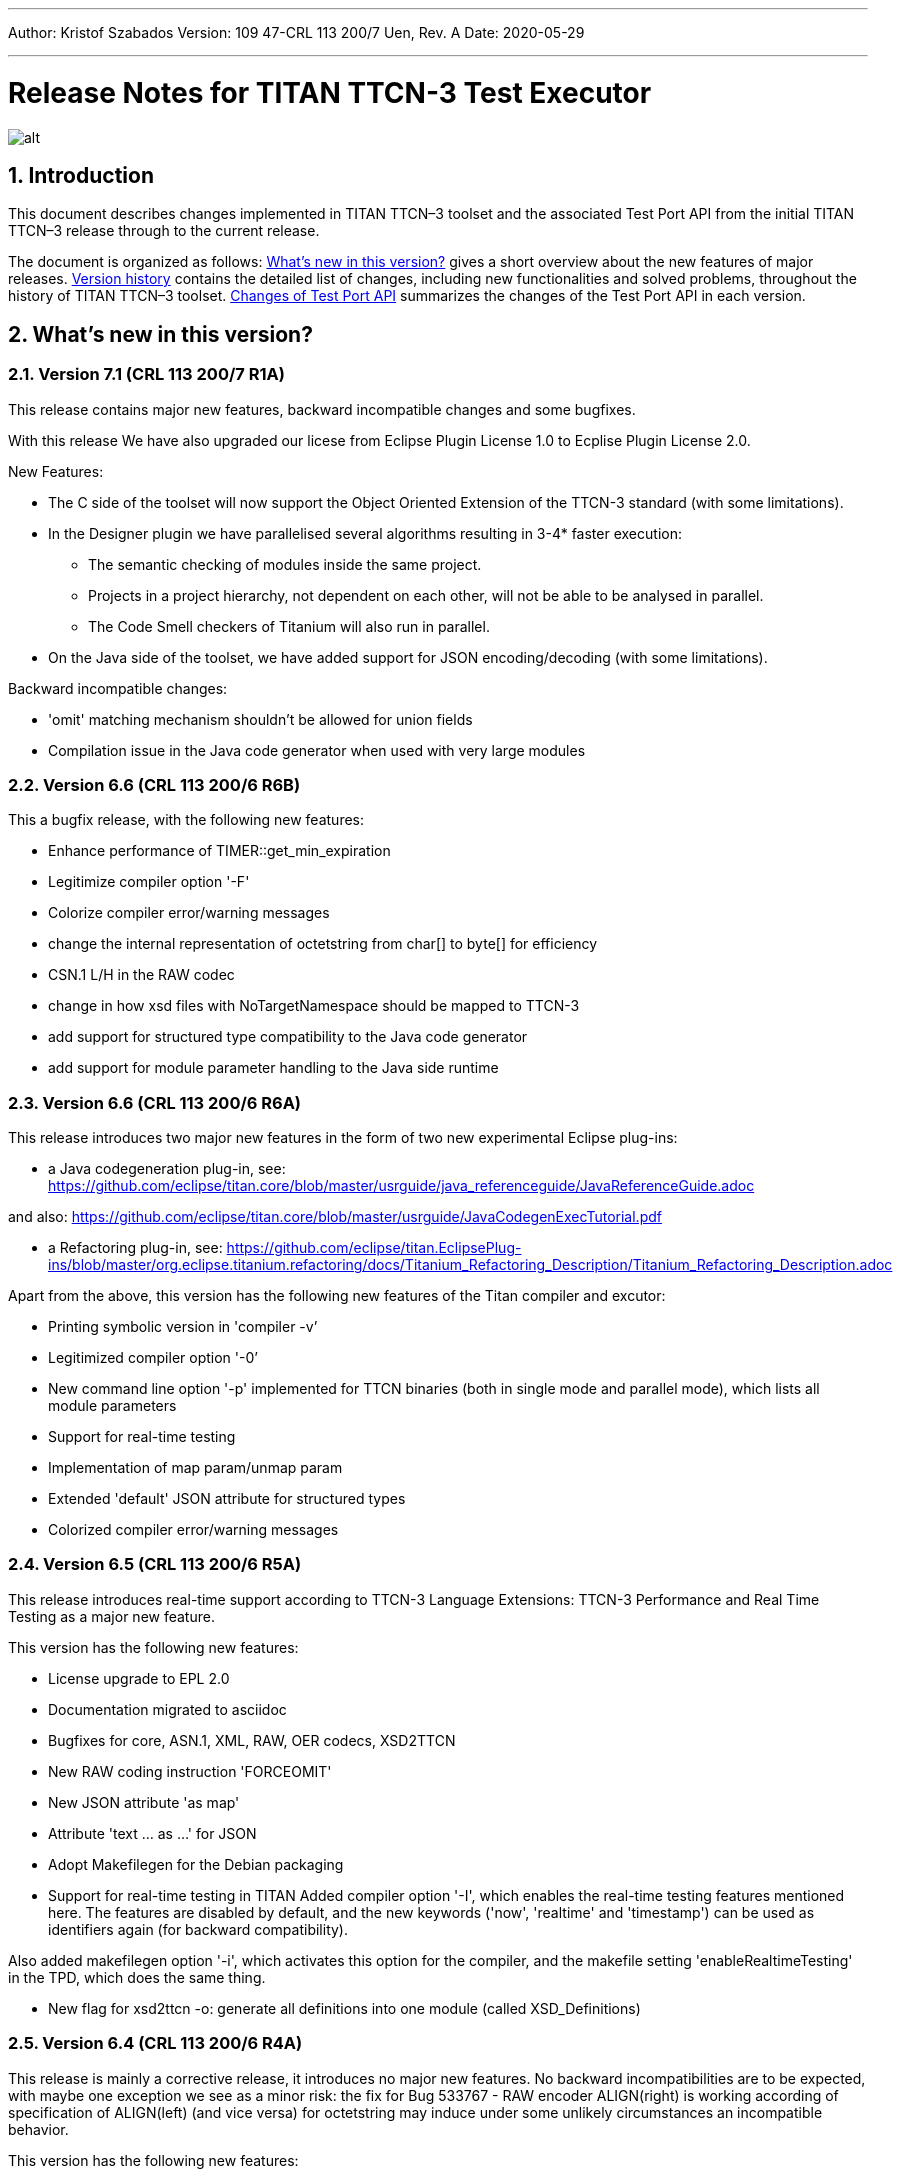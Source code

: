 ---
Author: Kristof Szabados
Version: 109 47-CRL 113 200/7 Uen, Rev. A
Date: 2020-05-29

---
= Release Notes for TITAN TTCN-3 Test Executor
:author: Kristof Szabados
:revnumber: 109 47-CRL 113 200/7 Uen, Rev. A
:revdate: 2020-05-29
:title-logo-image: images/titan_logo.png
:sectnums:
:doctype: book
:leveloffset: +1
:toc:

ifdef::env-github,backend-html5[]
image::images/titan_logo.png[alt]
endif::[]

= Introduction

This document describes changes implemented in TITAN TTCN–3 toolset and the associated Test Port API from the initial TITAN TTCN–3 release through to the current release.

The document is organized as follows: <<what-s-new-in-this-version,What's new in this version?>> gives a short overview about the new features of major releases. <<version-history,Version history>> contains the detailed list of changes, including new functionalities and solved problems, throughout the history of TITAN TTCN–3 toolset. <<Changes-of-Test-Port-API,Changes of Test Port API>> summarizes the changes of the Test Port API in each version.

[[what-s-new-in-this-version]]
= What’s new in this version?

[[version-7-1-crl-113-200-7-r1a]]
== Version 7.1 (CRL 113 200/7 R1A)

This release contains major new features, backward incompatible changes and some bugfixes.

With this release We have also upgraded our licese from Eclipse Plugin License 1.0 to Ecplise Plugin License 2.0.

New Features:

* The C side of the toolset will now support the Object Oriented Extension of the TTCN-3 standard (with some limitations).
* In the Designer plugin we have parallelised several algorithms resulting in 3-4* faster execution:
  ** The semantic checking of modules inside the same project.
  ** Projects in a project hierarchy, not dependent on each other, will not be able to be analysed in parallel.
  ** The Code Smell checkers of Titanium will also run in parallel.
* On the Java side of the toolset, we have added support for JSON encoding/decoding (with some limitations).

Backward incompatible changes:

* 'omit' matching mechanism shouldn't be allowed for union fields
* Compilation issue in the Java code generator when used with very large modules



[[version-6-6-crl-113-200-6-r6b]]
== Version 6.6 (CRL 113 200/6 R6B)

This a bugfix release, with the following new features:

* Enhance performance of TIMER::get_min_expiration
* Legitimize compiler option '-F'
* Colorize compiler error/warning messages
* change the internal representation of octetstring from char[] to byte[] for efficiency
* CSN.1 L/H in the RAW codec
* change in how xsd files with NoTargetNamespace should be mapped to TTCN-3
* add support for structured type compatibility to the Java code generator
* add support for module parameter handling to the Java side runtime


[[version-6-6-crl-113-200-6-r6a]]
== Version 6.6 (CRL 113 200/6 R6A)

This release introduces two major new features in the form of two new experimental Eclipse plug-ins:

* a Java codegeneration plug-in, see: https://github.com/eclipse/titan.core/blob/master/usrguide/java_referenceguide/JavaReferenceGuide.adoc

and also:
https://github.com/eclipse/titan.core/blob/master/usrguide/JavaCodegenExecTutorial.pdf

* a Refactoring plug-in, see:
https://github.com/eclipse/titan.EclipsePlug-ins/blob/master/org.eclipse.titanium.refactoring/docs/Titanium_Refactoring_Description/Titanium_Refactoring_Description.adoc

Apart from the above,  this version has the following new features of the Titan compiler and excutor:

* Printing symbolic version in 'compiler -v’
* Legitimized compiler option '-0’
* New command line option '-p' implemented for TTCN binaries (both in single mode and parallel mode), which lists all module parameters
* Support for real-time testing
* Implementation of map param/unmap param
* Extended 'default' JSON attribute for structured types
* Colorized compiler error/warning messages


[[version-6-5-crl-113-200-6-r5a]]
== Version 6.5 (CRL 113 200/6 R5A)

This release introduces real-time support according to
TTCN-3 Language Extensions:
TTCN-3 Performance and Real Time Testing
as a major new feature.

This version has the following new features:

* License upgrade to EPL 2.0
* Documentation migrated to asciidoc
* Bugfixes for core, ASN.1, XML, RAW, OER  codecs, XSD2TTCN
* New RAW coding instruction 'FORCEOMIT'
* New JSON attribute 'as map'
* Attribute 'text ... as ...' for JSON
* Adopt Makefilegen for the Debian packaging
* Support for real-time testing in TITAN
Added compiler option '-I', which enables the real-time testing features mentioned here.
The features are disabled by default, and the new keywords ('now', 'realtime' and 'timestamp')
can be used as identifiers again (for backward compatibility).

Also added makefilegen option '-i', which activates this option for the compiler,
and the makefile setting 'enableRealtimeTesting' in the TPD, which does the same thing.

* New flag for xsd2ttcn
-o:             generate all definitions into one module (called XSD_Definitions)

[[version-6-4-crl-113-200-6-r4a]]
== Version 6.4 (CRL 113 200/6 R4A)

This release is mainly a corrective release, it introduces no major new features. No backward incompatibilities are to be expected, with maybe one exception we see as a minor risk: the fix for Bug 533767 - RAW encoder ALIGN(right) is working according of specification of ALIGN(left) (and vice versa) for octetstring may induce under some unlikely circumstances an incompatible behavior.

This version has the following new features:

* Implement verdict redirect for 'done' statement
* `str2float` should handle special float values
* RT2 record equality
* `string2ttcn` to filter patterns of visible characters in octetstrings
* Syntax to bind a variant attribute to multiple encodings
* TITAN build on Alpine Linux
* new tpd tag `disableUserInformation`
* runs on scope reduction (Titanium)
* Add discarding option to `setstate` operation
* Notify user if port is not mapped in translation mode
* Implement reference to port in translation function
* Implement extendable sequence coding in OER
* TAG and CROSSTAG for JSON encoder

[[version-6-3-crl-113-200-6-r3a]]
== Version 6.3 (CRL 113 200/6 R3A)

This version has the following new features:

* new compiler options:
** e: enforce legacy handling of `encode` and `variant` attributes
** O: disable OER encoder/decoder functions
** D: disable user and time information generation in the generated files
* Support for multiple encodings
* Implement OER coder in TITAN (with the option to restrict generation of OER codecs)
* Implement OER negative testing
* Allowing to start functions with `out` and `inout` formal parameters
* Enable 'out' parameters for behavior functions in the 'start' operation support for dynamic erroneous attributes
* Allow translation ports to work as internal ports
* Allow sending and receiving during translation functions
* Flag to disable time and user information in the generated files
* Implement mtc and system clauses in `testcase` and `altstep` and functions
* Add runtime configuration setting for plain XML and JSON encodings
* Implement `json2cbor` and `cbor2json`
* Implement `json2bson` and `bson2json`
* JSON enc/dec: encoding enumerated values in number form
* Support `enableLegacyEncoding` in tpd
* Add the encoding legacy switch to tpd TEXT codec
* Add the encoding legacy switch to makefilegen
* Add support for NULL terminated string in RAW
* RAW: add offset option to `LENGTHTO` attribute
* RAW: Support also `… bits` syntax in variant attributes

[[version-6-2-crl-113-200-6-r2a]]
== Version 6.2 (CRL 113 200/6 R2A)

This version has the following new features:

* new compiler options:
** J: Compiler (and xsd2ttcn, makefilegen) option to read input files list from a text file
** N: ignore UNTAGGED encoding instruction on top level unions (legacy behavior)
* support of encvalue/decvalue for ASN.1 types
* support for implicit call of PER codec external functions
* implemented: ports with translation capability
* support for concatenation of templates
* implemented any from clause and index redirects with the use of the @index modifier (see standard, chapters 21-23)
* support for dynamic erroneous attributes
* implemented @fuzzy support
* support for external functions for decmatch and @decoded
* no support of Solaris binaries from this release of Titan (older versions of course will continue to support Solaris)
* makefilegen more restrictive on name attribute of the referenced project
* makefilegen: remove generated headers dependency from all `.c` `.cc` files
* (This will revert the following bugs: Bug 499963 - The generated `Makefile` does not make full build when `-j` switch is present ; Bug 512688 - makefilegen: Incorrect `.c` and `.cc` compiling rule )
* XER: allow `anytype` to be xer enc/decodable
* JSON `as value` attribute extended for records/sets with one field and for the `anytype`
* *make archive* button in Eclipse
* support for `make port` command in Eclipse
* plug-ins upgraded to Jung 2.1 +

This list is not comprehensive; for details, see document embedded in PRI.

[[version-6-1-crl-113-200-6-r1a]]
== Version 6.1 (CRL 113 200/6 R1A)

This version has the following new features:

* support for `mctr reconf` command
* command line debugger
* advanced code splitting
* makefilegen capability to handle .xsd files
* makefilegen and compiler to handle file lists in files(`compiler –J` file or `makefilegen –J` file)
* new compiler switch for decreasing variant errorlevel from error to warning
* LTTng logger plug-in
* encvalue/decvalue for ASN.1 types
* Titan build for ARM/Raspberry Pi
* decmatch and @decoded
* istemplatekind
* select union
* @nocase
* Partial @deterministic support
* Storing parts of received messages

Incompatibilities:

* warning changed to error when '*' is used for mandatory elements
* infinity/NaN not allowed at timer start
* receive handling changed (receive(*) and receive(?) not allowed or restricted) +

The above is not a comprehensive list; for all details , pls. check the document embedded in PRI.

[[version-5-5-crl-113-200-5-r5a]]
== Version 5.5 (CRL 113 200/5 R5A)

This version has the following new features:

* type substitutionGroup support
* allow using specific encode attribute strings to identify encode functions
* `ttcn2json`: extra keyword for restricted "as value" unions
* makefilegen shall generate `-Y` if tpd orders it
* user Debug classes
* negative testing with JSON encoder
* new compiler switch for decreasing variant errorlevel from error to warning
* makefilegen supports commenting out `OPENSSL_DIR` based on tpd setting
* activate emergency logging when a test fails
* `makefilegen -I` option
* RAW encoder for universal character string
* ISO 10646-conformant unicode syntaxes
* new internal functions: `encvalue2unichar`/`decvalue2unichar`,`any2unistr`
* `make port` command
* `checkstate port` operation
* clang support in Titan
* Eclipse Designer: implement fast algorithm
* config parser/editor based on ANTLR 4
* A number of TRs related to XML, Eclipse, JSON
* negative and positive conformance tests covering core language part of the standard added
* new document: statement of compliance covering Core language part of the standard
* legacy switches:
** M: allow 'omit' in template value lists (legacy behavior) (artf692717)
** B: allow selected union field to be unbound (legacy behavior) (artf717563)

[[version-5-4-crl-113-200-5-r4a]]
== Version 5.4 (CRL 113 200/5 R4A)

This version has the following new features:

* Refactored xsd2ttcn converter
* Eclipse plug-ins migrated from ANTLR 2 to ANTLR 4.
* 60 Eclipse plug-in related TRs and CRs implemented.
* Function calls with subreferences (artf550360)
* Template(present) accepts complement matching (artf564824)
* Integer to enumerated (artf590888)
* Support for IntX in RAW(artf607782)
* Module parameters can be initialized with module parameters (artf618367)
* Improved logformat to pretty-print XML and JSON

[[version-5-3-crl-113-200-5-r3a]]
== Version 5.3 (CRL 113 200/5 R3A)

This version has the following new features:

* TEXT codec to support universal character string (UTF-8).
* New Junit Logger plugin with extended logging.
* First version of the coverage/profiler tool.
* Stack trace displayed in case of segmentation fault or abort().
* Allow component and default types in module parameters.

[[version-5-2-crl-113-200-5-r2a]]
== Version 5.2 (CRL 113 200/5 R2A)

This version has the following new features:

* `Makefilegen –Z` option: Faster than the previous recursive linking method , support for dynamic linking, improved make archive
* `Makefilegen –H` option: support for partial build of hierarchical *.tpd structures.
* `Ttcn2json` improved ASN.1 handling, including parameterized types
* TR HS 34398 revoked.
* As the solution to TR HT 24380 caused performance problems, this was removed from RT1 (the default load test runtime)

[[version-5-1-crl-113-200-5-r1a]]
== Version 5.1 (CRL 113 200/5 R1A)

This version has the following new features:

* Changes in the assignment of charstring and universal charstring values to permit direct assignment of Unicode characters in editors with UTF-8 support.
* *Out parameter behavior changed: all out parameters are set to <unbound> at the start of the function. As this could cause incompatible behavior, a compiler option enforcing legacy behavior (`-Y`) was introduced.*
* A number of deprecated compiler options (`-E`, `-n`, `-N`, `-B`) were removed.
* New JSON codec variants "as value", "default".
* TTCN-3 type to JSON schema converter compiler option introduced.
* Eclipse plug-in improvements.
* Macro redefinition functionality for TITAN TTCN-3 Test Executor in the `[DEFINE]` section of the .cfg file.
* Nested concatenation operator `&`= in the `[MODULE_PARAMETERS]` section of the .cfg file
* Eclipse plug-in package and bundle id’s (including extension point id’s) have been changed due to open sourcing Titan. Their names start with *"org.eclipse.titan"* instead of *"com.ericsson.titan"*
* Legacy `mctr_gui` and `logbrowser` (based on Qt3 which lacks support in modern Linux versions) removed. The last version can still be obtained from older Titan packages.
* `Ctags` support removed due to licensing problems (`ctags` files can be obtained from older Titan releases).
* From this release, usage of 64-bit Cygwin is encouraged. A 32 bit version will not be released.
* Correction for newer openssl packages that break Titan license validation.

IMPORTANT: Titan releases previous to CRL 113 200/5 R1A will not work if openssl is upgraded beyond the critical level of release; the exact level depends on the Linux platform and version.

* *A correction for TR HT24380 (Error in manipulating dependent inout parameters - a record of and its element) may cause incompatible behavior (see TR for further details). When Titans’ behavior might change compared to previous releases, a warning message- intended to help users to detect sequences of TTCN-3 code that need to be changed- will be displayed.*

[[version-4-2-crl-113-200-4-r2a]]
== Version 4.2 (CRL 113 200/4 R2A)

This version has the following new features:

* JSON encoding support.
* Support for various universal character string encodings (UTF-8, UTF-16LE, UTF-16BE, UTF-32LE, UTF-32BE).
* Built-in support for base64 encodings.
* Java executor API for Titan.
* Eclipse plug-in improvements.
* Configurable timestamp in console.
* Improved behavior in port congestion situations.
* Superfluous circular warnings for ASN.1 disabled.
* TEXT encoder debug logging.
* Several improvements regarding the XML encoding/decoding.
* T3Doc disabled in the Designer.
* The asciiart directory emptied to prevent interference with automated usage.

Important notes:

* As the referenced TTCN-3 standards for universal character string encodings and for JSON are not finalized yet, details of these (as in exact function names) may change.
* The following new keywords have been introduced in this release: `oct2unichar`, `unichar2oct`, `get_stringencoding`, `remove_bom`, `encode_base64`, `decode_base64`

[[version-4-1-crl-113-200-4-r1a]]
== Version 4.1 (CRL 113 200/4 R1A)

This version has the following new features:

* Catching Dynamic Test case errors – Adds the ability to survive DTEs in TTCN-3 code, for instance in case of long running load tests. Very similar to exception handling used in other languages.
* Lazy Parameter Evaluation – In formal parameters can be defined to be subject of lazy evaluation: the expression used as actual parameter shall be evaluated only when the formal parameter is used (not at the function call); the evaluation is only done once.
* Titanium – new Eclipse plugin, a code quality analysis prototype for advanced users, available upon request.
* Usage statistics - Titan compiler, runtime and Titan Eclipse plug-in usages are collected for statistical purposes.
* Change of default error behavior for XML encoding from 'Warning' to 'Error' to align with the other Titan encoders.
* Template Module Parameters - TTCN-3 language extension, module parameters can be both values (standard) and templates (non-standard).
* `Ttcn2string()` predefined function - returns the parameter’s value in TTCN-3 string representation. `String2ttcn()` predefined function - `Ttcn2string()` predefined function contrariwise.

NOTE: Please make sure that your makefile contains the following part marked with red:

[source, subs="+quotes"]
----
SOLARIS8_LIBS =[red]#*-lresolv -lnsl -lsocket*#

LINUX_LIBS = [red]#*-lpthread -lrt*#
----
[[version-3-2]]
== Version 3.2

This version has the following new features:

* Support for distributed build using hierarchical `Makefiles` with new `ttcn3_makefilegen` command line options (`-r`, `-F`).
* New makefile target "library" is implemented. The pre-compiled objects can be collected to a library archive file(.a or .so), useful when the project hierarchy has rarely changing parts.
* Extended _.tpd file handling in makefilegen was introduced. `ttcn3_makefilegen` processes the `MakefileSettings` part of the _.tpd files. Benefits: *.tpd files extracted/created with Eclipse can be used in command line and usage of makefilepatch scripts can be hugely reduced or even eliminated.
* `ORDERED_INCLUDE` in configuration files is implemented; the includes will be strictly ordered.
* Clean-up after unsuccessful makefilegen execution, `symlinks` are now generated only if no errors were found during *.tpd file processing
* _.tpd file validation with `ttcn3_makefilegen`: the _.tpd file is validated with a schema that now is part of TITAN (`file $(TTCN3_DIR)/etc/xsd/TPD.xsd` ); validation errors will prevent makefile generation.
* `Makefilegen`: override the working directory in _.tpd file: the working directory of top level project comes from top level _.tpd file by default; when using the –D switch the working directory will be the current directory.
* `Makefilegen` support for OSS Nokalva ASN.1 compiler is implemented. `Makefile` generation from *.tpd file enables OSS Nokalva support without custom makefilepatch scripts
* Integration of DPMG(Diameter Protocol Module Generator) into the TITAN build system.
* Improved *.tpd file related documentation.
* Reduced nr of supported gcc versions. Supported versions are: 3.4.6 – 4.7.2
* Changes in supported platforms: Solaris versions from 5.10 are supported; Cygwin versions from 1.7 are supported. Earlier Solaris and Cygwin versions are not supported
* Titan Eclipse plugins support Eclipse versions from Eclipse 3.7.2 to Eclipse 4.2
* Java 1.6 is the minimum requirement
* A fourth Eclipse plug-in, Titanium, is released as a prototype. Update and maintenance of Titanium will be the responsibility of the Titanium project until further notice. For details pls. see https://ericoll2.internal.ericsson.com/sites/DUCI_SW_Technology/Titanium/default.aspx

[[version-3-1]]
== Version 3.1

Version 3.1 has the following new features:

* Interface implemented for the TestStatistics tool
* All from in value list, subset, superset and permutation supported
* Embedded macro references in the `[DEFINE]` section - runtime (support in command line)
* Structured macro definitions in the `[DEFINE]` section - runtime (support in command line)
* Embedding TTCN-3 functions (limited functionality)

[[version-2-2]]
== Version 2.2

Version 2.2 has the following new features:

* XML encoding is now supported for the hexstring and verdicttype TTCN-3 types

* Transparent functions were introduced to allow easier identification of failing tests in case of SourceInfo := Single.

[[version-2-1]]
== Version 2.1

Version 2.1 has the following new features:

* The Titan Eclipse Designer’s support for preprocessed TTCN-3 files has been improved.
* The performance of TEXT decoding has been improved.
* A logger plugin (JUnitLogger) is now delivered with Titan. It outputs XML files in the same format as JUnit. Using this logger plugin allows integrating of Titan with the Jenkins (Hudson) continuous integration tool.
* To allow JUnitLogger to receive the necessary information, the Titan Logger API has been slightly changed. Existing logger plugins will need to be rebuilt.
* In response to a TR (HP88760), the {cpp} interface of the OBJID class has been changed. The type of the elements in the internal storage of the OBJID class is now specified with a `typedef`, `objid_component`. Code which uses the indexing operators or directly accesses the element storage will need to be rewritten. It is a backward incompatible change and it affects users of the SNMP test port. A new version of the SNMP test port was released (CNL 113 344 R4B) compatible with the new Titan.
* `ttcn3_makefilegen` has a new flag `–P`, which prints out the list of files found in a given TPD recursively relative to a given directory.
* TTCN-3 level code coverage was implemented.
* Text hover for T3Doc in Eclipse was implemented.
* `mctr_gui`, `ttcn3_logbrowser`, `ctags`, Nedit, XEmacs support is part of the Titan package again.

[[version-1-10]]
== Version 1.10

Version 1.10 has the following new features:

* Renaming refactoring was implemented in Titan Eclipse Designer. This feature provides TTCN-3 scope-aware renaming of declarations.
* Selection highlighting was implemented in Titan Eclipse Designer. When a variable name or function name or keyword is selected in the code, all the occurrences of the selected variable name or function name or keyword will be highlighted in the same file.
* Performance of `log2str()` was improved.
* Implicit omit support for module parameters was implemented.
* Append operation (`&=`) for list types in configuration files was implemented.
* Support of executing testcases with default parameters from command line and configuration file was added.
* Improved error recovery for the compiler. E.g. it can now stop on the first syntactic error and skip the semantic analysis.

[[version-1-9]]
== Version 1.9

Version 1.9 has the following new features:

* With the release we have decided to change from the proprietary Titan versioning scheme, to the one used by Ericsson. From now on it will be much easier to decide if a new version is forward, backward compatible with a previous version. The versioning is also supported in the attributes of the modules, with some limitations. We only accept version numbers in 3 formats: R9A, CRL 113 200 R9A and CRL 113 200/1 R9A.

* With this release we removed all QT based GUI parts (`mctr_gui`) and `ctags` from the official Titan releases, as they have been in maintenance phase for the last year. NEdit and XEmacs parts are still available as downloadable components from our download pages.

* The import of imports feature declared in the newest TTCN-3 standard was implemented. This way it is now possible to recursively import import statements from other modules.

* IPv6 support for Titan’s internal communication was implemented. This way Titan is now able to function properly when the MC and PTCs are located on an IPv6 network.

* The makefilegen tool in the command line package is now able to generate `Makefiles` from the information stored in .Tpd project descriptor files.

* It is now possible to find all reference pointing to a given declaration inside eclipse. Finding all references to a definition was implemented as a new kind of search in the Eclipse platform.

* The Executor plug-in will now be able to automatically merge the generated log files after execution.

[[version-1-8]]
== Version 1.8

Version 1.8 has the following new features:

* The `testcase.stop` operation is now supported, allowing for the users to stop the execution of the actual `testcase` raising a dynamic `testcase` error with a custom explanation text.

* The `ispresent` predefined function was extended to operate on all structured types and fields as described in the 4.3.2 version of the TTCN-3 standard.

* The main features of the LogViewer eclipse feature can no be accessed from the Project Explorer too, so it is no longer required to switch to its custom navigator.

* It is now possible to configure the Executor feature and eclipse executed "launch configurations" to automatically merge the log files that were generated during execution. For the case of several consecutive executions it is now possible to configure the system, to remove the previous log files before a new execution.

* Added the negative testing feature allowing to generate invalid messages, and to send them to the SUT, to observe its reaction.
* With the help of emergency logging it is now possible to define different behaviors for logging in normal and in emergency situations.
* The performance of the LogViewer plug-in has been enhanced considerably, to support the processing of arbitrary large log files.
* Titan is no longer depending on the external Readline package. It has been replaced with Editline, which is now compiled into the delivered packages.
* A new project description format has been created to support exporting and importing the data of Titan projects in eclipse into a single file.
* The LogViewer eclipse plug-in was enhanced to work on larger files, with less resource consumption. Also it is now much better integrated with the rest of the toolset.

* Huge increase in the speed of the on-the-fly analysis in the Designer plug-in, with much more efficient memory usage when the incremental parsing option is turned on.

* The Designer now supports build configurations allowing switching between sets of build settings in a consistent way.

* The build action of Eclipse can now be invoked from the command line on two ways. One guaranteeing to build exactly as Eclipse is doing it, and one allowing the user to fine tune all of his settings.

* Support for the launch shortcut feature of eclipse was introduced allowing to create and initialize new launch configurations in an easier way.

* The base of the TTCN-3 standard used to describe the features and limitations of TITAN was changed from version v3.1.1 to v4.1.1

* The build process was enhanced with options for dynamic linking, advanced dependency refreshing, and with splitting the generated code into several files.

* The checking of subtypes in TTCN-3 and ASN.1 modules was enhanced considerably, and the on-the-fly semantic analyzer in the Designer plug-in was brought on the same level as the command line compiler is on.

* Introduced support for the module interface feature, allowing for the user to hide internal parts of a module from the other modules.

* Introduced the `testcasename()` and removed the `sizeoftype()` predefined function in accordance with the standard.

* Support for XML encoding and decoding is introduced, together with a new command line tool that converts XSD files into TTCN-3 modules.

* The `enum2int`, `encode` and `decode` predefined functions were introduced.

* It is now possible to use the `concatenation`, `replace`, `substr`, `lengthof` predefined functions on values of the set of, record of an array types.

* The implicit omit attribute is now supported.

* The TTCN-3 type anytype became supported with some restrictions.

* The runtime was split into two versions: one for function testing where much less code is generated, at the cost of somewhat degraded runtime performance; and one for load testing. Both are compatible with the interfaces of the original runtime.

* Both eclipse plug-ins were enhanced to be able to format and merge log files produced by an execution.

* The on-the-fly semantic analyzer of the Designer plug-in was considerably enhanced.

* The code quality checks done by the on-the-fly in the designer plug-in were extended to detect unused local and module level definitions too.

* The checking of the validity of the license file was introduced in the Designer plug-in, so as to protect it from unauthorized usage.

* The Designer plug-in was enhanced to be able to parse TTCN-3 files in an incremental manner, which should reduce the time required for analyzing a project from a few second, to a few times 10-2 seconds.

* The designer plug-in was extended with its own internal Makefile generator.

[[version-1-7]]
== Version 1.7

Version 1.7 has the following new features:

* The naming convention of the generated {cpp} code has been revised to avoid potential name clashes between definitions. The definitions of each TTCN–3 and ASN.1 module is put into a separate {cpp} namespace that corresponds to the module name. This eliminates all problems caused by definitions with identical names in different modules. The scope of {cpp} enum values that represent the values of TTCN–3 and ASN.1 enumerated types became narrower to avoid conflicts if the same element name appears in two different enumerated types.

* Extension (inheritance) of TTCN–3 component types and compatibility between different component types is now supported by the compiler.

* Dual-faced TTCN–3 ports, which can transform the incoming and outgoing messages, were introduced. Using this feature the compiler is capable of automatic generation of TTCN–3 external functions that perform encoding or decoding based on the built-in codecs (RAW, BER, TEXT).

* The Runtime GUI has become a stand-alone product. It is no longer part of the TTCN–3 Executor package.

* The logging functionality has been significantly enhanced. From now the types of events logged can be set using much finer granularity. Using the name of the component in the name of the log files also became possible.

* From now it is possible to assign actual parameters in a parameter list to a specific formal parameter from the formal parameters of the type.

* It is now possible to use assignment notation with array indices.

* The efficiency of connection handling of the Main Controller, the Parallel Test Components and the testports was greatly enhanced.

* The Eclipse Designer plug-in is now building an AST that is structurally equivalent to the on found in the compiler, and stores about the same amount of data. Thus increasing the amount of semantic errors that can be detected on-the-fly without invoking the build system.

* The logging of the `match` operation was made configurable through the `MatchingHints` logging option. If it is set in "Compact" mode (which is the default) the log record will be only a few lines long, instead of a few hundred lines long. In fact if there is only one field mismatching than the log will contain 1 line regardless of the size and structure of the value and template compared.

[[version-1-6]]
== Version 1.6

Version 1.6 has the following new features:

* The semantic check for the TTCN–3 dynamic behavior descriptions (such as functions, altsteps, testcases) have been implemented, which means that all parts of TTCN–3 modules are now analyzed.

* The compiler generates the entire {cpp} code from the Abstract Syntax Tree, that is, the output of semantic analysis. This makes it possible to add support for some language constructs and perform code optimization in future versions. These were impossible with the old, parser-based code generator.

* The TTCN–3 parser of the compiler supports recovery from syntax errors. This means the compiler does not stop when a syntax error is detected, but it continues to analyze the input to find more errors. +

NOTE: In some cases it is not possible or worthwhile to recover from a syntax errorfootnote:[For example, the parser may get confused after a missing opening or closing bracket and ignore the rest of input module.].

* Code generation for in-line compound values and templates (including in-line modified templates) is now supported.

* The initializer sequences of constants and non-parameterized templates are ordered automatically so that forward references do not cause dynamic test case errors anymore.

* Support of TTCN–3 language constructs has been enhanced. There is full support of arrays, groups and attributes. Select-case and interleave statements as well as alive PTCs were implemented.

* Text encoding has been introduced.

* Function, altstep and testcase references are supported in TTCN–3 .

* Non-mandatory parameters (i.e. default values for formal parameters) are supported in TTCN–3 .

* Usage of C preprocessor on TTCN–3 modules is allowed.

* The Makefile generator has been significantly enhanced and moved from the compiler to a stand-alone program.

* The syntax of run-time configuration files has been enhanced to allow the use of macros and environment variables. Modularity (i.e. spreading configuration data over several files) is also supported.

[[version-1-5]]
== Version 1.5

Version 1.5 has the following new features:

* The compiler supports the semantic analysis for all TTCN–3 definitions except the dynamic parts (i.e. functions, altsteps, testcases and control parts). This means that new checking routines were implemented for TTCN–3 subtype constraints, signatures, constants, templates and all definitions within component types.

* The compiler produces user-friendly error messages with file name and line number information and supports error recovery. It displays all error messages found in the input modules.

* The time needed for the compilation of generated {cpp} code was significantly reduced compared to 1.4.pl0. The saving can be more than 50 % in case of large projects.

* Procedure based TTCN–3 ports and the related communication operations are now supported with enhanced Test Port API.

* The run-time environment provides one unified API for both RAW and BER encoder/decoder functions.

* The internal structure of RAW encoder/decoder functions was significantly revised. This results in faster and more robust operation.

[[version-1-4]]
== Version 1.4

Version 1.4 has the following new features:

* One integrated compiler for TTCN–3 and ASN.1. This allows the semantic analysis of test suites that import from ASN.1 modules without intermediate files. The command line switches of the previous two compilers were unified.

* The ASN.1 front-end of the compiler was significantly enhanced to handle X.681- X.683 extensions.

* The compiler supports the full semantic analysis of ASN.1 modules and semantic analysis of TTCN–3 type definitions. The output for other TTCN–3 definitions is still generated on the fly without checks.

* The compiler performs automatic reordering in the generated code for TTCN–3 types as well. This means, the generated {cpp} code will be always valid even if the type definitions use forward referencing. +

NOTE: The forward referencing problem between TTCN–3 constants and templates is still unsolved. They must be declared in bottom-up order to get a working {cpp} code.

* The code generation routines of the previous compilers were fully re-used and no significant changes were made in the Base Library in order to preserve the stability of the executable tests.

[[version-1-3]]
== Version 1.3

Version 1.3 has the following new features:

The Main Controller was completely re-designed in this version, which means the following advantages:

* There are no longer static limits on the number of simultaneously active PTCs.

* Improved and more comfortable command-line interface (with history, command completion, etc.).

* More robust and more efficient handling of large number of test components and/or port connections. Graceful recovery from run-time errors.

* Central configuration file handling and automatic distribution of configuration parameters.

* Version checking in MC to avoid inconsistent ETSes in distributed test environments.

* Faster execution of TTCN–3 configuration operations.

* Explicit control of PTC locations with user-defined constraints in addition to load balancing.

* A lot of Main Controller related bugs were fixed, which caused deadlocks in some situations before.

* TTCN–3 address type is supported by the compiler and the Test Port API.

* Lot of bug fixes in the compilers and the run-time environment.

* Re-organized chapters and clarifications in the user documentation.

[[version-1-2]]
== Version 1.2

Version 1.2 has the following new features:

* The compiler supports the new, Edition 2 syntax of the TTCN–3 Core Language. The obsolete language elements that were supported in version 1.1 (e.g. named alternatives) are still accepted for backward compatibility, but a warning message is printed.

* The toolset contains a new ASN.1 compiler, which allows the importing of ASN.1 modules into TTCN–3 test suites. Like the TTCN–3 compiler, the ASN.1 compiler translates ASN.1 definitions to {cpp} code, which shall be used together with {cpp} output of TTCN–3 modules.

* The ASN.1 compiler performs a semantic analysis on its input and reports errors instead of generating invalid {cpp} code.

* The ASN.1 compiler may generate additional functions for the equivalent {cpp} classes of ASN.1 data types that allow the encoding and decoding of data values according to the Basic Encoding Rules (BER) of ASN.1.

* The TTCN–3 compiler has a new feature that may generate additional functions for TTCN–3 data types for direct (RAW) encoding/decoding of messages. This encoding scheme can be efficiently used for protocols that define the encoding of its PDUs in table-based format. The encoding rules shall be specified in special with attributes of the data types.

* The TTCN–3 compiler and runtime environment provides full support for the use of altsteps and dynamic defaults as specified in the (link:https://www.etsi.org/deliver/etsi_es/201800_201899/20187301/04.01.01_60/es_20187301v040101p.pdf[Edition 2 of TTCN–3 standard]). Moreover, for backward compatibility, the obsolete named alts can also be used, even in combination with altsteps and defaults.

* The internal handling of TTCN–3 string types (bitstring, octetstring, charstring) has been improved. The runtime environment can copy string values without memory allocation, which may result in 50% performance improvement in some cases. The Test Port API for these types did not change.

* We have a comprehensive regression test suite for the tool itself. It covers almost all basic and user-defined types, built-in operators, template and behavior constructs of the TTCN–3 language. The tests are run before each release to minimize the remaining bugs.

* Lots of minor improvements and bug fixes.

* The tool is no longer called prototype. Quick help to achieve full backward compatibility with version 1.1. For the meaning of these switches please refer to the respective sections of this document.

* Use the `-u` and `-r` flags for the TTCN–3 compiler.

* Use the `-s` flag for the logformat utility.

* Ignore all warnings of the compiler that refer to obsolete TTCN–3 language elements.

[[version-1-1]]
== Version 1.1

Version 1.1 has the following new features:

* Support of parallel test execution. Full support of TTCN–3 create, start, stop, running and done operations.

* Support of distributed test execution, which means scalability. Automatic load balancing between the participating computers.

* Platform interoperability, that is, test components running on any of supported platforms can communicate with each other.

* The total number of parallel test components can be safely increased up to 1000, which enables performance (load) testing with the Test Executor.

* Internal communication between TTCN–3 test components is supported in a transparent way. TTCN–3 `connect`, `disconnect`, `map`, `unmap`, `send (…) to` and `receive (…) from` operations are also fully supported.

* Extended Test Port interface.

* Enhanced command line syntax and functionality of the compiler.

* Many bug fixes.

* Improved User Documentation. For more details, please see the next chapters.

[[version-history]]
= Version history

[[version-crl-113-200-7-r1a]]
== Version CRL 113 200/7 R1A

Release date: 29th of May 2020

This release contains major new features, backward incompatible changes and some bugfixes.

With this release We have also upgraded our licese from Eclipse Plugin License 1.0 to Ecplise Plugin License 2.0.

New Features:

* The C side of the toolset will now support the Object Oriented Extension of the TTCN-3 standard (with some limitations).
* In the Designer plugin we have parallelised several algorithms resulting in 3-4* faster execution:
  ** The semantic checking of modules inside the same project.
  ** Projects in a project hierarchy, not dependent on each other, will not be able to be analysed in parallel.
  ** The Code Smell checkers of Titanium will also run in parallel.
* On the Java side of the toolset, we have added support for JSON encoding/decoding (with some limitations).

Backward incompatible changes:

* 'omit' matching mechanism shouldn't be allowed for union fields
* Compilation issue in the Java code generator when used with very large modules

And many bugfixes.

[[version-crl-113-200-6-r6b]]
== Version CRL 113 200/6 R6B

Release date: 29th of November 2019

This release has the following new features:

* Enhance performance of TIMER::get_min_expiration
* Legitimize compiler option '-F'
* Colorize compiler error/warning messages
* change the internal representation of octetstring from char[] to byte[] for efficiency
* CSN.1 L/H in the RAW codec
* change in how xsd files with NoTargetNamespace should be mapped to TTCN-3
* add support for structured type compatibility to the Java code generator
* add support for module parameter handling to the Java side runtime
* Bug fixes


[[version-crl-113-200-6-r6a]]
== Version CRL 113 200/6 R6A

Release date: 17th of May 2019

This release has the following new features:

* a Java codegeneration plug-in
* a Refactoring plug-in
* Printing symbolic version in 'compiler -v’
* Legitimized compiler option '-0’
* New command line option '-p' implemented for TTCN binaries (both in single mode and parallel mode), which lists all module parameters
* Support for real-time testing
* Implementation of map param/unmap param
* Extended 'default' JSON attribute for structured types
* Colorized compiler error/warning messages
* Bug fixes

[[version-crl-113-200-6-r5a]]
== Version CRL 113 200/6 R5A

Release date: 7th of December 2018

*New features:*

* License upgrade to EPL 2.0
* Documentation migrated to asciidoc
* Bugfixes for core, ASN.1, XML, RAW, OER  codecs, XSD2TTCN
* New RAW coding instruction 'FORCEOMIT'
* New JSON attribute 'as map'
* Attribute 'text ... as ...' for JSON
* Adopt Makefilegen for the Debian packaging
* Support for real-time testing in TITAN
* New flag for xsd2ttcn

[[version-crl-113-200-6-r4a]]
== Version CRL 113 200/6 R4A

Release date: 31st of May 2018

*New features:*

* Implement verdict redirect for `done' statement
* str2float should handle special float values
* RT2 record equality
* string2ttcn to filter patterns of visible characters in octetstrings
* Syntax to bind a variant attribute to multiple encodings
* TITAN build on Alpine Linux
* new tpd tag `disableUserInformation`
* runs on scope reduction (Titanium)
* Add discarding option to `setstate` operation
* Notify user if port is not mapped in translation mode
* Implement reference to port in translation function
* Implement extendable sequence coding in OER
* TAG and CROSSTAG for JSON encoder

[[version-crl-113-200-6-r3a]]
== Version CRL 113 200/6 R3A

Release date: 17th of November, 2017

*New features:*

* new compiler options:
** -e: enforce legacy handling of `encode` and `variant` attributes
** -O: disable OER encoder/decoder functions
** -D: disable user and time information generation in the generated files
* Support for multiple encodings
* Implement OER coder in TITAN (with the option to restrict generation of OER codecs)
* Implement OER negative testing
* Allowing to start functions with `out` and `inout` formal parameters
* Enable `out` parameters for behavior functions in the `start` operation support for dynamic erroneous attributes
* Allow translation ports to work as internal ports
* Allow sending and receiving during translation functions
* Flag to disable time and user information in the generated files
* Implement mtc and system clauses in testcase and altstep and functions
* Add runtime configuration setting for plain XML and JSON encodings
* Implement `json2cbor` and `cbor2json`
* Implement `json2bson` and `bson2json`
* JSON enc/dec: encoding enumerated values in number form
* Support `enableLegacyEncoding` in tpd
* Add the encoding legacy switch to tpd TEXT codec
* Add the encoding legacy switch to makefilegen
* Add support for NULL terminated string in RAW
* RAW: add offset option to `LENGTHTO` attribute
* RAW: Support also `… bits` syntax in variant attributes

[[version-crl-113-200-6-r2a]]
== Version CRL 113 200/6 R2A

Release date: 26th of May, 2017

*New features:*

* new compiler options:

`-J`: Compiler (and `xsd2ttcn`, makefilegen) option to read input files list from a text file

`-N`: ignore UNTAGGED encoding instruction on top level unions (legacy behavior)

* support of encvalue/decvalue for ASN.1 types
* support for implicit call of PER codec external functions
* implemented: ports with translation capability
* support for concatenation of templates
* implemented 'any from' clause and index redirects with the use of the @index modifier (see standard, chapters 21-23)
* support for dynamic erroneous attributes
* implemented @fuzzy support
* support for external functions for decmatch and @decoded
* no support of Solaris binaries from this release of Titan (older versions of course will continue to support Solaris)
* makefilegen more restrictive on name attribute of the referenced project
* makefilegen: remove generated headers dependency from all `.c` `.cc` files

(This will revert the following bugs:Bug 499963 - The generated Makefile does not make full build when `-j` switch is present ; Bug 512688 - makefilegen: Incorrect `.c` and `.cc` compiling rule )

* XER: allow anytype to be xer enc/decodable
* JSON `as value` attribute extended for records/sets with one field and for the anytype
* *make archive* button in Eclipse
* support for `make port` command in Eclipse
* plug-ins upgraded to Jung 2.1

[[version-crl-113-200-6-r1a]]
== Version CRL 113 200/6 R1A

Release date: 18th of November, 2016

*New features:*

* support for `mctr reconf` command
* command line debugger
* advanced code splitting
* makefilegen capability to handle `.xsd` files
* makefilegen and compiler to handle file lists in files(`compiler –J` file or `makefilegen –J` file)
* new compiler switch for decreasing variant errorlevel from error to warning
* LTTng logger plug-in
* encvalue/decvalue for ASN.1 types
* Titan build for ARM/Raspberry Pi
* decmatch and @decoded
* istemplatekind
* select union
* @nocase
* Partial @deterministic support
* Storing parts of received messages

Incompatibilities:

* warning changed to error when '*'is used for mandatory elements
* infinity/NaN not allowed at timer start

receive handling changed (receive(*) and receive(?) not allowed or restricted)

[[version-crl-113-200-5-r5a]]
== Version CRL 113 200/5 R5A

Release date: 26th of May, 2016

*New features:*

* type substitutionGroup support
* allow using specific encode attribute strings to identify encode functions
* `ttcn2json`: extra keyword for restricted "as value" unions
* makefilegen shall generate `-Y` if tpd orders it
* user Debug classes
* negative testing with JSON encoder
* new compiler switch for decreasing variant errorlevel from error to warning
* makefilegen supports commenting out OPENSSL_DIR based on tpd setting
* activate emergency logging when a test fails
* makefilegen `-I` option
* RAW encoder for universal character string
* ISO 10646-conformant unicode syntaxes
* new internal functions: `encvalue2unichar/decvalue2unichar`,`any2unistr`,
* `make port` command
* `checkstate` port operation
* clang support in Titan
* Eclipse Designer: implement fast algorithm
* config parser/editor based on ANTLR 4
* negative and positive conformance tests covering core language part of the standard added
* new document: statement of compliance covering Core language part of the standard
* legacy switches:

-M: allow 'omit' in template value lists (legacy behavior) (artf692717)

-B: allow selected union field to be unbound (legacy behavior) (artf717563)

[[version-crl-113-200-5-r4a]]
== Version CRL 113 200/5 R4A

Release date: 13th of November, 2015

*New features:*

* Refactored xsd2ttcn converter
* Eclipse plug-ins migrated from ANTLR 2 to ANTLR 4.
* 60 Eclipse plug-in related TRs and CRs implemented.
* Function calls with subreferences (artf550360)
* Template(present) accepts complement matching (artf564824)
* Integer to enumerated (artf590888)
* Support for IntX in RAW (artf607782)
* Module parameters can be initialized with module parameters (artf618367)
* Improved logformat to pretty-print XML and JSON

[[version-crl-113-200-5-r3a]]
== Version CRL 113 200/5 R3A

Release date: 22nd of May, 2015

*New features:*

* TEXT codec to support universal character string (UTF-8).
* New Junit Logger plugin with extended logging.
* First version of the coverage/profiler tool.
* Stack trace displayed in case of segmentation fault or `abort()`.
* Allow component and default types in module parameters.

[[version-crl-113-200-5-r2a]]
== Version CRL 113 200/5 R2A

Tentative release date: 19th of March, 2015

*New features:*

* `Makefilegen –Z` option: Faster than the previous recursive linking method , support for dynamic linking, improved make archive
* `Makefilegen –H` option: support for partial build of hierarchical *.tpd structures.
* `Ttcn2json` improved ASN.1 handling, including parameterized types

[[version-crl-113-200-5-r1a]]
== Version CRL 113 200/5 R1A

Tentative release date: 9th of January, 2015

*New features:*

* New JSON codec variants.

* TTCN-3 type to JSON schema converter compiler option introduced.

* Macro redefinition functionality for TITAN TTCN-3 Test Executor in the `[DEFINE]` section of the `.cfg` file.

* Nested concatenation operator `&=` in the `[MODULE_PARAMETERS]` section of the `.cfg` file.

* A number of deprecated compiler options (`-E`, `-n`, `-N`, `-B`) removed.

* Correction for newer openssl packages that break Titan license validation.

IMPORTANT: Titan releases previous to CRL 113 200/5 R1A will not work if openssl is upgraded beyond the critical level of release; the exact level depends on the Linux platform and version.

[[version-crl-113-200-4-r2a]]
== Version CRL 113 200/4 R2A

Released on the 4th of July, 2014

*New features:*

* JSON encoding support.

* Support for various universal character string encodings (UTF-8, UTF-16, UTF-32).

* Built-in support for base64 encodings.

* Java executor API for Titan.

* Eclipse plug-in improvements.

* Configurable timestamp in console.

* Improved behavior in port congestion situations.

* Superfluous circular warnings for ASN.1 disabled.

* TEXT encoder debug logging.

[[version-crl-113-200-4-r1a]]
== Version CRL 113 200/4 R1A

Released on Jan. 10, 2014

*New features:*

* Catching Dynamic Test case errors – Adds the ability to survive DTEs in TTCN-3 code, for instance in case of long running load tests. Very similar to exception handling used in other languages.
* Lazy Parameter Evaluation – In formal parameters can be defined to be subject of lazy evaluation: the expression used as actual parameter shall be evaluated only when the formal parameter is used (not at the function call); the evaluation is only done once.
* Titanium – new Eclipse plugin, a code quality analysis prototype for advanced users, available upon request.
* Usage statistics - Titan compiler, runtime and Titan Eclipse plug-in usages are collected for statistical purposes.
* Change of default error behavior for XML encoding from 'Warning' to 'Error' to align with the other Titan encoders.
* Template Module Parameters - TTCN-3 language extension, module parameters can be both values (standard) and templates (non-standard).
* `Ttcn2string()` predefined function - returns the parameter’s value in TTCN-3 string representation. `String2ttcn()` predefined function - `Ttcn2string()` predefined function contrariwise.

[[version-crl-113-200-3-r2a]]
== Version CRL 113 200/3 R2A

Released on Jul. 5, 2013

*New features:*

* Support for distributed build using hierarchical Makefiles with new `ttcn3_makefilegen` command line options (`-r`, `-F`).
* New makefile target "library" is implemented. The pre-compiled objects can be collected to a library archive file (.a or .so), useful when the project hierarchy has rarely changing parts.
* Extended _.tpd file handling in makefilegen was introduced. `ttcn3_makefilegen` processes the MakefileSettings part of the _.tpd files. Benefits: *.tpd files extracted/created with Eclipse can be used in command line and usage of makefilepatch scripts can be hugely reduced or even eliminated.
* `ORDERED_INCLUDE` in configuration files is implemented; the includes will be strictly ordered.
* Clean-up after unsuccessful makefilegen execution, symlinks are now generated only if no errors were found during *.tpd file processing
* _.tpd file validation with `ttcn3_makefilegen`: the _.tpd file is validated with a schema that now is part of TITAN (file `$(TTCN3_DIR)/etc/xsd/TPD.xsd`); validation errors will prevent makefile generation.
* `Makefilegen`: override the working directory in _.tpd file: the working directory of top level project comes from top level _.tpd file by default; when using the –D switch the working directory will be the current directory.
* `Makefilegen` support for OSS Nokalva ASN.1 compiler is implemented. Makefile generation from *.tpd file enables OSS Nokalva support without custom makefilepatch scripts
* Integration of DPMG (Diameter Protocol Module Generator) into the TITAN build system.
* Improved *.tpd file related documentation.
* Reduced nr of supported gcc versions. Supported versions are: 3.4.6 – 4.7.2
* Changes in supported platforms: Solaris versions from 5.10 are supported; Cygwin versions from 1.7 are supported. Earlier Solaris and Cygwin versions are not supported
* Titan Eclipse plugins support Eclipse versions from Eclipse 3.7.2 to Eclipse 4.2
* Java 1.6 is the minimum requirement
* A fourth Eclipse plug-in, Titanium, is released as a prototype. Update and maintenance of Titanium will be the responsibility of the Titanium project until further notice. For details pls. see https://ericoll2.internal.ericsson.com/sites/DUCI_SW_Technology/Titanium/default.aspx

[[version-crl-113-200-3-r1a]]
== Version CRL 113 200/3 R1A

Released on Jan. 18, 2013

*New features:*

* Interface implemented for the TestStatistics tool
* All from in value list, subset, superset and permutation supported
* Embedded macro references in the `[DEFINE]` section - runtime (support in command line)
* Structured macro definitions in the `[DEFINE]` section - runtime (support in command line)
* Embedding TTCN-3 functions

[[version-crl-113-200-2-r2a]]
== Version CRL 113 200/2 R2A

Released on Aug. 31, 2012

*New features:*

XML encoding is now supported for the hexstring and verdicttype TTCN-3 types

Transparent functions were introduced to allow easier identification of failing tests in case of SourceInfo := Single.

[[version-crl-113-200-2-r1a]]
== Version CRL 113 200/2 R1A

Released on Jun. 27, 2012

*New features:*

* The Titan Eclipse Designer’s support for preprocessed TTCN-3 files has been improved.
* The performance of TEXT decoding has been improved.
* A logger plugin (`JUnitLogger`) is now delivered with Titan. It outputs XML files in the same format as JUnit. Using this logger plugin allows integrating of Titan with the Jenkins (Hudson) continuous integration tool.
* To allow `JUnitLogger` to receive the necessary information, the Titan Logger API has been slightly changed. Existing logger plugins will need to be rebuilt.
* In response to a TR (HP88760), the {cpp} interface of the OBJID class has been changed. The type of the elements in the internal storage of the OBJID class is now specified with a `typedef`, `objid_component`. Code which uses the indexing operators or directly accesses the element storage will need to be rewritten. It is a backward incompatible change and it affects users of the SNMP test port. A new version of the SNMP test port was released (CNL 113 344 R4B) compatible with the new Titan.
* `ttcn3_makefilegen` has a new flag `–P`, which prints out the list of files found in a given TPD recursively relative to a given directory.
* TTCN-3 level code coverage was implemented.
* Text hover for T3Doc in Eclipse was implemented.
* `mctr_gui`, `ttcn3_logbrowser`, `ctags`, Nedit, XEmacs support is part of the Titan package again.

[[version-crl-113-200-1-r10a]]
== Version CRL 113 200/1 R10A

Released on Apr. 13, 2012

*New features*

* Renaming refactoring was implemented in Titan Eclipse Designer. This feature provides TTCN-3 scope-aware renaming of declarations.
* Selection highlighting was implemented in Titan Eclipse Designer. When a variable name or function name or keyword is selected in the code, all the occurrences of the selected variable name or function name or keyword will be highlighted in the same file.
* Performance of `log2str()` was improved.
* Implicit omit support for module parameters was implemented.
* Append operation (`&=`) for list types in configuration files was implemented.
* Support of executing testcases with default parameters from command line and configuration file was added.
* Improved error recovery for the compiler. E.g. it can now stop on the first syntactic error and skip the semantic analysis.

*Fixed bugs*

* *HP53582* Calling `Remove_Fd_All_Handlers` after `Remove_Fd_Read_Handler` causes error
* *HP57968* Designer: Running the compiled test without parameters can have unexpected effect
* *HP49044* Error window popup on any `Exclude/Include` operation in the workspace
* *HP70610* Reference search: does not find references in for loop header part
* *HP70600* Reference search: does not find local variables inside alt guard blocks
* *HP63161* Designer: `IllegalArgumentException` when creating TTCN3 files
* *HP40284* On-the-fly checker does not accept timer as log argument
* *HP55541* Single mode launcher runs in an arbitrary directory
* *HP55521* Eclipse Single Mode Launcher ignores config file
* *HP43578* Titan: faulty warning printout during compilation, "statement not reachable"
* *HP43572* Titan: fail to evaluate alt-statement (snapshot) correctly
* *HP22848* Titan compiler 1.8pl7 fails on Solaris10u10 with a "Too many files open "message.
* *HP38572* modulepar description in the Titan help is outdated, and not complete
* *HP39882* On-the fly checker: second imported definition of the same type is not recognized/stored
* *HP39843* on-the-fly checker: faulty transitive behavior of import
* *HP19155* UserGuide does not contain information for `-lutil` flag dependency in Makefile
* *HP38965* On-the-fly semantic checker doesn't accept `sizeof(X)` where X type is record of sth

[[version-crl-113-200-1-r9b]]
== Version CRL 113 200/1 R9B

Released on Jan. 24, 2012

*Fixed bugs*

* HP36538 was fixed. Incorrect handling of the := assignment in the `[DEFINE]` section of configuration files.

[[version-crl-113-200-1-r9a]]
== Version CRL 113 200/1 R9A

Released on Dec. 19, 2011

*New features*

* With the release we have decided to change from the proprietary Titan versioning scheme, to the one used by Ericsson. From now on it will be much easier to decide if a new version is forward, backward compatible with a previous version. The versioning is also supported in the attributes of the modules, with some limitations. We only accept version numbers in 3 formats: R9A, CRL 113 200 R9A and CRL 113 200/1 R9A.

* With this release we removed all QT based GUI parts (`mctr_gui`) and `ctags` from the official Titan releases, as they have been in maintenance phase for the last year. NEdit and XEmacs parts are still available as downloadable components from our download pages.

* The import of imports feature declared in the newest TTCN-3 standard was implemented. This way it is now possible to recursively import import statements from other modules.

* IPv6 support for Titan’s internal communication was implemented. This way Titan is now able to function properly when the MC and PTCs are located on an IPv6 network.

* The makefilegen tool in the command line package is now able to generate Makefiles from the information stored in .Tpd project descriptor files.

* It is now possible to find all reference pointing to a given declaration inside eclipse. Finding all references to a definition was implemented as a new kind of search in the Eclipse platform.

* The Executor plug-in will now be able to automatically merge the generated log files after execution.

[[version-1-8-pl7]]
== Version 1.8.pl7

Released on Oct. 10, 2011

*New features*

* The handling of XSD minOccurs and maxOccurs was updated to follow the upcoming version of the standard (4.3.2) with regards to the handling of optional alternatives of <choice> elements.

* The `testcase.stop` operation is now supported, allowing for the users to stop the execution of the actual testcase raising a dynamic testcase error with a custom explanation text.

* The `ispresent` predefined function was extended to operate on all structured types and fields as described in the 4.3.2 version of the TTCN-3 standard.

* We have re-implemented the `isbound` predefined function in way that is much more performance efficient than the previous one released.

* The `encode_utf8` function of our universal charstring class became part of our public API, so it can now be safely used from C/{cpp} codes as well.

* The indexing of string templates became supported.

* The main features of the LogViewer eclipse feature can no be accessed from the Project Explorer too, so it is no longer required to switch to its custom navigator.

* It is now possible to configure the Executor feature and eclipse executed "launch configurations" to automatically merge the log files that were generated during execution. For the case of several consecutive executions it is now possible to configure the system, to remove the previous log files before a new execution.

[[version-1-8-pl6]]
== Version 1.8.pl6

Released on Maj. 30, 2011

*New Features*

* With the new negative testing feature it is possible to generate invalid messages, and to send them to the SUT, to observe its reaction. For example mandatory fields can be left out, new data fields appended, value constraints can be violated.

* Emergency logging allows for the users to define logging behavior for normal and emergency situations. For example one could completely turn off logging for the normal case, while still receiving all needed logs in case of an error.

* The performance of the LogViewer eclipse plug-in was enhanced, so that now it no longer needs to store in memory all data of the log files to be able to display its content, neither in the table based representation nor in the Message Sequence Chart based representation.

* The LogViewer was also extended with support for searching and filtering in Titan generated lo files. Naturally this was also done in a way that blends naturally to the platform, so that users will not have to learn new ways of working.

[[version-1-8-pl5]]
== Version 1.8.pl5

Released on Dec. 17, 2010

*New Features*

* The TITAN logging architecture has been re-designed to support dynamic configuration and logger plug-ins. Currently only the legacy logger plug-in is supported, which creates backward compatible log files.

* Titan is no longer depending on the external Readline package. It has been replaced with Editline, which is now compiled into the delivered packages.

* A new feature for importing and converting MCTR_GUI project to Eclipse format was added.

* A new project description format has been created to support exporting and importing the data of Titan projects in eclipse into a single file.

* The LogViewer eclipse plug-in was enhanced to work on larger files, with less resource consumption. Also it is now much better integrated with the rest of the toolset.

*Backward incompatibilities*

TR number HM60511 raised our attention to the fact that according to the newest standard it is disallowed to index inside a matching different from "?" (See section 15.6.3 of the standard). This might make existing codes cause dynamic testcase errors at runtime.

[[version-1-8-pl4]]
== Version 1.8.pl4

Released on Aug. 13, 2010

*New Features*

* Unbound checking has been completely finished according to the standard.

* Huge speed increase and reduced memory usage was achieved in the Designer when the incremental parsing is turned on. Thanks to research efforts done in this field.

[[version-1-8-pl3]]
== Version 1.8.pl3

Release on July. 02, 2010

*New Features*

* Subtype checking for ASN.1 subtype constructions was implemented for the command line.

* A feature introduced into the 4.1.2 version of the TTCN-3 standard became supported, which allows the declaration and usage of not completely initialized record and record of values as long as the un-initialized element is not referenced directly.

* The `-v` flag of the generated ETS was enhanced to print the version information attached to the modules it was compiled from.

* Single mode execution was enhanced with automatic control part execution in case there is only one control part in the whole testsuite compiled into the ETS. In this case it is not necessary to provide parameters to the ETS when executed.

* Added support for the exclusive range bounds feature of the TTCN-3 standard.

* The name of the testcase will be displayed in the name of the log files of the MTC and HC if configured to be shown. Previously it was only displayed in the PTC’s logs.

* The execution of external script actions will always be logged in the MC, both before the execution and after the execution of the script, to indicate the range where execution has spent its time outside the TITAN generated code.

* The `*ttcn3_start*` script was extended to accept as an optional parameter the ip address it should start its communication on. This is useful when the computer running the tests is connected to several networks at the same time.

* We have started to re-work the logging of the runtime. At this time this should not have any effect noticeable for the users (Other than taking the name "Titan_Logger_Api").

* The subtype checking done on TTCN-3 modules in the previous release of the command line tools, was introduced into the Designer plug-in.

* When a new TITAN project is created as the last step of the wizard it will present the properties page of the new project.

* Launch shortcuts became supported by the Executor plug-in. This enables the user to create and initialize a new or reuse an old Launch Configuration simply by selecting a TITAN project or a configuration file for execution. The new launch configuration will be created and initialized to default values based on the data found on the project (if the Designer is also installed at the same time) and automatically launch the execution.

* It is now possible the exclude certain resources from the build by providing a global list of regular expression, that will be matched on the file names. If any of the expression matches on the name of a file, that file will be excluded from the build.

* It is also possible to configure the Project Explorer view to exclude the excluded resources and the working directory from its shown elements.

* In order to make it more apparent, why a given resource is not part of the build of the project, the exclusion decoration has been enhanced to describe the reason of exclusion.

* It is now possible to configure the Designer plug-in to do naming convention checks on the source code. The conventions can be configured globally, on project level and even on folder level if needed.

* The way of handling the path of the working directory, the generated executable and the makefile updater script was reworked so, that now it is possible to use environmental variables and Eclipse path variables in them too.

* As part of the previous item if the working directory is not present when the build is started, it will be created automatically.

* The Designer was enhanced to collect information about the compiler being configured as the actual build environment. If this setting is changed it will offer to rebuild all of the projects.

* The internal `Makefile` generator of the Designer was enhanced to support building a project without using symbolic links.

* It now supported to have several build configurations defined for each project. This way if one has a "debug" and a "release" configuration, one will be able to switch between the sets of build settings configured for each simply with a few clicks.

* The on-the-fly analysis of the Designer was extended to support delayed semantic checking. When this option is turned on, the on-the-fly semantic analysis will be only invoked when the users saves the file he was working on. While he is editing it only the syntactic checks will run. This mode enhances the performance of the tool, when one is editing framework libraries. However as the semantic database is not updated until the semantic analyzer is run, so will the code completion and other higher level functions also work with somewhat outdated data until the next `save` operation.

* The methods for building a TITAN project were introduced. In the first form the user is able to invoke the build process of Eclipse on a project from the command line, without activating any user interface elements. This mode will build the project on the exact same way it is done when the user is calling it from Eclipse. In the second form an xml file generated with all the data that might be needed to call the TITAN provided makefile generator. Using this form the user is able to create his own scripts, allowing to configure his build process in much finer detail.

[[version-1-8-pl2]]
== Version 1.8.pl2

Released on Jan. 29, 2010

*New Features*

* The base of the TTCN-3 standard used to describe the features and limitations of TITAN was changed from version v3.1.1 to v4.1.1

* The checking of subtypes in TTCN-3 was improved considerably.

* The semantic checking done by the on-the-fly analyzer in the Designer plug-in was enhanced to be on the same or higher level than present in the command line. A few checks are still missing as a limitation, but if the configurable checks are set several high level bugs/maintenance problems can be detected.

* A version checking mechanism was implemented, where TTCN-3 modules can have version numbers and place version requirements on imported modules, or the TITAN that is used to compile the actual module. Please also note, that as this feature introduces new syntax, earlier TITAN version will report an error for it.

* Support for dynamic linking was introduced into the build system. As in case of incremental modifications, sometimes most of the build time is spent with linking the object files to the final executable, eliminating this step can enhance build times in these cases. However this also means that the dynamic libraries must be transported together with the executable, as it will no longer work in a standalone manner.

* Dependency checking was enhanced in the build system. If using the new way, dependencies will be refreshed only for those modules that have changed, plus the dependencies on gcc are not tracked.

* At build time the compiler can to split the generated code based on the types present in modules. When using the option "type", TITAN will create separate source files for the implementation code of the following types (for each module): sequence, sequence of, set, set of, union. In this case a common header file and a source file holding everything else will also be created. The amount of the generated files increases on this way, but as each of them is smaller the {cpp} compiler can compile them easier. As there are more files, the build process can run much more efficiently in parallel mode.

* In the Designer plug-in the behavior of the content assistant can be configured by the user. Sorting of the proposals can be configured to be either alphabetical or relevance based. It is also possible to set the common prefixes of proposals, or in the case there was only 1 proposal found the whole proposal should be inserted automatically.

* The automatic insertion of closing apostrophes can also be configured.

* A new action was added to the TITAN actions toolbar, where the xsd2ttcn converter can be invoked on the selected files.

* The syntactic analysis of files was enhanced to become parallel, allowing several times faster operation on machines having several computational cores. For example a dual core processor (commonly present nowadays) will be able to parse two files in parallel.

* The show view menu of the plug-in's default perspectives was extended with links to views commonly present in the perspectives, to help faster navigation.

* In the internal makefile generator the `OPENSSL_DIR` and the `XMLDIR linker` search paths can be disabled, in case the users wish to set their own libraries.

* The reporting of syntax errors in extension attributes became configurable. According to the standard if TITAN is not able to perfectly understand an extension attribute, it should assume that it was meant for a different tool instead of reporting errors, but in this case typos could not be reported to the user.

* In the build process if the working directory does not exist when the build is started, but is set to be contained directly in the root of the project, it will be created automatically. And after the build has finished its contents will always be refreshed automatically, to represent the contents of the actual file system.

* Also in the build process, just before executing the external command the `derived` flag of the working directory will be set automatically (users could set this by hand till now). Setting this flag should mean for other plug-ins, that the contents of this folder should be treated specially, for example they will be left out of search results, and version handling plug-in should also ignore them. This together with the previous feature allows better interoperability with version handling systems, as in this case the working directory no longer needs to be handled by the version handling system in most of the cases.

*Fixed bugs*

Several bugs found both in the xsd2ttcn converter and in the XML encoder/decoder were corrected.

[[version-1-8-pl1]]
== Version 1.8.pl1

Released on Sept 11, 2009

*New Features*

* Added support for the module interface feature of the TTCN-3 standard (version 4.1). Allowing for the users to assign visibility attributes to definitions.

* Added the `testcasename()` predefined function, which returns the name of the actual testcase or an empty character string.

* The `sizeoftype()` predefined function was removed in accordance with the new TTCN-3 standard.

* Introduced the *FILE* and *BFILE* pre-processor macros, which are replaced with the canonical path of the file, and the name of the file respectively.

* The meaning of the *SCOPE* macro is changed to comply with how it has appeared in the standard. In the new operation it will be replaced with the name of the lowest named basic scope unit in which the macro is used.

*Fixed bugs*

In the Designer plug-in the `extends` extension attribute was parsed incorrectly.

[[version-1-8-pl0]]
== Version 1.8.pl0

Released on Jun 12, 2009

*New Features*

* Support for XML encoding and decoding is introduced, together with a new command line tool that converts XSD files into TTCN-3 modules.

* The TTCN-3 type Anytype is now supported with some restrictions (see section 4.2 of the link:https://github.com/eclipse/titan.core/tree/master/usrguide/referenceguide[Programmer Reference Guide]).

* A new runtime was introduced, that requires much less code to be generated and compiled at the cost of minor decrease in runtime performance. The original runtime is advised to be used in load test scenarios (for this it is called load test runtime), while the new runtime is advised to be used in function test scenarios (for this it is called function test runtime).

* The internal handling of extension attributes was redesigned. The original analysis of these attributes was dependent on the location where they were found (so the same extension was accepted for a function but rejected for a type). This behavior was changed to accept all extension attributes, and only report an error if the attribute is located at the correct place, but contains some semantic errors in itself.

* Several predefined functions were extended to be able to accept templates as parameters (`encode`, `replace`, `substr`).

* Index assignment notation became supported in base templates

* With the addition of the *SCOPE* macro TITAN will now support all TTCN-3 macros defined by the upcoming TTCN-3 standard (version 3.4)

* The speed with which PTC were created was enhanced. Compared to 1.7.pl3 there was a noticeable slowdown in 1.7.pl4. With this improvement PTC should be created faster than in 1.7.pl3.

* All operations are now supported for big integers too.

* The `enum2int` predefined function was implemented

* The `setverdict` predefined function was extended with an optional `charstring` parameter where the users can specify the reason of setting the verdict.

* The implicit omit attribute feature of TTCN-3 was implemented

* A new option was introduced to the compiler to emulate more precisely the warning/error message format of gcc, so to make it integrate with eclipse much better.

* Concatenation of patterns became supported, and from now on patterns can reference templates too.

* The encode, decode predefined functions were implemented.

* `Inout` parameters became supported when functions are started.

* The automatic postfixing of identifiers was introduced, to be able to refer to assignment in ASN.1 modules which have a name that is a keyword in the TTCN-3 language.

* We added support for several features that operate on list types (set of, record of and arrays) including: `concatenation`, `rotation`, `substr`, `replace` and `lengthof`.

* Both Eclipse plug-ins were enhanced with the ability to format and merge log files, in the form of two new actions available in the TITAN menu.

* The executor plug-in was extended to report an error if an executable was set for a launch configuration that is not able to use it (for example an executable compiled for single mode execution can not be executed in parallel mode).

* It is now possible to set, that when the external TITAN action actions are executed on a set of file, they should not process those that are excluded, or are inside excluded folders.

* It became possible to configure what should happen to the markers reported by the compiler, once an on-the-fly analization was executed.

* It is also possible to handle the on-the-fly reported error markers as fatal for build, meaning that as long as the on-the-fly analyzer is reporting an error on a project it will automatically fail the build process. Running the build in such cases would most probably also end up reporting the very same error, but would take a long time to do this.

* It is possible to configure the severity with which the unused function return value problem should be reported.

* The "go to matching bracket" feature was implemented.

* The Designer plug-in was enhanced to detect the number of processing resources possible to use in a build, and as such is able to drive the build process to use several parallel threads. This should result in the decrease of build times, for user who have not yet manually configured their system to do so.

* Introduced the "Treat `.ttcnpp` files as `.ttcn`" feature. If this is enabled the on-the-fly analyzer will try to analyze `.ttcnpp` files as if they were ordinary TTCN-3 files. If the `.ttcnpp` files do not contain any pre-processing macros, but can not be renamed for external reasons, this feature will greatly enhance the user experience. If the files do contain pre-processing macros than enabling this feature will only mean a change of reported errors.

* The Designer plug-in is able to check the validity of the license file, to display the data contained within, and to warn the user a few days before the expiration of the license.

* Enhanced the code quality checks to detect unused definitions and assignments, both on module level and in local scopes. These two scopes has to be separated as unused local definitions always indicate an error, while unused module level definitions might be completely valid in library modules.

* The on-the-fly semantic checker of the Designer plug-in was enhanced considerably.

* The Designer plug-in was enhanced with the ability to incrementally parse TTCN-3 files. This means that after the first time there should be no need to syntactically re-analyze the whole file, but the tool will be able to decrease the amount of data to be re-analyzed to about a few lines. This will not only decrease the time required to re-analyze a project from a few seconds to a few times 10-2 seconds, but will also stop the outline from collapsing after each change in the file.

* The Designer plug-in was extended with an internal makefile generator which uses the data collected by the on-the-fly analyzer. Using this makefiles can not only be generated faster, but the way the makefile is generated can be configured very precisely for each project. When used properly makefiles generated this way should not need to be changes later with makefile updater scripts.

* The on-the-fly analyzer was enhanced to adapt to changes in the file system. So if a new file is added to the project it will be analyzed automatically (earlier a file had to be opened in a supported editor).

*Fixed bugs*

* There was a slowdown in component creation.

* When the `Log match` operation was used, with the matching hints option set to compact, and the mismatch between the value and the template was contained somewhere within a union type, there was actually no information logged by the operation.

* Some special big integers could be encoded or decoded incorrectly in internal communication.

* The `install_handler` function did not handle correctly the case when a user closed a file already having a handler, then opened a file with the very same file descriptor, and tried to install a new handler on it.

[[version-1-7-pl4]]
== Version 1.7.pl4

Released on October 03, 2008.

*New features*

* Template restrictions from the coming TTCN-3 standard (version 3.3.1) was implemented, allowing a finer specification of templates.

* A new predefined function called `log2str` was introduced. This function works like the original log function, accepting any number of parameters of any type. But the character string created with the concatenation of the parameters is not logged in a file, but returned as a charstring.

* The `replace` predefined function was implemented for all string types.

* Two new keywords from the coming TTCN-3 standard (version 3.3.1) were implemented : break and continue. Using these constructs it will be easier to create simple to understand loop sequences, as the loop condition can be simplified (INCOMPATIBLE).

* The connection handling on both the Main Controller and the Parallel Test Component side was enhanced with using an epoll based mechanism. On the Linux based platforms where this feature is available the users will be able to create as many connections as they want without the need to use a special build of TITAN. The overhead of using thousands of connections compared to using only a few will be almost non-measurable.

* The testport API was also redesigned to support this new feature gained by using the epoll functionality. This way the above mentioned benefits will also be present for the testport writers. For backward compatibility reasons the old interface is kept, meaning that existing testports does not need to be changed. However, using the old interface the testports will not be able to use the new possibility to its fullest.

* The logging of the `match` operation was made configurable through the `MatchingHints` logging option. If it is set in "Compact" mode (which is the default) the log record will be only a few lines long, instead of a few hundred lines long. In fact if there is only one field mismatching than the log will contain 1 line regardless of the size and structure of the value and template compared.

*New features added to the Eclipse plug-ins*

* The semantic data stored by the on-the-fly toolset about TTCN-3 files was increased to be about at the same level as the compiler is. Minor items like storing the 'with attributes' is missing, but other than that every structure is in place. This change was used as base for other features, and will serve as the base of the whole infrastructure we are going to build.

* The on-the-fly semantic checker was enhanced considerably thanks to the increased amount of data available. This allows the fast detections of lost of much more semantic errors, reducing the number of builds the users have to have dramatically. Because full semantic checking was not an aim of this project, and storing data coming from ASN.1 modules is not yet fully supported, the on-the-fly semantic checker can not be complete. The missing parts include areas like the checking of actual parameters, or checking the existence of return statements.

* We have implemented a few code quality checks in the on-the-fly semantic checker, which can detect a few inefficient structures: loops whose entry condition never evaluates to true, value shifting or rotation that actually does not change the value, etc…

* Seeing that now there are projects containing hundreds of modules, we implemented a heuristical check for superfluous import statements. In several cases import relations were declared between modules that did not actually import any definition from each other. This only complicated the understanding of the relations between modules, and put an unnecessary constraint on the incremental build system. This function is not a full functionality, as the on-the-fly semantic check is not complete, it can also not be complete. For this reason the reported severity of such problems was made to be user configurable (it can be set to be an error, or warning, but can also be turned off).

* Even though we have increased the amount of data stored in the memory, we have managed to decrease the overall memory consumption. This is mainly the result of completing the on-the-fly structure for the TTCN-3 modules, as with the whole structure and the better semantic checker in hand we could already implement several optimalizations.

* The jump to definition was also implemented for configuration files. This way it is now possible to jump to definitions inside the configuration files, or to module parameters receiving value in the module parameters section.

* The standard outline view found in Eclipse is now supported for TTCN-3 and ASN.1 modules. This way the user can see an outline of the structure of his module to better understand it, or to find the declaration of definitions much faster. This outline view can not only be used to sort and filter the definitions in a way best suited for the user, but by clicking on an element displayed can be used to instantly navigate to the searched feature.

* An other long existing and wished for feature that we now started to support was what Eclipse calls "project references". In this feature the user can set the dependencies of projects inside Eclipse and from then on both the build processing and the on-the-fly checking of these projects will handle them automatically as dependent projects. This not only allows the partitioning of larger projects into smaller, more concise parts, but also allows to do this in a file system independent manner. For example a new project just existing on the users computer might depend on other projects stored in several different version control system around the world, as long as each project is set up to be working correctly in a standalone manner, they can be connected into much bigger project hierarchies.

* We have introduced two more build levels in the Designer plug-in (level 2.5 and 4.5) which use a heuristic algorithm to decide when the dependency relations of modules needs to be refreshed. Using this feature the users don’t need to choose between the safety of refreshing the dependency hierarchy, and the speed when not doing so. When all of the source code used in the module is handled by the on-the-fly analyzer, the dependency data will be tracked, and the slow external dependency update will only be called if needed. However if not all sources are handled by the on-the-fly analyzer, or the situation is not perfectly clear it will always decide to do the dependency update as otherwise the generated code might not compile correctly.

* We have also implemented a text hover functionality. When the user holds the mouse cursor over a definition for long enough, the information displayed about the definition in code completion, will be displayed in a hover box. This way to find out the type of a definition, the user only needs to hold the mouse above it for a short time, there is no need to actually jump to declaration of the definition.

* Since the on-the-fly toolset started to report syntactic and semantic errors, there was always the problem of different errors being reported. The compiler doing the full semantic checking was doing a much better check, but the on-the-fly toolset was working with the actual state of the file. This resulted in situations where the error marker of the compiler was already outdated, or when the tools had their error markers on single error (detected by both). This was now changed, by making the problems reported by the compiler "outdate" after the user has edited the file. This way the markers will still be there, so the user will be able to find other errors to correct, but the gray color of the outdated markings will indicate that the problem might already have been corrected.

* The `mctr_cli` based execution mode was extended to support automatic execution via tracking the state of the underlying `mctr_cli`, through the command line.

* All executor modes were extended to support the execution of control parts as members of test sets.

* Both the Designer and the Executor Eclipse plug-ins received a graphical refresh. All launch modes, definitions and other outline elements, invocable external actions received their very own distinct icons.

*Fixed bugs*

* The matching of a value containing the omit value, was not handled correctly when the template had a list or a complemented list in the position. The required functionality was not implemented in the generated code, but only the base library.

* When an interleave was embedded in another interleave the generated code was incorrect. If one branch of the embedded interleave was executed it was handled as if all branches of the embedded interleave would have been executed.

* Although TITAN allowed the referencing of global definitions without specifying the module name inside patterns, but not charstring fields of structured constants or using with the module name prefix.

* In certain situations, when a returning function had a too complex branching hierarchy implemented, sometimes the compiler was not reporting paths without a return statement as an error, but as a simple warning. This caused that even though there was no return statement, the code was compiled without problem, and when the execution of the function finished it returned with some memory garbage. This case, when the compiler noticed that something was wrong, but could not decide if it really was wrong or not, was promoted to an error level, to provide safe operation. This is not a backward compatible change, but well written source code, should not need any changes (INCOMPATIBLE).

* The values assigned to templates of signature types were not checked semantically, and so corrupted code was generated.

* In very complex, self-reflexive type structures the semantic checking of the compiler could mark the start function of startable functions as generated, without actually generating it. For this reason the generated code was sometimes erroneous, as the function call could be generated, but the function itself was not.

* The `isvalue` predefined function was working incorrectly for array templates, as the specific functionality was not implemented, and so the general implementation included in the base libraries was executed.

* The code generated for timer array was very inefficient as the name of each timer was generated separately in the code. In case of a timer array containing 20 million timers this resulted in a so big generated source file, that gcc was not able to compile it.

* In the Executor Eclipse plug-in there was no error report if the command used to create the Host Controllers was erroneous. This was simply caused by the fact, that the output appearing in the console was only reported on the user interface one the Host Controller was started, as in this case it was not able to start the contents of the output reading stream were cleared too early.

* The `ttcn3_start` script had no error handling procedure if the error appeared right after trying to execute the `cmtc` command. Which in some cases caused it to keep waiting for the good results indefinitely long, instead of exiting.

* The self component reference was only usable in function which had a runs on clause. This was too restrictive as the standard allows such usage.

* When the system component was used in the connect operation the semantic checker reported a rather un-intuitive error message, which had to be rephrased.

* The `is_bound` function was not generated for some types when the usage of older naming conventions was specified by the user.

* In the Designer Eclipse plug-in the configuration of TITAN to use default values as option always only implemented in the main build system, but other external operations like the testport generation was not configurable with this option.

* In some case the On-the-fly parser of the Designer plug-in was reporting syntactic error for syntactically correct named parameter constructs as a result of an incorrect grammar rule.

* The compiler was not checking the compatibility of runs on components if the function with incompatible runs on component was called inside a log statement inside a function. This check was simply not implemented for function calls placed in log statements.

* Because of a minor bug the pattern #(,1) was not accepted directly in template patterns.

* Because of an error in the Executor Eclipse plug-in, in single mode execution when the input configuration file was syntactically erroneous it was not reported, and the execution was not stopped, but temporary configuration file was generated erroneously.

* TITAN, as a nice feature, was implicitly concatenating character strings which turned out to cause problem, as in case of list of strings, the missing of comma sign was not reported as a syntax error, but the list was created with less elements (as the string where the comma was missing were concatenated).

* We have found an interoperability problem related to the ClearCase Remote Client in the Designer Eclipse plug-in. As the problem was found to be on the side of the Remote Client an error report was sent to IBM, and a workaround was implemented in our plug-in.

[[version-1-7-pl3]]
== Version 1.7.pl3

Released on March 10, 2008.

*New features*

* When calling a function, altstep or testcase it is now possible to provide the actual parameters in a different order than the formal parameters were defined. If the each actual parameter exactly qualify to which formal parameter they should be assigned to.
* Now it is possible to use array indices within assignment notations.
* A new flag `-d` was introduced for the compiler to enhance interoperability with other implementations of the ASN.1 standard. When this option is provided the compiler will handle fields of set and sequence types having a default value as if they were optional. This means that these fields will be omitted when encoded, and will not be expected at decode time.
* A new predefined function called `isvalue` was introduced. Using this feature it is now possible to check if a template can be converted to a value with the `valueof` operation or not. As calling `valueof` on a template which did not contain an exact value resulted in a dynamic testcase error.
* Concatenation of binary strings is now possible in the runtime configuration file.
* To further enhance the logging utilities it is now able to split huge logfiles at the time of generation based on options set by the user in the runtime configuration file.

*New features added to the Eclipse plugins:*

* An on-the-fly parser for runtime configuration files.
* A basic on-the-fly parser for ASN.1 .
* Low level semantic code analysis for TTCN-3 and ASN.1 modules.
* The "Jump to definition" and "Open declaration" features were enhanced to work in ASN.1 modules too. Now it is also possible to cross the borders between the 2 module kinds, allowing for the user to jump to a declaration in an ASN.1 module, from a TTCN-3 module where it is used.
* The runtime configuration file editor was enhanced to offer not only textual editing possibilities for the user, but also some graphical editing functionalites. The graphical pages of the configuration file editor were organized according the sections in the file format, trying to provide a clean separation for informations that are not directly related. Each graphical page was designed to simplify the most common operations, for example on the logging page the user can change the logging settings with simply selecting the categories they wish to be logged out, or deselecting the ones that should be left out.
* The icons of the different supported file formats, and callable command line operations were re-designed, to provide a much better user interface, where the users can find the oprations they wish to invoke simplier and faster.

*Fixed bugs*

When a constant universal charstring value was assigned to a charstring the compiler did the assignment with reporting any problems, however if there was a complex expression resulting in a universal charatring on the right side the compiler reported a semantic error. This inconsistent state was resolved by reporting a warning for the first case too. This is only done to give some time to the user to make the necessary changes before an error will be reported for that code, making it un-compilable.

[[version-1-7-pl2]]
== Version 1.7.pl2

NOTE: This is was an intermediate release, required by the TitanSim project.

Released on November 30, 2007.

*New features*

* A new function and altstep reference type was introduced called "runs on references". This allows the reference touse resources defined by the runs on clause of the actual function or altstep, when it is called using the apply statement.

[[version-1-7-pl1]]
== Version 1.7.pl1

NOTE: This is not a released version, only a delivery, delivered on August 27, 2007.

*New features*

T* he log event subtypes were introduced, allowing finer log settings.

* Type mapping rule discard has been introduced in dual-faced ports, which allows conditional or unconditional dropping of messages while translating them between the external and internal interfaces.

* Automatically generated TTCN–3 external functions used for encoding and decoding have been enhanced: The functions generate debug printouts with event type DEBUG ENCDEC before and after invoking the codecs. The decoder functions report a warning if superfluous data remained in the buffer after successful decoding.

* The translation of TTCN–3 regular expressions has been significantly enhanced in the compiler and the run-time environment: The character sets are verified and duplicate members are reported. Support of quadruple notation has been added for character codes between \q_{_0,0,0,1_} and \q_{_0,0,0,255_}. The generated POSIX equivalent is optimized to be shorter and simpler. +

NOTE: TTCN–3 regular expressions are used by the matching mechanism pattern in templates of type charstring, the arguments of predefined function `regexp()` and the attributes of TEXT encoding.

* Non-standard additional predefined function `unichar2char()` has been introduced.

* The run-time realization of TTCN–3 additional predefined functions has been enhanced. New polymorphic versions have been introduced to eliminate the conversion of arguments in {cpp}. The error messages generated by these functions have been rephrased to make the reason of the failure easier to understand.

* Utility `*ttcn3 logformat*` supports the indentation depth of zero. Option `-i` 0 eliminates the previous indentation made in the file so that each log entry is printed in one line.

* The semantic analyzer of the compiler checks the TTCN–3 and ASN.1 modules in bottom-up order, which means the analysis of a module is started only after the checking of all imported modules is completed (except in case of circular imports). This new checking strategy results in shorter and more straightforward error messages because the irrelevant context information is not printed anymore. The original algorithm processed the modules in the same order as they were given in the command line. So when the first module was referring to a faulty definition in a module given later the context information of the error message pointed to both modules although there was no error in the first module.

* The meaning of metacharacter `%n` within the log file name skeletons has been extended. It is substituted with the string `_MTC_` in single mode and on the MTC, with string `_HC_` on the HCs or with the name of the PTC if it was given one when it was created. Formerly, this metacharacter had useful value only on PTCs.

* The status of module parameter values given without module name in section `[MODULE PARAMETERS]` of the configuration file has been clarified. The ambiguity was introduced in the previous release, 1.7.pl0, in which the new {cpp} naming rules allow the definition of module parameters with identical names in different modules. If the module name is omitted or substituted with an asterisk character (*) in the configuration file the value will be set in all modules that have parameter with the given name. Error occurs if none of the modules contain module parameter with the that name. Unless the module name is given in the configuration file the run-time environment assumes that all identically named parameters have the same type.

* The following enhancements have been made on the GUI:

* The speed of automatic refresh operations on the execution window has been significantly increased. In former versions the window was refreshed after every change in the TTCN–3 test configuration, which could lead to significant delays in the GUI if the test configuration has changed too frequently (like in case of complex load test setups).

New features added to the Eclipse plugins:

* Code completion:

* Became type structure sensitive in TTCN–3 modules, allowing it to complete the fields of structured types in references.

* Became scope sensitve in TTCN–3 modules offering only proposals which could be used in the actual scope.

* Was enhanced with pre-defined skeletons in `asn1`, `ttcn`, `ttcnpp`, `ttcnin` files.

* Was enhanced with type specific, dynamically generated skeletons in ttcn files (for example function calls can be completed with the short version of the formal parameter list of the function).

* Wizards were introduced to help the creation of TTCN–3 , ASN.1 modules and configuration files.

* Changes done to a document in one editor are reflected in every other editor too, where the same document is being edited.

* Syntax coloring changes no longer need to be applied one by one.

* The help system of the Designer and the Executor plugins was separated.

*Fixed bugs*

* The generated {cpp} equivalent of enumerated types could not be compiled with GCC 2.95.x if the new naming rules were in effect. The problem was caused by the {cpp} enum type that was declared within the scope of the {cpp} class representing the values of the enumerated type. The old version of GCC accepts the casting operator only if the name of the embedded enum type is prefixed with the name of the {cpp} class.

* When logging the matching procedure of optional fields in record and set types the field of the value and the template was printed in the wrong order if the field of the value was set to omit. Always the value must be printed first during matching, which corresponds to the order of arguments in built-in operation `match()`.

* The compiler generated wrong {cpp} code for repeat statements found within the response and exception handling parts of call statements. If the call statement was embedded into an altstep the generated code assumed that the repeat statement refers to the whole altstep. Otherwise the generated {cpp} code was erroneous, it could not be compiled.

* The copy constructor of class TTCN Buffer did not work properly in the Base Library. This class is used by the common API for encoding and decoding. The defective copy constructor did not copy the length indicator field of the buffer to the newly created object thus some manually written codec functions and Test Ports reported mysterious internal error messages.

* The semantic analyzer of the compiler reported false error messages while checking procedure-based operations `catch(timeout)`. Although this operation is applicable after calling any blocking signature the compiler accepted `catch(timeout)` only if the regular catch operation was allowed (i.e. the corresponding signature had at least one exception type). Of course, the operation `catch(timeout)` is allowed within the response and exception handling parts of call operations and only if the respective operation has a call timer.

* The compiler generated erroneous {cpp} code for the construct _value returning done_ if the new naming rules were in effect. The invoked {cpp} function was not prefixed with the appropriate namespace if the done statement and the return type of the PTC behavior function (having attribute with _{extension "done" }_) were defined in different modules.

* Erroneous circular TTCN–3 type references pointing back to themselves with field or array sub-references (like type T[0].f1 T;) caused infinite recursion in the semantic analyzer and consequently the compiler crashed with segmentation fault.

* The utility `*ttcn3 logbrowser*` mis-interpreted some log entries. If the text of the log entry contained only a small integer number (like 1 or 2) the log browser presented the number as an erroneous component reference and left the field for the event text empty.

* The generated {cpp} code related to TTCN–3 expressions comparing optional fields of record and set types was erroneous in some cases. If two optional fields were tested for inequality the generated code could not be compiled with GCC 4.0.x or later. GCC complained about ambiguous overloading of operators. Furthermore, if an optional field containing a value of type charstring was compared with an optional field containing universal charstring the {cpp} code caused infinite recursion at runtime. All these errors were related to the instantiation of template member functions of {cpp} template classes.

* The semantic analyzer of the compiler did not check properly the value list and value range (i.e. character range) type restrictions of type universal charstring. Even some basic checks, such as the verification of range boundaries and overlapping, were skipped in previous versions.

* The compiler generated incomplete {cpp} type descriptor structures for some TTCN–3 types, which could lead to segmentation fault in the run-time environment during encoding or decoding using the built-in RAW or TEXT codecs. For example, if a type alias was created for type charstring with a fixed length restriction, but without coding attributes then the type descriptor of the aliased type contained information only for RAW encoding. The information about TEXT coding was not inherited from the built-in type charstring. If this aliased type was embedded into a structured type with appropriate TEXT coding attributes the TEXT encoder and decoder operations on the structured type would crash with segmentation fault.

* The compiler generated erroneous {cpp} initializers for literal values of type charstring containing NUL characters (i.e. characters with character code zero). The length of the strings was set correctly in the run-time environment, but the characters of the string contained memory garbage after the first NUL character.

* The algorithm that translates TTCN–3 regular expressions to their POSIX equivalents handled the TTCN–3 character set expressions incorrectly. Neither individual characters nor character ranges of the set were mapped properly (using the appropriate escape sequences) to POSIX. The resulting POSIX character set was sometimes faulty or had different meaning than the original TTCN–3 set. This problem affected the matching mechanism pattern in templates of type charstring, the arguments of predefined function `regexp()` and the attributes of TEXT encoding in both the compiler and the run-time environment.

* The TTCN–3 test components could terminate with a dynamic test case error if their communication partner terminated while a `disconnect` operation was in progress on an existing port connection. If sending an internal protocol message requesting the connection termination fails on a socket connection only a warning message is displayed rather than an error. This change makes the shutdown process of complex test configurations more robust.

* Utility `*ttcn3 logmerge*` could crash with a segmentation fault when it was run on several input files and one of them contained only one log entry.

* The semantic analyzer of the compiler could report false error messages complaining about missing return statements within functions having return type. This was the case, for instance, if the function contained an infinite loop without return statement realized using a goto statement. Such code fragments should not be considered faulty.

* The RAWcodec of the run-time environment crashed with a segmentation fault while decoding an integer value encoded on more than 16 octets (i.e. the value of attribute `FIELDLENGTH` was greater than 128).

* The semantic checker algorithm that verified attribute user of dual-faced port types was incomplete. The compiler did not report any error if a source type of an in or out mapping was not present on the message list of the respective port type.

* The decode type mapping rules of dual-faced port types did not consider the associated `errorbehavior` attribute. The reason was that the {cpp} equivalents of the errorbehavior settings were left out from the generated code by mistake.

* The default argument of the constructor (NULL pointer) was missing from the generated {cpp} classes implementing TTCN–3 ports if the respective TTCN–3 port type had attribute provider or user. Because of this the compilation of the generated {cpp} code failed when a TTCN–3 port array was created from the above port types. The {cpp} template class that realizes port arrays tried to instantiate its elements using the default constructor (i.e. without parameters).

* The command line version of the Main Controller (i.e. `mctr cli`) crashed with a segmentation fault after encountering the expansion of an invalid macro to a host name (e.g. $_{NonExistentMacro, hostname}_) in the configuration file. The crash occurred after reporting the appropriate error message. The reason was an uninitialized variable.

* The semantic analyzer routines of the compiler that check the correctness of the RAW and TEXT codec attributes did not work properly in some very rare cases. The problem occurred when a field of a structured type was a referenced type pointing to another referenced type, which was an alias of a built-in type and neither types had encoding attributes. After checking this construct the internal memory structures of the compiler remained in an invalid state, which caused an internal fatal error during code generation.

* The error message of the compiler pointed to the wrong location in the source file if a (named) TTCN–3 constant was assigned to a variable and the actual value of the constant violated the subtype restrictions in the type of the variable. In this case the error message pointed to the literal value of the constant (which was apparently correct) rather than the faulty variable assignment.

* The Base Library lacked the {cpp} functions and operators that can implicitly convert a template (or template variable) of type charstring to a template of type universal charstring by translating the embedded matching mechanisms character-by-character. TTCN–3 modules using such constructs were accepted by the compiler, but the generated {cpp} code could not be compiled due to ambiguous overloads of operators. To resolve the problem a new constructor and assignment operator have been added to class UNIVERSAL CHARSTRING template, both taking CHARSTRING template as argument.

* Although the ASN.1 front-end of the compiler ignores all type constraints except the table and component relation constraints of open types, some valid type constraints were rejected by the parser. False syntax errors were generated, for instance, if a single value constraint contained values within brackets (such as `SEQUENCE` or `SET` values) or a permitted alphabet constraint (denoted by keyword FROM) contained single characters using the quadruple notation.

* The following bugs have been fixed in the GUI:

* Configuration file macros were not substituted in sections that are processed locally (such as `[MAIN CONTROLLER]`, `[GROUPS]` and `[COMPONENTS]`). Macro substitution was inefficient in the rest of the sections.

* Fixed bugs in the Eclipse plugins:

* Coloring of multi line comments in ttcn3 files could get corrupted. This was corrected by using the on-the-fly parser created intervals to identify its exact location.

* Faster operations in general.

* Calling errors of the native win32 commands corrected.

[[version-1-7-pl0]]
== Version 1.7.pl0

Released on March 9, 2007.

*New features*

* The naming convention of the generated {cpp} code has been revised to avoid name clashes between different definitions. The use of a {cpp} namespace for each module eliminates all compilation problems caused by definitions with the same identifier in different modules. The proper scoping of enumerated values excludes the name conflict between two enumerated types and makes the enum-hack option unnecessary and obsolete.

* Extensibility (inheritance) of TTCN–3 component types and type compatibility between different component types is now supported by the compiler.

* The compiler can generate TTCN–3 external functions automatically in {cpp} to perform encoding and decoding of message types using the built-in codecs of the runtime environments. {cpp} programming is no longer necessary to create a complete and working protocol module. All options of the encoding shall be given in TTCN–3 as attributes of the external functions.

* Dual-faced TTCN–3 ports are now supported. Such ports have two different interfaces: internal (used when sending and receiving messages) and external (used when connecting the port to another test component or mapping to a system port). The handling of incoming and outgoing messages shall be specified using type mapping rules in the attributes of port types.

* Code generation for mixed port types is now supported.

* The expect script `*ttcn3 start*` has been improved:

* The script uses a built-in function to obtain the name of the computer rather than launching the command hostname, which results in faster and more reliable operation.

* Zombie processes are no longer left during the script run.

* Error handling has been enhanced, which avoids deadlocks in various error situations.

* It is no longer required to have identical names of formal parameters to the corresponding function, altstep or testcase type for the function, altstep or testcase referenced in a `refers` operation. Only the direction and the type of parameters must be identical. Different parameter names will generate warnings rather than errors.

* Formerly, the semantic analyzer of the compiler reported two consecutive error messages when it found duplicate definitions with the same identifier. Now it reports a single error message because this is a single fault. The location of the clashing definition is given as a note following the error message. Hence the counter printed at the end of compiler run shows a more realistic information about the number of errors.

* The visualization of template matching in the log files had contained the corresponding value and template fields in a misleading order. In built-in operation match of TTCN–3 the first argument is a value and the second is a template, but in the log printout the fields of the template was given first followed by the value. The order of the log printout has been reversed to be consistent with the TTCN–3 syntax.

* The status of TTCN–3 special type address was clarified.

* The BER decoding of ASN.1 type UTF8String was significantly enhanced. The newly written decoder is able to detect all possible violations of the UTF-8 character encoding and to report appropriate error messages. Error recovery is also supported, that is, an incorrectly encoded character will not prevent the decoder from processing the rest of the string. The former algorithm caused buffer over-indexing, which led to non-deterministic results, if one or more octets were missing from the end of the received octet stream.

* The compiler supports the latest official TTCN–3 language syntax according to the BNF published in version 3.2.1 of link:https://www.etsi.org/deliver/etsi_es/201800_201899/20187301/04.01.01_60/es_20187301v040101p.pdf[Methods for Testing and Specification (MTS); The Testing and Test Control Notation version 3. Part 1: Core Language]. The only significant change is that the new BNF allows multiple external constant definitions with the same type separated by commas.

* The Runtime GUI is no longer part of the TTCN–3 Executor package. It has become a stand-alone product with number CNL 113 437 and its own version numbering.

* The following enhancements have been made on the GUI:

* A red 'X' is drawn on the symlink icons of files in the project if the related symlink does not exist, but it should.

* Excluded files are not passed to the `Makefile` generator, and will not be present in the `Makefile`.

*Fixed bugs*

* The compiler reported an error if the argument of TTCN–3 built-in operation `ischosen` was a value or template of an ASN.1 open type. ASN.1 open types should be visible from TTCN–3 as union types.

* The compiler generated wrong {cpp} code for port operation `getreply` if the corresponding signature had return type, but the operation did not specify a value match. The lack of value match means that all possible incoming return values should be accepted by the operation. However, when the referred signature template was nonparameterized the generated code matched the return value against the value match specified in the previous `getreply` operation referring to the same signature template.

* The compiler aborted with an internal fatal error during semantic analysis when a function or altstep type had a timer formal parameter.

* The error message of the run-time environment was misleading when trying to convert a record or set value containing an unbound optional field to a template of the corresponding type because the message referred to built-in function `ispresent`. The reason was that the internal realization of the value to template conversion was based on `ispresent`. The conversion algorithm has been rewritten to give a more straightforward error message.

* The semantic analyzer of the compiler did not verify the compatibility of component types when checking the component references returned by built-in operations `create`, `self`, `mtc` and `system`. For example the compiler was unable to detect if a component reference returned by create was assigned to a variable of a different component type. The {cpp} code generated from invalid input could be compiled to executable, but the component operations following the erroneous statement could result in run-time errors.

* The implementation of TTCN–3 operation any `component.done` was incorrect in the Main Controller. The MC gave false positive answer to the MTC if there was a PTC that was just created, but not yet started.

* The `Makefile` generator program `*ttcn3 makefilegen*` could not cope with binary files (object files, executable programs, etc.) given as command line arguments. The program entered an infinite loop while trying to determine whether the file contains a valid TTCN–3 or ASN.1 module.

* The configuration file parser of the run-time environment handled string values concatenated from two or more fragments incorrectly in sections `[LOGGING]`, `[TESTPORT PARAMETERS]` and `[EXTERNAL COMMANDS]`. In most cases the entire string was simply substituted with the first fragment and the rest was ignored. Such fragmented strings are used mostly in combination with macro substitution when only parts of the string come from macros.

* The Main Controller printed a strange error message complaining about unexpected message STOPPED KILLED when a PTC terminated because of an error while it was executing a blocking TTCN–3 operation. A typical example for this situation is when a PTC is trying to map its own port to a system port, but the operation fails in the test port for some reasons.

* The compiler crashed with a segmentation fault during semantic analysis while checking the definitions of an erroneous group. This could happen if a group contained valid definitions, but the end of the group (i.e. the closing bracket) was missing from the input file. The syntax error related to the faulty group was reported properly during parsing.

* Unsuccessful BER decoding of ASN.1 string types could lead to memory corruption causing segmentation faults in the run-time environment. The problem occurred if the string variable that was passed to the decoder to store the result had a previously assigned value. First the memory buffer carrying the previous value was deallocated, but if the decoding failed the variable was not updated properly. Thus further operations on the variable or the destructor tried to deallocate the same memory area again.

* The run-time environment created wrong BER encoding for negative INTEGER and ENUMERATED values that were smaller than -8388608. In case of such numbers the size of the value part was set to 4 octets correctly, but the encoded value represented a number that was greater than necessary by one (-8388608 instead of -8388609, -8388609 instead of -8388610, and so on). In case of input -8388609 the encoded value was invalid (overlong) according to the rules of CER and DER.

* Matching of TTCN–3 regular expressions did not work on Cello Packet Platform in parallel mode. The routines converting TTCN–3 regular expressions to their POSIX equivalents referred to macros stdin and stdout, which caused restart of the operating system. The problem occurred when matching templates of type charstring containing matching mechanism pattern or using the built-in predefined function `regexp()`. Executable test suites built in single mode were not affected by this fault.

* The following bug fixes have been made on the GUI:

* The GUI no longer tries to create symlinks for non-existing files in the project. This behavior resulted in creating symlinks in the working directory pointing to itself.

* Crash fixed when loading a FileGroup from file when no other FileGroup was present in the project.

[[version-1-6-pl5]]
== Version 1.6.pl5

Released on November 27, 2006.

*New features*

* The meaning of TTCN–3 subtype constraints in nested record of and set of types has been clarified. Formerly the type restrictions were attached canonically to the outermost type, but now they belong to the innermost type embedded in record of or set of construct.

* The TTCN–3 language mode of utility `ctags` has been enhanced. Source line markers in preprocessed TTCN–3 modules are now recognized and interpreted. Recognition of the following TTCN–3 language elements has been corrected or improved: constants, variables, templates, template variables, enumerated types, nested type definitions.

* The subroutine of utility `*ttcn3 logmerge*` that extracts the test component identifier from the name of the log file has been improved. The new algorithm works better when a custom file naming convention is used and the component reference is separated with a dot (.) character rather than a dash (-).

* The `Makefile` generator functionality has been significantly improved and moved from the compiler to a separate utility called `*ttcn3 makefilegen*`. The following changes have been made:

* The program automatically recognizes TTCN–3 include files with suffix `.ttcnin.`

* The detection of file name clashes and filtering of generated files related to TTCN–3 preprocessing and/or central storage has been improved.

* Warnings are displayed if the central storage or preprocessing options are used unnecessarily or the options are not used, but they should be.

* The program detects if the names of input files contain spaces or other special characters that cannot be handled by the make utility.

* The path transformation rules are also applied on the name of the target executable.

* On Windows the `.exe` suffix is appended to the name of the target executable only if the file name does not contain that.

* The compiler and the run-time environment supports the evaluation of some nonstandard TTCN–3 macros. The detailed description of the macros can be found in the Reference Guide.

* Macro substitution modifier hostname was introduced in the run-time configuration files. This modifier allows the substitution of macro values containing a DNS name or IP address into sections `[GROUPS]`, `[COMPONENTS]` and `[MAIN CONTROLLER]`.

* The following enhancements have been made on the GUI:

* Exclude and Include from build functionality has been added to source files included in File Groups.

*Fixed bugs*

* In some cases the GUI did not load the user-defined test sets that were stored in the project.

* The compiler generated wrong (uncompilable) {cpp} code for the location information when the name of the input file contained special characters (like the backslash) that require escaping in {cpp} string literals.

* The compiler aborted with an internal fatal error during semantic analysis if a RAW attribute POINTERTO referred to a non-existent field. The abort occurred after printing the relevant error message.

* The performance of utility `*ttcn3 logformat*` was very poor on log files containing very long lines. It took several minutes even for a powerful processor to format a file containing only a few megabytes of data. The reason was regular expressions that were supposed to match the beginning and end of TTCN–3 test cases were given in an inefficient way so that the parser generated by utility `flex` could not process the input with a linear algorithm. The complete internal structure of `*ttcn3 logformat*` has been redesigned to eliminate the performance critical regular expressions. The block indentation algorithm has been replaced with a more robust one that, for instance, can re-indent previously indented log files.

* The compiled did not issue warnings for some TTCN–3 reserved words that can appear in ASN.1 modules thus making the corresponding ASN.1 value or type field unreachable from TTCN–3 . The values of type verdicttype (like `none` or `error`) and the binary operators of TTCN–3 (like `not4b` or `xor4b`) were not detected and reported by the compiler.

* The compiler crashed with a segmentation fault when generating code for an ASN.1 open type that did not have table constraint. This problem was introduced by a bugfix of the previous release that was about missing {cpp} classes related to open types. Nevertheless, an ASN.1 open type without table constraint is useless in TTCN–3 because there is no way to create templates for it. The compiler now reports warnings when encountering such open types.

* The semantic analyzer of the compiler verified the arguments of built-in TTCN–3 conversion functions int2hex and int2oct incorrectly. In some cases when the arguments were constants and the given value did not fit in the given length the semantic analyzer did not report any error, but the compiler aborted with an internal fatal error during constant folding while doing the conversion.

* The compiler generated incorrect {cpp} code for TTCN–3 for loops if the boolean guard expression was constant false. In this case the entire loop was substituted with an empty {cpp} statement although the initial variable assignment had to be executed exactly once in all cases. The wrong code could cause problems if the initial assignment had side effects (e.g. it called a function or modified a variable defined outside the for loop).

* The compiler and the run-time environment supports the short-circuit evaluation of logical `and` and `or` operations as it is required by the TTCN–3 standard. If the result of the operation can be determined based on the first (left) operand (i.e. the first operand is false in case of and or true in case of or) the second (right) operand will not be evaluated at all. The writer of the TTCN–3 code can exploit this behavior if the right operand may have side-effects or cause a dynamic test case error.

* The compiler reported wrong location information for some TTCN–3 parse errors. For example, when a literal integer value was too large the error message indicating the overflow referred to the previous token of the input rather than the number itself.

* The compiler detects if the same TTCN–3 or ASN.1 input file is passed to it more than once and reports a single, but appropriate error message about this. Formerly the file was parsed and analyzed several times, the same error messages were repeated and only an error message complaining about duplicate module identifiers referred to the real problem.

* The generated {cpp} code suffered aliasing problem in case of some TTCN–3 function and altstep calls. If a component variable was passed as in parameter to a function having runs on clause and the called function modified the same variable the value of the in parameter has also changed. This behavior breaks TTCN–3 semantics since in parameters shall always be passed by value. The code generator has been fixed by adding explicit copy constructor invocations at the calling side when necessary.

* The configuration file handler of the GUI reported syntax error and created syntactically invalid configuration file if a compound module parameter within brackets contained a typed macro reference. The problem was caused by a subroutine of the GUI that performed block auto-indentation on all configuration file entries. The algorithm did not recognize the brackets of the macro reference and inserted whitespace between the "$" and "{" characters.

* The compiler did not export the type descriptors of the embedded TTCN–3 and ASN.1 types to the generated header file. Thus the generated code was uncompilable if the embedded type was referenced from another module using field or array subreferences.

* The compiler performed incomplete semantic analysis on the arguments of built-in operations `ispresent` and `ischosen`. For instance, when the operations were used in the value of a constant the compiler did not report an error if the argument referenced to a template or template variable.

* Built-in operation `ischosen` was not implemented properly in the run-time environment. When the argument was an unbound union value the operation returned false rather than causing a dynamic test case error.

* The macro processor of the run-time configuration files did not allow the substitution of macros with empty values as `bitstring`, `hexstring` or `octetstring` value.

* When a project file was passed to the GUI as command line argument the program did not convert the simple file names or relative pathnames to absolute paths. Thus the same file could appear several times on the list of recently opened projects.

* In some cases the GUI crashed with a segmentation fault when selecting and opening a file from the list of recently used projects. The reason was that the program tried to use a string reference pointing to a value that was already destroyed.

* The compiler checked the actual parameter of a parameterized ASN.1 assignment only when the parameter was referenced through the dummy reference. This allowed syntax and semantic errors in the actual parameters to remain hidden if the dummy reference was not used within the body of the parameterized assignment. The corrected algorithm checks all actual parameters as well as the entire instantiated assignment at the point of instantiation when processing the parameterized reference.

* The generated {cpp} code could contain name clashes between types and values generated at the instantiation of parameterized ASN.1 assignments. The clash could occur, for example, when a parameterized information object assignment had a field setting and a parameter (dummy reference) with identical names (apart from the leading &).

[[version-1-6-pl4]]
== Version 1.6.pl4

Released on July 31, 2006.

*New features*

* The `Makefile` generator of the compiler supports the use of C preprocessor on TTCN–3 code. The TTCN–3 parser of the compiler understands the preprocessor’s line directives thus the error messages refer to the right position in the source code.

* The non-standard TTCN–3 language extension about function, altstep and testcase references and the related operations, such as apply, refers and derefers are now supported.

* The non-standard TTCN–3 language extension about non-mandatory parameters are now supported. It is now possible to assign default settings to formal parameters and omit actual parameters when invoking the respective definition.

* The run-time environment supports the use of UNIX domain sockets for the realization of TTCN–3 port connections. This results in more efficient data transfer on native UNIX platforms compared to the former TCP-based method when both endpoints of the port connection are located on the same computer.

* Test execution is now supported on Cello Packet Platform with OSE Delta operating system.

* The memory requirement of the run-time environment has been improved by a few percents. For instance, in older versions every string value allocated 3 bytes more than it is necessary.

* The execution time as well as the memory usage of the compiler has been improved by a few percents. The generic containers of the abstract syntax tree have been optimized.

* In parallel mode it is allowed to connect a new Host Controller to the Main Controller while a test case is running. The newly connected HC gets the configuration information immediately and takes part in load balancing as soon as possible.

* The Main Controller supports the relocation of a newly created PTC to another host if it is impossible to create a new process on the host that was chosen initially. If the Host Controller cannot create a new process the MC will exclude the host from load balancing until it reports that overload has ceased.

* The logging routines of the run-time environment support the handling of several log events in a stack-based concept. It is allowed to call TTCN Logger:: `begin event()`, `log event()` and `end event()` in the middle of another event. This allows the use of `TTCN–3 log()` statements in recursive contexts (e.g. when the return value of a function is being logged and the function itself also contains `log()` statements).

* During load tests it often happens that two test components continuously send data to each other through connected ports. Earlier versions of the run-time environment used blocking send operations on the underlying TCP connections, which could lead to deadlocks if all network buffers were full in both directions. Starting from this version non-blocking send operations are used on port connections and when sending would block the test component tries to increase the size of outgoing network buffer if this is supported and allowed by the operating system. If the buffer cannot be enlarged any further the send operation will block and also try to handle incoming messages. In this case a warning message indicates the unusual operation of the run-time environment (i.e. new incoming messages might appear in the port queues while only sending is performed). +

NOTE: This improvement prevents the test system from deadlocks in many cases, but there is no warranty that the run-time environment can cope with all possible situations (for example, infinite port queues exist only in theory). The ultimate solution is to restrict the amount of outstanding data on port the connections by well designed flow-control algorithms in the TTCN–3 code (e.g. by introducing an application level sliding-window protocol).

* The compiler’s output generation algorithm has been improved. In order to perform selective updates the compiler first writes the generated code into a temporary file and updates the final target only if the contents of the existing file differs from the newly generated one. In earlier versions the temporary files were always created even if the real target files did not exist. Now the output is written directly to the target file if a previous version does not exist, which can result in significant speedup in the compiler’s operation when building large projects from scratch.

* The compiler supports error recovery in the RAW and TEXT encoding attributes of TTCN–3 types. Formerly a single syntax error in the attribute text caused the compiler to stop immediately.

* Macro substitution is now supported in section `[MAIN CONTROLLER]` of the configuration file in both command-line and GUI modes.

* Basic arithmetic operations and concatenation of character string values are now supported in the run-time configuration file. This allows the more flexible use of macros since a module parameter or a configuration option can be derived from several macros and/or constant values.

* The TTCN–3 parser of the compiler allows in-line compound values in the operands of expressions. +

NOTE: Compound values can only be used with comparison operators (i.e `==` or `!=`) and the other operand has to be a referenced value.

* Metacharacter `%c`, which denotes the name of the current testcase, is now supported when specifying the names of the log files in section `[LOGGING]` of the configuration file.

* The run-time environment knows about the names of TTCN–3 timers. Log entries and error messages related to timers now contain the name of the corresponding timer, which makes the analysis of logs easier.

* The following enhancements have been made on the GUI:

* Execution Window: When configuring the host controllers with ’Detailed actions’ switched on, the configuration file to use can be chosen from a list.

* Project Window / File tree: File Groups section added.

*Fixed bugs*

* The behavior of the run-time environment could be undefined if the left operand of TTCN–3 concatenation operator (`&`) was a bitstring element (containing a single bit) and the right operand was a bitstring value. If the right operand was long enough the operation could lead to segmentation fault because a programming mistake allowed over-indexing in memory.

* The pre-defined functions `bit2int`, `hex2int` and `oct2int` refused the conversion with a dynamic test-case error if their argument contained more bits than the integer representation of the given platform. Now the conversion is possible if the argument is longer than this limit, but after cutting the leading zero bits, hex digits or octets the result can be represented as a non-negative number in the integer type. On the other hand, the conversion was incorrectly possible if the input had the same size as the integer type, but the result was a negative number. Both the compiler and run-time versions of these functions were affected by this fault.

* The compiler reported an inappropriate warning message when checking a value or template of an empty record or set type. The message stated that all elements were not used symbols (i.e. -) although the value or template did not contain any elements. +

NOTE: The only possible value of these types is _{}_.

* The error messages of the compiler contained incomplete or missing location and context information hierarchy if there was an error deeply within a complex TTCN–3 expression.

* The Main Controller stopped in a deadlock in batch mode if the MTC and all alive HCs terminated at the same time and closed their control connections unexpectedly.

* Empty character strings in TTCN–3 pattern templates were not handled properly. The compiler accepted empty strings after the pattern keyword, but generated faulty (uncompilable) {cpp} code. Moreover, the run-time environment reported dynamic test case error if the pattern was empty (e.g. after variable substitution). Of course, empty charstring patterns are allowed and they match the empty string values only.

* The TTCN–3 parser of the compiler rejected array index sub-references in type references. That is why a nested unnamed type of a record of type could not be addressed. +

NOTE: The array indices in type references are handled in a special way in the compiler: it is verified that the value in square brackets should be of type integer, but the number itself is not used for anything.

* The compiler generated wrong (uncompilable) {cpp} code for ASN.1 open types in some cases. The {cpp} equivalents of some types and values were missing if an unnamed information object set was used in the open type’s table constraint. This was the case, for instance, if the open type was embedded into a parameterized type assignment and the object set was defined in-line in the actual parameter list of the type reference.

* Incremental compilation of ASN.1 modules did not work properly if the instantiation of some parameterized type assignments changed since the last full re-compilation of all modules. Changing the order of files in the compiler’s command line could cause similar problems. Module-based incremental compilation uses the concept that the {cpp} equivalent of a module shall only depend on the module itself and the imported modules. Importing modules that use some definitions from the module must not influence the generated code. The {cpp} equivalents of parameterized assignments are generated when the assignment is instantiated by a parameterized reference (because only these instances can be visible from TTCN–3 ). The instances are created in the module where the parameterized reference is because the actual parameters might be visible only from that module. Different instantiations of the same parameterized assignment are identified by instance counters. Earlier versions of the compiler used one instance counter for each parameterized assignment. This can cause problems when there is a parameterized assignment in module A and it is instantiated from B and C. If the number of instantiations in B changes this would change the instance counters of C. Thus the generated files of C became outdated although C does not import from B. Starting from this version the instance counters are associated with target modules. In the above example the parameterized assignment in A has two counters: one for B and another for C. This change required a new naming convention for the {cpp} classes of instantiated types: the identifier of the target module became part of the name, which resulted in longer {cpp} identifiers.

* The compiler assigned wrong identifiers to some ASN.1 open type members. Open types are mapped to implicit CHOICE types and the alternatives are the distinct types from the table constraint’s object set. The alternative identifiers of the CHOICE are derived from each type’s name by changing the first letter (which must always be a capital letter) to lower case. This mapping of names did not work properly if the elements of the object set were the instances of a parameterized information object assignment. For instance, different types got the same identifier (and therefore the generated {cpp} code was invalid) if the respective object field was a dummy reference pointing to the object’s formal parameter. When constructing open types the compiler generates a warning message if a member type has a complicated constructed name and thus the alternative will get a strange identifier. These warnings were missing too from the instances of parameterized types.

* The semantic analyzer of the compiler did not accept value (character) range matching mechanisms in templates of type universal charstring.

* Values of type charstring that were created by indexing a single-character element of another charstring value had incorrect internal representation in the run-time environment. The run-time representation of charstring values contains a length indicator and a terminating zero byte is also appended at the end of the string. However, the indexing operator set only the length indicator in the result so the builtin functions that relied on the terminating byte (e.g. str2int) worked incorrectly.

* The compiler did not handle the unterminated TTCN–3 comments properly at the end of file. Unterminated line comments (beginning with "//" and when the file did not end with a newline character) were accepted without any error message. Moreover, an unterminated block comment (beginning with "/*") could confuse the compiler so that it was unable to parse further files.

* The compiler aborted with an internal fatal error when detecting an erroneous reference in the argument of built-in operations `ispresent` or `ischosen`. The proper error message was displayed before the abort.

* The compiler generated wrong {cpp} code (which worked incorrectly) for TTCN–3 function calls in very rare cases. The aliasing problem occurred if the same variable was passed to a function as both in and `inout` parameters. When the function has updated its `inout` parameter (i.e. the variable of the caller) the value of the in parameter has been changed although it should have been constant throughout the entire function call.

* The compiler aborted with an internal fatal error during the comparison of constant values of TTCN–3 type objid and its ASN.1 equivalents (i.e. OBJECT IDENTIFIER and RELATIVE-OID). This could occur, for instance, while the compiler was checking the component relation constraints of some ASN.1 protocol modules.

* The compiler’s semantic analyzer rejected the return statements within the body of altstep definitions although the latest version of the TTCN–3 standard allows them.

* Checking of built-in operation `valueof` was implemented incorrectly in the compiler’s semantic analyzer. For instance, the compiler did not report error if the argument of `valueof` was of an incompatible structured type. Another bug in the algorithm caused segmentation fault during code generation if the argument was an in-line modified template.

* The compiler’s semantic analyzer verified the uniqueness of field names in TTCN–3 record, set and union types and the correctness of embedded types in a single step. This strategy resulted in false error messages as well as memory leaks if a type was part of multiple recursion loops and had RAW encoding attributes that referred to its recursive fields, such as `LENGTHTO` or `CROSSTAG`. The algorithm has been restructured into two distinct steps so that the embedded types are not analyzed until the field names are completely verified.

* The RAWencoder of the run-time environment could crash with a segmentation fault while encoding a union value with TAG attribute. This was the case if the field that was referred by TAG (which is used to select the right alternative during decoding) had an invalid value. The situation was similar if more than one values were listed for the current alternative and the value to be encoded did not contain the first one from the list.

* The compiler could report false errors or abort with internal fatal error if the length restriction of a TTCN–3 template contained an arithmetical expression of type integer rather than a literal value.

* The ASN.1 parser of the compiler classified the information object assignments incorrectly as value assignments if the governor information object class was parameterized. Due to the false recognition the semantic analyzer reported inappropriate error messages and crashed with a segmentation fault.

* The compiler could crash with a segmentation fault during semantic analysis when a parameterized ASN.1 assignment was instantiated and its right-hand side contained an in-line information object set definition (e.g. in a table or component relation constraint).

* The following bug fixes have been made on the GUI:

* Project Window / File tree: The GUI crashed if included projects contained test sets. Now they are displayed correctly, and are offered for execution in the Execution window.

* Execution Window: Log lines containing only a number are aligned to the left of the table cell instead of aligning to right.

* Project Window / File tree: Fixes in included project handling. There is no more warning about read-only project file for included projects.

* Project Window / `Makefile` generation: Sources under "Misc Files" are not included in the `Makefile`. They get automatically" Excluded from build" when adding them to the project.

* Process Monitor: Normal text color is not changed after clicking on highlighted text.

* Execute Dialog: Controls, Test Cases and Test Sets are placed in right order in the list.

[[version-1-6-pl3]]
== Version 1.6.pl3

Released on December 16, 2005.

*New features*

* Arrays of TTCN–3 language are now fully supported. This includes multidimensional arrays, arrays within type definitions and index ranges with lower and upper bounds. Index values in array references are verified against the array bounds both in the compiler (as long as the index value is constant) and in the run-time environment. In case of index overflows or underflows a proper run-time error message is generated instead of the unpredictable behavior of former versions.

* The template matching mechanisms subset and permutation are now fully supported.

* Semantic analysis of TTCN–3 group names has been implemented.

* TTCN–3 with attributes that belong to modules or group definitions are now processed and propagated to the embedded definitions. Consistency checking of attributes and attribute qualifiers has been improved.

* The compiler supports generation of `Makefiles` to be used with central storage of precompiled files. Administrators of larger projects can collect and compile the common TTCN–3 and ASN.1 modules that change rarely (type definitions, test ports, etc.) in a central directory. Test developers can build their projects without re-compiling the common modules by taking the pre-compiled object files and {cpp} header files from the central storage. Usage of this feature can save compilation time as well as disk space for the individual developers.

* The configuration file of the run-time environment has been enhanced. Two new sections (`[INCLUDE]` and `[DEFINE]`) have been introduced. This allows modular configuration information spanning over multiple files and usage of macros and environment variables within the configuration files.

* Built-in TTCN–3 operations `ispresent`, `ischosen`, `lengthof` and `sizeof` are now applicable to templates and template variables in addition to values (constants, variables, etc.).

* The RAW encoder/decoder supports forward references in `CROSSTAG` attributes. It is allowed that the decoding of an union field depends on another field that is defined later in the same record if the union field is mandatory and all embedded alternative types have the same, fixed size. During decoding such union fields are processed out of order. In the first round the field is simply skipped, it is processed only when the field that determines which alternative to choose is successfully decoded.

* The run-time environment and the MC supports the killing of the MTC process if it is not responding because it is stuck in an infinite loop. Formerly an unresponsive MTC could cause deadlock in the whole test system. The termination of MTC can be initiated from a PTC using operation `mtc.stop` or from the user interface by issuing a `stop` command or pressing the *Stop* button. The MTC process is killed only if it does not respond to the stop request before the guard timer expires.

* The IP addresses used for the control connections between the Main Controller and Host Controllers and test components are now configurable. These options are useful when testing is performed on multi-homed hosts (i.e. computers with multiple network interfaces and/or IP addresses). In case of MC the address of the TCP server can be restricted using a new option in the configuration file. On the HC side the client IP address can be set using a command line switch.

* The expect script `*ttcn3 start*` accepts absolute or relative path names as the name of the ETS. If the configuration file is not specified explicitly in the command line it is searched in the same directory as the ETS is in.

* The following enhancements have been made on the GUI:

* Configuration Editor: Updated to handle the new sections (`[INCLUDE]` and `[DEFINE]`).

* Project window: Subprojects can be added to the main project. `Makefile` generation is updated to generate `Makefile` supporting the central storage.

* Project window: Project tree now remembers the opened and closed state of the main types.

* Project window: When adding a file to the project with a name which already existed within the project’s files, replacing the old file with the added one is offered.

* GUI Preferences: The line number switch for the external editor can be configured.

* Process monitor: Highlighting of the source code file paths with line numbers, errors, warnings and identifiers added. The source code with the line number can be clicked, and if configured well in the preferences, the external editor will be opened at that line.

* Project Properties: Added setting of whether to create symlinks with absolute or relative target path.

* Project Properties: Added setting of whether to use absolute paths in the generated `Makefile`.

* Execution window: *Follow last log line* checkbox added to the toolbar to set the log area to scroll to the last added line or not.

* Execution window: The items in the Execute Dialog are not sorted alphabetically by default. The order of the controls and test cases will be the order they were returned by the test case collection (the order they were written in the source modules).

* GUI Preferences: %active config path added to the selectable GUI variables for use in the User Menus.

* The Log Browser supports searching of strings within the event texts.

*Fixed bugs*

* Templates with length restrictions produced strange printout in the run-time logs due to a missing break in a {cpp} switch-case statement.

* The run-time location information of else if statements pointed to the wrong line of the TTCN–3 code. For example, if an error occurred in the boolean expression of an else if statement the dynamic test case error message of the log file contained the line number of the first if statement. This made difficult to find the reason of the error since the first boolean expression, which the error message referred to, was correct.

* The compiler generated faulty {cpp} code if the last statement of a TTCN–3 statement block was a select-case statement. The {cpp} compiler complained about that the last label of the block was not followed by a statement. The syntaxerror was corrected by adding an empty {cpp} statement (i.e. a semi-colon) after the corresponding label.

* The compiler crashed with a segmentation fault during code generation if the boolean expression of a TTCN–3 if, for or while statement contained an in-line compound expression that could not be mapped directly to a {cpp} expression.

* If the actual value for a module parameter of a record of or set of type contained fewer elements in the configuration file than the default value in the TTCN–3 module then the surplus elements of the default value remained present after processing the configuration file.

* The compiler could produce a segmentation fault when generating the {cpp} structures for describing TEXT encoding of enumerated types. The reason was that the code generation subroutine addressed internal data structures in a wrong manner.

* The expect script `*ttcn3 start*` detects if the configuration file instructs the MC to run in batch mode. Instead of causing a deadlock the script terminates with a proper error message.

* The compiler aborted with an internal fatal error if a TTCN–3 template reference tried to address a sub-field or element of a template (or template field) containing a generic wildcard like ? or *. Now a proper error message is printed in these circumstances.

* The value comparison algorithm for set of types was not implemented in the compiler. These functions are applied during constant folding (i.e. when all operands of a TTCN–3 expression are available at compilation time) to substitute the expression with its result in the generated {cpp} code. In case of set of values the comparison algorithm of record of types was applied, which could give incorrect result because it considered the order of elements.

* The TTCN–3 language mode of program `ctags` did not handle the string literals properly. If a TTCN–3 string constant contained a special character like _{_ or _}_ `ctags` got confused and ignored the definitions in the rest of the file. Moreover, the program failed to parse character string patterns within templates.

* The run-time environment did not specify the client IP address for the control connections towards the `MC`, thus it was chosen by the kernel independently for every connection. On some multi-homed Sun Grid environments it could happen that a test component got a different local IP address from the kernel than the `HC` (i.e. its parent process). In this case the `MC` refused the component’s control connection and the respective create operation failed with a dynamic test case error. In the new version only the `HC`s can get automatically assigned IP addresses (unless the local address is explicitly given in the command line). The test components (child processes) always assign the HC’s local IP address explicitly before establishing their control connections.

* The RAW decoder of the run-time environment contained a memory leak. When the decoding of an enumerated value was unsuccessful a memory block containing a temporary string was not deallocated. This could lead to significant memory growth in case of load testing, especially when the types used the TAG attribute, the decoding of which is implemented using backtracking.

* The run-time environment caused a dynamic test case error when an optional record or set field containing omit value was compared with a mandatory field or a simple value. The false error message complained about unbound operand of comparison. Now those operations return the appropriate boolean result: false in case of operator `==` and true in case of `! =`.

* The dynamically linked version of the TTCN–3 Base Library (i.e. libttcn3-dynamic.so and libttcn3-parallel-dynamic.so) did not contain all functions that are necessary for building the executable. If those libraries were used the linker complained about a lot of unresolved function references. Thus only the statically linked versions of the Base Library (i.e. `libttcn3.a` and `libttcn3-parallel.a`) were usable. The reason was a mistake in the built script (the script did not add some object files to the dynamic libraries).

* The compiler aborted with an internal fatal error if it encountered non-ASCII characters (i.e. character codes above 127) in the argument of predefined function `char2oct()`.

* The expect script `*ttcn3 start*` could hang in a deadlock after issuing the `emtc` command. The reason was that the expected output lines of the Main Controller (MC) came in the wrong order due to a race condition within the MC. To avoid such problems in the future both the script has been enhanced and the race condition has been eliminated.

* The utility `*ttcn3 logformat*` did not separate the log entries belonging to different test cases (using the `-s` option) when the timestamps contained the date (i.e. option `TimeStampFormat` was set to `DateTime` in section `[LOGGING]` of the configuration file). In this case all entries were dumped to standard output. This was because a incorrect regular expression was specified in the parser for those timestamps.

* The utility `*ttcn3 logmerge*` did not detect or handle write errors (e.g. when the disk became full the user was not notified that the output file is incomplete). Now the utility reports the appropriate error message and terminates immediately when it encounters any error related to file operations. Moreover, it was not handled properly when the limit of simultaneously open files was reached on Solaris 2.6. In such situations the program got into an infinite loop of printing error messages.

* The program routine that is responsible for processing TTCN–3 character patterns contained a memory leak. Although this fault affected the compiler as well, it could cause serious problems in the run-time environment during long-duration performance tests. The memory usage of TTCN–3 test components increased continuously if they used charstring templates containing pattern matching mechanisms or the predefined function `regexp()`.

* Utility `*ttcn3 logmerge*` could cause segmentation fault if one of its arguments was a path name containing . or .., but its file name part did not contain dash (i.e. -) character.

* The compiler generated invalid {cpp} code if the first operand of predefined function `substr` was a charstring element. The {cpp} compiler complained about an ambiguous function overload.

* The following bug fixes have been made on the GUI:

* GUI Preferences: Successful saving of the settings is checked, and an error dialog is shown when it fails.

[[version-1-6-pl2]]
== Version 1.6.pl2

Released on August 1, 2005.

*New features*

* {cpp} code generation for TTCN–3 interleave statements is now supported.

* The compiler reports a warning if an ASN.1 identifier is a TTCN–3 keyword so it is unreachable from TTCN–3 . The warning is generated only if the ASN.1 identifier should be visible from TTCN–3 (e.g. there is no warning if a named bit or an information object is identified with a TTCN–3 keyword). The names of TTCN–3 predefined functions are also considered to be keywords.

* The following enhancements have been made on the GUI:

* Project window: When creating new configuration file, the default assignments are commented.

* Project window: When creating new TTCN-3 or ASN.1 files, the file and module names are checked against basic mistakes.

*Fixed bugs*

* The Main Controller updated its internal state table incorrectly when an idle nonalive type PTC was stopped explicitly by another test component. The PTC was instructed properly to terminate, but MC reported unexpected events when the PTC finished. As a consequence of this MC assigned error verdict to the corresponding PTC at the end of the testcase regardless its real final verdict.

* The command line version of the Main Controller (i.e. `mctr cli`) stuck in a deadlock if the MTC terminated unexpectedly in batch mode. This could happen, for example, if a faulty Test Port caused the MTC to crash with a segmentation fault. Now this situation is handled explicitly by the MC, which reports an error and terminates with unsuccessful exit status in this case. The same problem was also present in the expect script `*ttcn3 start*`, which invokes `mctr cli` in interactive mode. The script was fixed, too.

* The Log Browser displayed those log entries incorrectly that consisted of a timestamp and an integer number. Such entry can be produced, for example, by passing an integer value to the TTCN–3 `log()` statement. When seeing this line the Log Browser got confused and recognized the integer number as a component reference and considered the entire next log entry (line) as the text of this event.
*
The compiler reported strange error messages on valid TTCN–3 input if an encoding token of a TEXT attribute contained one of the following characters: #, ], _}_ and a decoding token was not specified for the same attribute. When the decoding token is omitted the compiler derives it from the encoding token automatically. Since the encoding token is a simple charstring value, but the decoding token is a TTCN–3 pattern the characters that have special meaning in patterns have to be escaped. The above three characters, however, were not escaped during the transformation.

* The BER decoder for one-octet character strings (i.e. ASN.1 character string types that are mapped to charstring in TTCN–3 ) created incorrect string values. In the internal string representation the length and the content characters were set properly, but the terminating NUL character (zero byte) was missing at the end of the decoded string. In most cases the fault remained invisible because the majority of built-in string operations use the length field. However, the predefined function `str2int` uses the NUL terminated string without the length, which caused undefined behavior if its input came from BER decoding.

* It was impossible to specify literal charstring values in RAW encoding attributes of TTCN–3 types. Since the coding with attribute is delimited with quotation mark characters the beginning and end of the embedded string has to be escaped (i.e. the quotation mark character shall be preceded with a backslash or a double quotation mark character shall be used). However, the attribute parser of the compiler used a wrong regular expression, it expected a single quotation mark character as delimiters in charstring literals.

* The code generator of the RAW enc/dec did not prefix the enumerated values if the `-E` (enum-hack) compiler switch was turned on. Thus the generated {cpp} code did not compile in this case.

* The documentation of RAW attribute `PRESENCE` contained a mistake in syntax description. The attribute parser of the compiler required a pair of brackets for multiple values, but the documentation does not. Now the parser accepts both syntax variants to preserve backward compatibility.

* The RAW encoder encoded the empty charstring values incorrectly. The result of encoding was nothing (empty string) even if the FIELDLENGTH attribute was set to a positive number.

* The following bug fixes have been made on the GUI:

* Execution window: GUI hung in a deadlock when displaying errors or warnings during test execution.

* Project window / process output on Cygwin: endless loop avoided on Cygwin when executing a process. +

NOTE: Cygwin is not officially supported by TCC.

[[version-1-6-pl1]]
== Version 1.6.pl1

Released on June 30, 2005.

*New features*

* The TTCN–3 parser of the compiler works based on the final BNF of version 3.1.1 of the Core Language standard. This implies the following minor additions:

* Nested (unnamed) TTCN–3 type definitions can now be used.

* The log statement accepts template instances (including inline and inline modified templates) in addition to values and template references.

* The halt port operation is now supported.

* The TTCN–3 select-case statement is now supported.

* Test case static test configurations, that is, alive TTCN–3 test components and the related operations are now supported. The following new component operations have been added: create alive, kill, killed, alive. The meaning of the following existing component operations has been extended: stop, done, running.

* Error recovery in the TTCN–3 parser has been significantly improved.

* The following enhancements have been made on the GUI:

* Project window: added toolbar icon (hotkey: F9) for executing the `[EXECUTE]` section of the config file.

* Project window: toolbar icons (and separators) can be sorted by adding @place number to the end of their name, i.e. `MAINTOOLBAR_>_Make -j2@5`.

* Project window: file tree accepts the *<Del>* key.

* Project window: hotkeys: CTRL+C stops current process execution, CTRL+L clears current process window, CTRL+W closes current process monitor if it is enabled.

* Project window: executable is offered to be removed when changing the Build/Execution mode.

* Project window: symlinks are created as relative symlinks instead of absolute.

* Project window: log files are refreshed right after loading the project.

* Project window / Process monitor: performance improved.

* Config file editor: save compound values formatted.

* Execution window: improved stability and memory consumption on high load.

* Execution window: button sizes are the same when switching to Detailed.

* Execution window: test execution does not need any config file.

* Execution window: waits until the specified number of HCs (NumHCs in the config file) connect before starting the test execution.

* Execution window: state strings are the same as used in the CLI version.

* Execution window: removes the temporary config file from /tmp when finished.

* Execution window: added timed execution; the start date/time can be set before starting the test in the test case selection dialog.

* Execution window: double click is accepted in the test case selection dialog.

* Execution window: empty selection is not accepted.

*Fixed bugs*

* The compiler aborted with an internal fatal error when checking a TTCN–3 expression (or sub-expression) if all operands of an arithmetic or logical operation were available at compilation timefootnote:[The operands were literal values or references pointing to constants.] and one of the operands was a referenced value pointing to a TTCN–3 constant of type float or ASN.1 value of type REAL.

* The generated {cpp} code was uncompilable if the name of an ASN.1 built-in string type (e.g. UTF8String) was used as identifier in a TTCN–3 module or the name of a TTCN–3 built-in conversion function (e.g. bit2int) was used as ASN.1 identifier. Now the compiler appends a single underscore character to the {cpp} equivalents of these identifiers to avoid name clashes with the definitions of the Base Library.

* The compiler caused segmentation fault during semantic analysis if the type of a constant or module parameter was erroneous (e.g. the referenced type was not imported) and the value of the constant or the default value of the module parameter contained an embedded record or set value (i.e. a value with TTCN–3 assignment notation). The problem occurred after reporting the relevant error message and only if when {cpp} code generation was requested (i.e. the command line switch `-s` was not used).

* The GUI crashed at startup with segmentation fault if the environment variable TTCN3 DIR was not set or the configuration files and images were not found under `$TTCN3 DIR/etc/gui`.

* The compiler analyzed only the top-level expressions in the optional arguments of TTCN–3 `create` operation, that is, recursive checks were not performed on the embedded sub-expressions. Because of this some kinds of errors were not detected and the compiler could abort with internal fatal error during code generation even on valid input (e.g. when a sub-expression contained a simple reference pointing to a variable).

* The semantic analysis did not detect when a variable defined in the header of a TTCN–3 for statement shadowed a definition in an outer scope unit with the same identifier.

* The compiler generated invalid code if the argument of a TTCN–3 `send` operation referred to an optional field of a record or set value (constant, variable, module parameter, etc.). The {cpp} compiler complained about ambiguous overload of a member function in the port class.

* The Main Controller caused segmentation fault in both command-line and GUI modes if the `stop` command was issued while a control part was running and no testcase was executed before.

* In parallel mode the MTC crashed with internal error if a test case was executed after stopping test execution from MC. When the `stop` command of MC interrupted the test execution the actual test case was not terminated properly and MTC remained in an inconsistent state.

* The compiler rejected valid TTCN–3 input if one operand of the comparison operator was a reference pointing to an imported (constant or module parameter) definition and the other operand was an enumerated value. The error message complained about that the compiler was unable to determine the type of operands in the expression.

* The MC reported internal error (unexpected STOPPED message) when a TTCN–3 map operation failed because the Test Port called TTCN error. This error situation is now handled properly.

* The compiler did not allow to assign omit value from an optional field of a TTCN–3 constant to a template variable. The reason was a mistake in the a semantic analyzer routine because it did not propagate an option recursively.

* The semantic analyzer of the compiler reported wrong circular recursion error message if a template reference in a function or testcase contained an array sub-reference the index of which was not constant. For example, this was the case when a for loop iterated through the elements of a record of template or template variable.

* The compiler accepted any kinds of expressions (not only the boolean ones) in if, for, while and do-while statements because of a programming mistake in the semantic analyzer. Moreover, in most cases the generated {cpp} code was compilable (thus the problem remained hidden) if the type of the expression was a built-in TTCN–3 type (e.g. charstring).

* The compiler generated wrong (uncompilable) {cpp} code if the boolean expression of a if, for, while or do-while statement referred to an optional boolean field of a record or set value.

* The semantic analyzer routine of the compiler that checks the length restriction of templates contained several bugs. In certain cases this could cause segmentation faults or aborts in the compiler or the acceptance of invalid inputs. For example, the bugs could be triggered with the following constructs: length ranges with infinity as upper limit, length restrictions for the universal charstring type, length restrictions combined with specific string values.

* The run-time environment did not pass the test port parameters to the respectivetest port objects if the parameter was assigned to named test components. One part of parameter processing routines that handled named test components was inactive due to a programming mistake.

* The run-time environment produced a misleading warning message if an expired TTCN–3 timer was re-started. The message complained about re-starting a running timer although the built-in running operation returns false on expired timers.

* The semantic analyzer of the compiler was unable to determine the type of string patterns in receiving port operations if the corresponding port type had more than one incoming message types. The statement was accepted only if the explicit type specification was present before the pattern (e.g. `p.receive(bitstring:'1?0'B)`;) although the type of the pattern is unambiguous.

* The GUI did not pass the configuration option `KillTimer` to the Main Controller. The default value was always used even if it was overridden in the configuration file.

* In the run-time environment, after invoking the `TTCN EncDec::set error behavior()` function with ET ALL option, the `TTCN EncDec::get last error type()` returned a wrong result unless you cleared it with TTCN `EncDec::clear error()`.

[[version-1-6-pl0]]
== Version 1.6.pl0

Released on April 1, 2005.

*New features*

* The compiler supports semantic checking for the dynamic parts of TTCN–3 modules. This means that TTCN–3 modules are entirely covered with semantic analysis.

* The compiler generates the entire {cpp} code from the output of semantic analysis, the so-called Abstract Syntax Tree (AST).

* The TTCN–3 parser of the compiler supports error recovery, that is, it does not stop when a syntax error is detected, but it tries to read the further parts of the input and perform semantic analysis as well. However, in some cases it is not possible or worth-while to recover from a syntax error.

* The text encoding has been introduced.

* New RAW encoding attribute `REPEATABLE` has been added and the meaning of the `PRESENCE` attribute has been extended.

* The `AssignmentList` notation also can be used in the parameter redirect of `getcall` and `getreply` operations.

* Non-printable control characters of charstring values are printed using C escape sequences or quadruple notation into the log files. The raw format of earlier versions could disturb the log processing utilities.

* In addition to the quadruple notation all escape sequences that are available in the C language are accepted for specifying non-printable characters of charstring and universal charstring values in the run-time configuration file.

* The order of steps that are performed when deactivating a TTCN–3 port at component termination have been changed. Now the existing connections and mappings are shut down first and after that the port is stopped and its queue is cleared. In some Test Ports it can happen that the user `unmap` function tries to add a new incoming message into the port queue when destroying the mapping. In former versions this could cause dynamic test case error because the port was already in stopped state while user `unmap` was running. Now the incoming message is accepted and the port is stopped only after user `unmap` is completed.

* As a non-standard extension the compiler and the run-time environment supports the assignment of names to the test components in create operations. The location of the new component can also be specified at creation, which is useful in distributed test environments.

* Script `*ttcn3 start*` has been enhanced. It supports configuration files that are named differently than the ETS and the execution of multiple test cases given in command line.

* The number of how many times the selected test(s) should run can be set on the GUI when selecting which test to run.

* Input field added to the GUI main window. It is enabled when a process runs. Any input entered here is sent to the process as user input.

* The GUI does not allow the creation or saving of empty test sets.

* The GUI asks whether to recreate symlinks and recreate the `Makefile` if appropriate changes are made on the project’s properties.

* If creating new file through the GUI, and not specifying file extension in the file name selection dialog, the first extension listed in extensions for that type will be appended to the given file name.

*Fixed bugs*

* The compiler aborted with an internal fatal error during code generation if an ASN.1 value assignment contained a `ValueFromObject` reference.

* In some cases the compiler aborted with an internal fatal error when checking modified templates for record of or set of types. This was the case, for instance, if the base template contained a generic wildcard like ? or *.

* The compiler generated invalid (uncompilable) {cpp} code for `getcall` operations if the corresponding signature was imported from another module. This was because the default arguments of the {cpp} function that handles `param` redirects for the respective signature were generated into the source file instead of the header file and thus remained invisible for other modules.

* The code generator of the compiler ignored the `NotUsedSymbol` characters in `param` redirect of `getcall` and `getreply` operations if the `VariableList` notation was used. Thus the run-time environment assigned the wrong parameters to the given variables.

* The compiler ignored and did not check the value list subtype constraints for TTCN–3 union types.

* The compiler aborted with an internal fatal error when the `-P` (top-level PDU) command-line switch was used. This was because the switch `-P` disabled the semantic checking of ASN.1 modules including their import lists. But when the given top-level PDU tried to refer to an imported symbol the symbol table for imported symbols was uninitialized.

* The compiler rejected the `call` operations that did not have response and exception handling part with an error message even if the corresponding signature was a nonblocking one (i.e. it was defined with the `noblock` keyword).

* The compiler generated invalid (uncompilable) {cpp} code for those in-line signature templates the signature of which had no parameters.

* The compiler did not generate the {cpp} equivalents of some data types thus the generated code was uncompilable because of missing classes if an ASN.1 PDU type was defined using an object set, which was imported from another ASN.1 module.

* All generated header files included `version.h` from the Base Library, which made it impossible to use the precompiled headers created by GCC 3.4 or above. The above file contains some preprocessor statements, which disable the processing of existing precompiled headers in further `#include` directives.

* The compiler did not accept the `NotUsedSymbol` in the default duration of timer arrays. The symbol means that the corresponding array element shall have no default duration.

* The compiler might generate invalid (uncompilable) code for the TTCN–3 functions that had signature template parameters. The {cpp} compiler complained about missing encode text and decode text functions, which are used when the corresponding function is being started as a PTC behavior.

* The compiler did not recognize properly the default syntax for ASN.1 objects. If an object class did not have user defined syntax the compiler rejected the valid object definitions with strange parse error messages.

* The semantic analyzer did not detect errors in procedure based port types. For example, a reference to a non-existent signature in the incoming or outgoing list resulted in an erroneous (uncompilable) output {cpp} code.

* Our run-time environment implements the TTCN–3 entity that runs the control part and the MTC in the same process. The lists of active timers and defaults were not separated between the two entities thus the testcase could access and modify the control part timers and defaults. For instance, the statement all `timer.stop` in the testcase stopped the active timers of the control part as well.

* It was impossible to specify value list type restrictions for TTCN–3 enumerated types because the compiler did not recognize the enumerated values within the subtype definition.

* The compiler accepted value range type restrictions for almost all built-in types although value ranges are allowed only for integer and float types.

* The predefined conversion functions str2int and str2float in the run-time environment accepted some invalid input strings. For instance if the numbers were followed by letters in the input string the numbers were converted and the remaining letters were silently ignored. Now these functions accept only valid inputs containing a valid integer or float value. An invalid input causes dynamic testcase error.

* The compiler generated invalid (uncompilable) {cpp} code if the component reference in the `connect`, `disconnect`, `map` or `unmap` operation referred to an optional field of a record or set value because there was no conversion function to perform the implicit cast.

* The compiler aborted with a segmentation fault or similar error when trying to generate {cpp} code for the initial value of a component variable, which contained a `valueof` operation. Such constructs usually appear in the output of the TTCN–2 to TTCN–3 converter.

* The utility `*ttcn3 logmerge*` reported memory leaks when the operating system’s limit for the maximum number of simultaneously open files was smaller than the number of input files. In this case the log merge utility has to create temporary files in order to perform the merge in several steps. When the temporary file was closed the internal memory structure associated to it was not deallocated. Apart from the warning this bug had no other side effects.

* The ASN.1 parser of the compiler did not recognize the EXPORTS ALL directive in the module and reported syntax error on it. This construct was introduced in the 2002 edition of the ASN.1 standard, its meaning is identical to the missing EXPORTS clause.

* The compiler rejected the expressions, in which a constant value was referenced with a non-constant index. The error message complained that an integer value was expected as index even if the referenced value was of type integer. Such constructs can be created, for instance, in the body of parameterized templates where the index value refers to a formal parameter of the template.

* The Main Controller entered an infinite loop and flooded the console with an endless sequence of error messages if the operating system’s limit of simultaneously open files was reached. This could happen when accepting the control TCP connections of newly created test components during load testing. The problem occurred on Solaris platform only. The reason was that the error codes of operating system calls were retrieved in an improper way and MC did not recognize the above situation.

* If a literal value of TTCN–3 float type caused an overflow in the internal memory representationfootnote:[TTCN–3 float and ASN.1 REAL values are represented in the double type of the C/{cpp} language,which is mapped to 64-bit floating point numbers on most platforms.] the compiler stopped immediately with an internal fatal error during the parsing phase. Such situations are now handled properly and the compiler can continue its run after producing the appropriate error message.

* The compiler aborted with an internal fatal error during code generation when it encountered a reference pointing to an element of a string value within template bodies or in the initial value of component variables. The code generator tried to follow the type of the embedded value and it handled the string element index in the same way as the indices of array and record of types.

* The run-time environment did not handle the variable assignments for record of and set of types properly. If the newly assigned value had fewer elements than the previous value of the variable the extra elements at the end were not erased from the variable. For example, if a variable contained three elements and the newly assigned value had only two, the new value of the variable had incorrectly three elements: the first two from the new value and the third one from the old value. This problem was present regardless whether the embedded type was a built-in or a user defined type or the extra values were bound or not. The effects of this bug were the most strange if a component variable of the MTC was initialized in the component type definition and several test cases were executed after each other.

* The run-time environment caused dynamic test case error if an optional component of an ASN.1 `SEQUENCE` or `SET` type, the type of which was the ANY type, was assigned to an optional octetstring field of a TTCN–3 `record` or `set` type and the source field contained omit value. The appropriate {cpp} member function was missing and the {cpp} compiler performed an implicit conversion, which assumed that the value of the source field is present.

* In case of some valid, but sophisticated TTCN–3 or ASN.1 type recursion loops the compiler did not produce the equivalent {cpp} classes in the right bottom-up order. Thus the generated code was uncompilable because of forward referencing of incomplete types.

* The Main Controller could report memory leaks if the configuration file passed to it contained syntax errors.

* The TTCN–3 parser of the compiler could not handle references pointing to an element of a multi-dimensional array in timer and port operations. It reported syntax error if the reference had more than one array indices, although the input was valid. The situation was the same if a component reference was embedded into a structured type and the `start`, `running` or `done` operation referred to a field of a variable.

* The compiler aborted with an internal fatal error during semantic analysis if the base template of a modified union template did not contain a specific value (e.g. it was a generic wildcard like "?").

* The generated {cpp} code was uncompilable if an indexed element of a string value was assigned to a template. The {cpp} compiler complained about ambiguous function overloads in case of all string types (i.e. bitstring, hexstring, octetstring, charstring and universal charstring).

* The generated {cpp} code was uncompilable if an operand of a built-in TTCN–3 arithmetic, logical or string operation was a reference pointing to an optional field of a record or set value. The problem was present in case of all TTCN–3 operations that are mapped to infix {cpp} operators.

* The HC logs contained incorrect information about the exit status of the test component if the corresponding UNIX process was terminated by a signal. In this case the log file showed a successful (zero) exit status although the process was aborted by a fatal error. Now the HC distinguishes between normal and abnormal process termination and reports the signal number instead of exit status in the latter case.

* Fixed segmentation fault in RAW encoder. The fault occurs if the length field is an union field and it stores the length of optional fields.

[[version-1-5-pl8]]
== Version 1.5.pl8

Released on November 5, 2004.

*New features*

* The `Makefile` generated by the compiler cuts the `.exe` suffix from the name of the executable on Windows platforms when running the command `make archive`.

* The compiler uses more efficient internal data structures, which reduces its memory usage by about 10%.

* The verification algorithm of `USER` limited licenses became more robust. Formerly only a reverse lookup was performed based on the numerical user ID (UID) of the process and the license was rejected if the UID was mapped to a login name different from that of the license file. Now, if this step fails a forward lookup is also performed on the login name of the license file. If the resulting UID matches the process UID the license is accepted. This makes the user name limited licensing working on UNIX systems where several login names are mapped to the same UID (e.g. portable Linux laptops with both local users and NIS membership). On such systems the reverse lookup returns one of the login names randomly.

* The compiler generates the equivalent {cpp} code of TTCN–3 templates based on the output of semantic analysis. This means the following enhancements:

* The compiler automatically re-arranges the initialization sequences for nonparameterized templates in case of forward referencing. It is not mandatory anymore to place such templates in bottom-up order in the module.

* If enum-hack is turned on the short form can be used for enumerated values within template bodies. The use of long form in functions, testcases and altsteps is still mandatory.

* The short-hand value list notation can be used in templates of record types.

* In-line compound expressions (including in-line modified templates) are supported as function or template actual parameters within template bodies.

* The run-time environment handles some test port errors in a more robust way. Formerly, if the `user map()` call failed (i.e. `TTCN error()` was called during its run) the test component registered the mapping before the error recovery. After the error recovery a regular unmap procedure was performed causing extra error messages.

* The run-time environment now supports the partial overwriting of generic wildcards ? and * in modified templates and template variables of structured TTCN–3 and ASN.1 types. When transforming a template from ? or * to a specific value the following rules are applied recursively:

* In case of record or set types all mandatory fields are set to ? and optional fields are set to *.

* In case of union types the selected field is set to ?.

* In case of record of or set of types all newly created elements up to and including the referred index are set to ?.

* The run-time environment executes the `EndTestCase` command, which is specified in section `[EXTERNAL COMMANDS]` of configuration file, after writing the verdict of test case into the log. Thus the external command can extract this verdict from the logand act accordingly.

* The {cpp} mapping of TTCN–3 and ASN.1 import statements has been improved. These updates make the generated code compatible with the limitations of GCC 3.4 or above that are in place when precompiled header files are used. The following changes were implemented:

* The #include directives are generated in the same order as the import statements are placed in the source module. This allows the explicit control which header file to be included first.

* Unnecessary #include directives are optimized out. For instance, if module C imports from both A and B and module B imports from A then `C.hh` will include only `B.hh` since `A.hh` is already included in `B.hh`.

* Base Library header files is not included directly if the module has imports.

* Circular import chains are handled in a special way.

* Logging of timers is now supported. That is, a reference to a timer can be an argument of a `TTCN–3 log()` statement. When executing the statement the attributes of the timer (state, default and actual duration, elapsed time) are printed into the log.

* If the executable tests are built with GCC the {cpp} compiler will perform extra checks on the arguments of Base Library functions that have printf-like syntax. The variable arguments of `TTCN error()`, `TTCN warning()`, `TTCN Logger::log()`, `TTCN Logger::log event()`, etc. are verified against the format string. New warning messages may be displayed during the compilation of Test Ports and external functions if type mismatches are found.

* Log Browser now is able to determine the component name from the log file name.

* Log Browser saves the configured view (columns shown) in the resource file.

* The Configuration Editor of the GUI has been rewritten. Now it also handles the comments in the configuration file. The comments should be above the assignments. See Part II of the link:https://github.com/eclipse/titan.core/tree/master/usrguide/userguide[TITAN TTCN–3 User Guide] for further details.

* The GUI does not open Process output tabs for the external text editor, Log browser and the font / look and feel configuration programs.

* The icon of the TTCN–3 and ASN.1 modules has changed to be brighter.

* The working directory defined in the GUI project now automatically belongs to the log file directories.

* The compiled executable’s path is now configurable for GUI projects.

* The Make archive item has been added to the GUI’s project menu.

* If running a command in a dialog window in the GUI (ie View execution statistics in on the Execution window) the dialog can be closed by clicking on the *Close* button in the lower-right corner.

* The %selectedfile names has been added to the GUI variables. This enables to call the text editor for the symlinks in the working directory, and not to open the file referenced by the symlink. Using this variable in the text editor command makes `ctags` program work as intended.

*Fixed bugs*

* The compiler issued misleading warning messages when it found circular imports between the TTCN–3 and ASN.1 modules. Irrelevant module names were listed and the closing module of the loop was missing.

* Several faults were corrected in the TTCN–3 and ASN.1 object identifier value checking algorithm of the compiler. Referenced values within `NameAndNumberForm` were not verified properly thus faulty input could result in unpredictable behavior during code generation. Referenced values containing module name and module objid caused memory leaks. If a TTCN–3 subtype constraint referred to an `objid` value having a faulty component the compiler stopped with an internal fatal error.

* If a TTCN–3 or ASN.1 integer constant was so large that it did not fit in the internal memory representation of the compiler (actually 64-bit signed integers are used) the compiler stopped immediately with an internal fatal error during parsing. Such overflow situations now produce regular error messages and the compiler can continue analyzing the input.

* The compiler generated erroneous (uncompilable) {cpp} code for type alias definitions of port types and signatures.

* The configuration file parser of the run-time environment accepted some invalid DNS names in section `[GROUPS]`. However, some valid names (e.g. names containing the dash character or having parts containing numbers only) were rejected.

* Circular recursions within parameterized template references could lead to infinite recursions in the compiler. A typical example for this situation: the body of a nonparameterized template refers to a parameterized template and one of the actual parameters is a reference to the non-parameterized template itself.

* In some very rare cases the compiler generated invalid {cpp} code for message based port types. Data was read from an uninitialized memory location and in case of a specific bit pattern the compiler called both the message based and the procedure based code generator for the same port type.

* The compiler generated wrong (uncompilable) {cpp} code if a TTCN–3 charstring value contained non-printable characters. Such characters were created during constant folding (e.g. the output of function `int2char`, which was evaluated by the compiler).

* Some compiler error messages reporting invalid RAW attributes printed memory garbage instead of TTCN–3 identifiers.

* The parser for the formal parameter lists of ASN.1 assignments was not implemented properly. It accepted all possible valid inputs, but some erroneous parameter lists as well.

* The compiler did not support the value list and value range subtype constraints for type universal charstring. Such constructs caused compilation errors.

* If a running operation was performed on an active, but already expired timer it disappeared from the list of active timers. After that the timer became invisible for operations `any timer.timeout` and all `timer.stop`.

* The RAW decoder did not handle the empty record of and set of values properly. If the octet stream contained no elements the corresponding value remained unbound after the decoding instead of containing an empty value (i.e. _{ }_).

* The GUI now shows a warning message if the symlink creation fails because a file named the same as the symlink exists in the working directory.

[[version-1-5-pl7]]
== Version 1.5.pl7

Released on September 20, 2004.

*New features*

* The logformat utility no longer wraps the quadruples of universal charstring values into several lines. In previous versions it inserted a newline character after the commas like in case of compound (e.g. record or set) values. Now the valid quadruples are recognized and kept in the same line as the other parts of the string.

* The semantic analysis was improved for procedure signatures. The error messages related to parameters became more intuitive.

* The semantic checking of modified templates has been improved. For instance, if the derivation path contained a circular recursion loop with 4 steps, the compiler printed the same error message 4 times after each other. The differences in the base and modified template’s formal parameters are reported now in a more intuitive way.

* The generated `Makefiles` distinguish between different Solaris versions to make it easier to create portable test ports. This is necessary because some socket handling function calls use different types of arguments on Solaris 2.6 and Solaris 8 systems. Now the `Makefile` generator of the compiler automatically recognizes the operating system version and sets the variable `PLATFORM` accordingly to `SOLARIS` on SunOS 5.6 (Solaris 2.6) and to `SOLARIS8` on `SunOS` 5.7 (Solaris 2.7) or above.

* The logging of procedure based port operations has been improved. For instance, in previous versions the name of the signature was logged twice when transmitting calls or replies. In case of exceptions only the signature name was logged, the type of the exception itself was missing.

* The snapshot manager of the run-time environment has been improved. It does not call the registered event handlers anymore when taking the first snapshot before evaluating an alternative. This results in higher execution speed and fair scheduling when running performance tests. In a typical case one call of the event handler can insert hundreds of messages into the port queue while an alt statement extracts only the first one. With the improved snapshot manager the event handlers are not called again while the port queue is not empty. The new algorithm has a drawback that it cannot cope with the `[else]` branches. Thus when the first `[else]` branch is executed the algorithm switches back to the original compatibility mode.

* Log browser tool has been added as stand-alone tool to browse log files, or can be used in the GUI.

* GUI Type browser tool has been added.

* User menus and editor for the User menus have been added to the GUI. The editor can be accessed on the Preferences *window/User* menus tab.

* Preferences window’s *General preferences* tab has been re-designed.

* New Help menu is added. It contains help index, contents, keyword search, license information and re-designed *About* dialog.

* The Process *output window* has been re-designed. Now it handles multiple running processes, each has its own output tab, and each can be stopped by the *Stop running* button.

* The Make, Clearcase and CVS menus have been rewritten for the GUI. Now they are configurable user menus.

* Test controls, test cases and test sets can be chosen and run by pressing the *Execute…* button in the Execution window.

* Statistics about the test execution can be viewed by using the View *execution statistics* toolbar button on the Execution window.

* The Execution window has been redesigned. Now it can be used both for single and parallel test execution. In parallel mode the default view now contains only the *Execute…* button. The detailed view can be switched on.

* Project properties window has been re-designed. General, log file, build and HC execution properties can be set on different tabs.

* The GUI supports starting multiple Host Controllers on different machines on the network.

*Fixed bugs*

* The compiler reported memory leak at termination if it encountered a `self.stop` or `mtc.stop` statement in its input module(s). A small memory block was not deallocated during the parsing of these constructs. This mistake had no other harmful side-effects.

* The compiler generated invalid {cpp} code if a TTCN–3 `activate` operation was used as a function statement. This construct was introduced in the most recent BNF and the newly written code generator forgot to put a semi-colon at the end of the equivalent {cpp} statement.

* If a TTCN–3 or ASN.1 module contained an enumerated type and it was imported into another TTCN–3 module using the undocumented `"light" extension` attribute the {cpp} equivalent of the importing module was uncompilable. This option disables the processing of some sections of the imported {cpp} header file from the importing module by using the C preprocessor to reduce the compilation time for large projects. The masked section contains mainly the {cpp} equivalent classes of data types and in this case some in-line enumerated conversion functions in another (active) section referred to class members, which were invisible from the {cpp} translation unit of the importing module.

* The compiler did not accept the hexadecimal string notation in ASN.1 modules for the values of the ANY type.

* The BER encoder did not detect if the octets of the value for an ASN.1 ANY type contained some extra bytes of garbage after a complete TLV. The accepted erroneous octet stream could cause failure during decoding.

* The behavior of the compiler was unpredictable when it processed asymmetric and non-internal procedure based port types. If the in and out lists contained different signatures the compiler usually crashed with a segmentation fault because the code generation routine tried to access the elements of the wrong list.

* In parallel mode the test components aborted with signal SIGPIPE (Broken pipe) if the `ConsoleMask` logging option was set to LOG ALL and the Main Controller has terminated unexpectedly (e.g. because Control-C was pressed on the command line). The components recognized the end of their control connection and therefore they tried to send a log message through the terminated TCP channel.

* The actual parameters of TTCN–3 entities were mapped to an improper data structure in the compiler’s abstract syntax tree. The corresponding BNF production is called `TemplateInstance`, which consists of an optional type, an optional derived reference and a mandatory template body. For instance, in the former implementation the type part (if it was present) was excluded from the semantic analysis. At the same time the error messages that are used to report incorrect actual parameters were also improved.

* If the compiled Executable Test Suite was started with the command line switch `-l` (in order to obtain the list of test cases and control parts) and any internal error occurred during the initialization of the run-time environment, the ETS did not print anything and returned a successful (zero) exit status. Seeing this behavior it can be assumed that the modules contain no executable test cases or control parts. Now the ETS prints the error message to its `stderr` and returns a non-zero exit status.

* The handling of the list of active event handlers was implemented incorrectly in the snapshot manager of the test components, which is a part of the Base Library. This could result in the unpredictable behavior of the test component in some race conditions. For example, if the termination of a port mapping was requested from a remote test component (by using an `unmap` operation) and at the same time data has arrived on the registered file descriptor of the corresponding Test Port, it could happen that the snapshot manager called the `Event Handler()` function of the Test Port after completing the `unmap` operation (i.e. calling user `unmap()`), which already performed the deactivation of the event handler.

* The compiler did not accept the valid null value as initial value for component variables with type default or a component type. It reported semantic errors for those definitions.

* The compiler aborted with an internal fatal error during error recovery (i.e. after reporting the error) if an invalid `SEQUENCE` notation was used for an ASN.1 REAL value.

* The generated {cpp} code could be uncompilable due to ambiguous function overloads in the class that implements TTCN–3 port types if the support of address type was turned on (i.e. the extension attribute `address` was used in the port type). The problem appeared only if the port type had outgoing messages or signatures and the address type was aliased to a built-in type the {cpp} equivalent class of which had a constructor with `int` parameter (e.g.` integer`, objid and all string types). The reason was a missing explicit cast in a generated function and the {cpp} compiler could not distinguish between component references and address values.

* The compiler produced invalid {cpp} code if the to clause was present in a TTCN–3 `raise` port operation. The generated code contained an unnecessary extra closing parenthesis.

* The semantic analyzer of the compiler did not report error if it encountered a length restriction or `ifpresent` matching mechanism in an actual value parameter of a template or function. It simply ignored the extra matching attributes and analyzed the specific value only. The generated {cpp} code was uncompilable in these cases.

* The special component references such as `null`, `mtc`, `system` and `self` were not handled in component `start` operations. Thus the run-time error messages were cryptic when the argument of start was one of the above.

* The entries of the alphabetical index in this document contained wrong page numbers. This was because the index was built before the table of contents and the pages occupied by the latter were neglected.

* The RAW type descriptor of charstring type was missing causing segmentation fault during RAW encoding/decoding.

* Utility `*ttcn3 logmerge*` printed garbage characters to the output if the component identifier part of input file name was longer than 30 characters. By default the component identifier is the numeric component reference, which cannot be so long, but in case of custom filename skeletons that part can contain any string.

* The semantic analyzer of the compiler could reject some valid TTCN–3 constant definitions by printing mysterious error messages. The problem occurred if a referenced value with field or array sub-references pointed to a sub-field of another referenced compound value.

* There were some minor mistakes in the semantic checking algorithms of value ranges within template bodies: The compiler did not check the upper bound if the lower bound was set to minus infinity. The `ifpresent` matching attribute of value ranges was reported twice if it was inappropriate.

* The ASN.1 parser of the compiler did not accept the construct `ObjectClassFieldType` in `FixedTypeValueFieldSpec`.

* The semantic analyzer of the compiler was unable to detect circular recursion loops in template references.

* Infinite type recursions (e.g. when a TTCN–3 record type contains itself as a mandatory field) caused stack overflow and segmentation fault in the compiler. Moreover, the compiler was unable to detect the similar embedded recursions within constants and templates of valid recursive types (e.g. when a field of a structured value refers back to the whole value).

[[version-1-5-pl6]]
== Version 1.5.pl6

*Released on June 11, 2004.*

*New features*

* The compiler and the run-time environment supports the following non-standard TTCN–3 language extensions, which allow the dynamic creation of templates during test execution. In the future these constructs will be added to the TTCN–3 standard in the same or very similar form.

* Functions and external functions may return templates (i.e. all permitted matching mechanisms in addition to specific values) if the return type is defined as template.

* It is allowed to define template variables at any place where the definition of regular (value) variables is permitted. The value of such variables may be dynamically assigned and they can carry any permitted matching mechanism.

* It is allowed to pass template parameters to functions, `altsteps` and `testcases` by reference. Those parameters are denoted by the keywords `out` or `inout` similarly to value parameters. The actual parameters shall be template variables.

* The conversion functions related to enumerated types are no longer global C functions. They were moved to static members of the value class. This makes easier to write generic {cpp} template functions in Test Ports that can handle any enumerated type.

* The script `*ttcn3 start*` handles the configuration files automatically. If it finds a file named `<ETS name>.cfg` in its current working directory it passes the file to MC as a command line argument.

* New compiler flag `-B` added to generate browserdata.dat needed by the visual type browser (part of GUI).

* The RAW attribute `HEXORDER` is now applicable to the octetstring type besides hexstring type. The `HEXORDER(high)` settings will twist the nibbles within an octet during encoding and decoding.

* The new command `make check` was introduced in the `Makefile` generated by the compiler, which performs syntax and semantic checks on the TTCN–3 and ASN.1 modules.

*Fixed bugs*

* The Main Controller behaved incorrectly during the shutdown procedure after the `exit` command. There was an unhandled race condition between the internal threads, which had noticeable effects only on Linux. The MC sometimes reported memory leaks or segmentation fault occurred or the final _Shutdown complete._ message was missing. On other platforms the problem remained hidden due to the different thread scheduling algorithms of the operating systems.

* The type descriptor needed for the RAW encoding of the boolean type was missing from the run-time environment. This resulted in segmentation fault if a message containing a boolean field was encoded or decoded.

* The compiler accepted an invalid syntax for catching timeout on procedure based ports. The string `catch timeout` was interpreted as a `catch` operation in addition to the standard `PortReference.catch(timeout)` notation. Moreover, the standard syntax produced invalid {cpp} output, only the irregular variant resulted in working code. Only the standard syntax is accepted from now, and it is translated to a valid {cpp} code.

* The compiler returned a misleading successful (zero) exit status if it encountered a general problem with an input file (e.g. the file could not be opened or classified as a TTCN–3 or ASN.1 module).

* The Main Controller did not set the close-on-exec flag on its socket file descriptors that were used for communication with the other processes of the test system (HCs and test components). As a result of this all commands launched from the user interface (e.g. the text editor started from the GUI) inherited the open files. If the process did not finish before the end of the test session the MC could not close the TCP connections properly.

[[version-1-5-pl5]]
== Version 1.5.pl5

Released on April 30, 2004.

*New features*

* The compiler is able to generate `Makefiles` to be used in single mode with the newly introduced command line switch `-s`.

* The `Makefile` generator of the compiler recognizes if a given {cpp} source file is generated from one of the TTCN–3 or ASN.1 modules. In this case a warning is issued and the given file is not added to the list of USER SOURCES.

* The compiler became less strict regarding the usage of semi-colons within `TTCN–3modulepar` blocks. The compiler treats the semi-colons optional, but it issues a warning if the input does not conform to the standard TTCN–3 BNF.

* If the Test Port writer tries to register the event handler on a bad (e.g. nonexistent) file descriptor, the run-time environment reports this error immediately when Install Handler member function is called. In earlier versions the error was detected later by the select system call when taking a new snapshot. It was more difficult to determine the origin of the error if more than one Test Ports were used in the same test component.

* The logging of location information has been improved. The line numbers are more accurate (e.g. when a TTCN–3 function is called from a send or receive template). It is possible to log the entire call stack and the name of the current TTCN–3 function, testcase or altstep.

* The compiler prints correct location information for errors and warnings found in ASN.1 `OBJECT IDENTIFIER`, Relative-OID and TTCN–3 `objid` values. The error recovery is also supported in these values. In earlier versions the compiler stopped after finding the first error in these values.

*Fixed bugs*

* The compiler terminated with a segmentation fault during error recovery if it encountered more than one opening brackets (_{_) without closing pairs in ASN.1 modules.

* The compiler aborted with an internal fatal error if a referenced value or template of wrong type was used as a template for an enumerated type. The error occurred when the compiler tried to print the ’type mismatch’ error message.

* The compiler aborted with an internal fatal error instead of printing the appropriate error message if the empty record/set value (i.e. _{ }_) was given as a TTCN–3 template for a union type. If the union template contains (incorrectly) more than one selected fields, the compiler checks now every field template against the corresponding field type after printing the error message.

* If the compiler generated a `Makefile` to be used with GNU make and all user source files had the `.cc` suffix, but one or more of them did not have its own header file, the suffix substitution rule was not used to obtain the list of object files. In this case only the user header files have to be explicitly enumerated, the names of object files do not need to be enumerated.

* The `sizeof` built-in function could not be used on optional record or set fields (or their ASN.1 equivalents) if the type of the field was a `record of` or `set of` type. The generated {cpp} code did not compile in these cases, the compiler complained about no matching function.

* If the body of a parameterized template used a formal parameter with field or array sub-references, the compiler evaluated the type of the reference expression incorrectly and thus reported type mismatches on valid templates. For instance, if the type of a formal parameter was a record with an integer field then the compiler assumed that the type of the formal parameter reference with the field sub-reference is the record type and not integer.

* The compiler reported fake circular value recursion if an expression within an array index contained a nested array reference. The reason was that the names of some nodes in the compiler’s internal syntax tree were not set and the recursion detection algorithm saw empty strings instead of the real names.

* The ASN.1 parser of the compiler did not consider the default tagging method correctly. If an embedded block (e.g. a `CHOICE` type) contained tagged types, the compiler decided whether to use implicit or explicit tags based on the default tagging method of the lastly parsed ASN.1 module instead of the current module. The problem was visible only if the input ASN.1 modules did not use the same default tagging method, which happens rarely.

* The type descriptor structures in the Base Library were not declared for TTCN–3 type universal charstring. This caused compilation errors in the generated {cpp} code if the universal charstring type was embedded into a record, set or union type. The problem did not affect the ASN.1 character string types.
* The precedence requirements for RAW attributes `PRESENCE` and `CROSSTAG` were not checked at compilation. Such kinds of errors caused dynamic test case errors (i.e. when the field that determines the presence or selection of another field is encoded at a later position in the message than the field it points to). These problems are now detected by the compiler and no {cpp} code is generated for faulty types.

* The utility `*ttcn3 logformat*` did not interpret the command line switch `-s` properly (i.e. it did not split up the log of each test case into separate files) if the input log file contained location information. The logformat utility supports now also the newly introduced location information formats (stack traces, etc.).

* Some weird and recursive use of `COMPONENTS OF` construct in ASN.1 modules could cause the unpredictable behavior of the compiler (segmentation fault, bus error, etc.).

* The compiler aborted with an internal fatal error during semantic analysis in the following case: The operand of an expression in a template body or component type definition referred to a module parameter or a formal parameter of the template, that is, the value of it could not be evaluated at compilation. Moreover, the type of the corresponding module parameter or formal parameter was a referenced type pointing to another referenced type (i.e. the chain of type references contained at least two elements).

* The compiler aborted with an internal fatal error during semantic analysis if an expression of type universal charstring contained references that cannot be evaluated at compilation time (e.g. references pointing to module parameters or formal parameters of the template).

* The Main Controller reported memory leak at exiting if its connection towards MTC had terminated unexpectedly (e.g. due to the crash of MTC).

* The compiler reported memory leak if a string element was referred in an operand of an expression.

* The compiler generated wrong type descriptors for BER decoding of an ASN.1 `SEQUENCE OF` or `SET OF` types. The user-defined tags of the enclosed type were ignored during decoding.

[[version-1-5-pl4]]
== Version 1.5.pl4

*Released on March 19, 2004.*

*New features*

* The variables and templates of some types in the run-time environment occupy less memory than before.

* The expect script `*ttcn3 start*` launches the Main Controller from `$TTCN3 DIR/bin` if the environment variable is set.

*Fixed bugs*

* The internal encoder of the run-time environment stuck in an infinite loop when it tried to encode integer value -2147483648. This could occur when the above value was sent over connected ports or passed to functions to be started on PTCs.
*
The run-time environment crashed with a dynamic test case error when if a template was initialized with an omitted optional field containing an optional ASN.1 `NULL` type.

* The compiler generated implicit tags instead of explicit ones when "Tag Type" was used for a "DummyReference"  and the referenced type was not `CHOICE` or open type. (For details, see link:https://www.itu.int/rec/T-REC-X.680-200207-S[Information Technology, Abstract Syntax Notation One (ASN.1): Specification of basic notation] clause 30.6c.)

* The ASN.1 parser did not accept the {} value for `SEQUENCE` and `SET` types.

* The mapping of some ASN.1 character string types were wrong: TeletexString, VideotexString, GraphicString and GeneralString must be mapped to universal charstring (and not charstring) according to link:https://www.etsi.org/deliver/etsi_es/201800_201899/20187307/03.01.01_60/es_20187307v030101p.pdf[Methods for Testing and Specification (MTS); The Testing and Test Control Notation version 3. Part 7: Using ASN.1 with TTCN–3].

* The semantic checker accepted (and checked) named numbers for ASN.1 integers in TTCN–3 templates (but the generated code was invalid).

* The RAW coding of empty record/set types went wrong in version 1.5.pl3 (the object files could not be linked because of missing member functions).

* The RAW decoding of octetstring values that are not beginning at octet boundary was erroneous (no error message but incorrect value).

* The Main Controller caused memory corruption (which could result in segmentation fault, bus error or other unpredictable behavior) if its control connection towards MTC terminated unexpectedly during the testcase. The MC tried to read and modify some internal memory areas during the error handling procedure that were previously deallocated.

[[version-1-5-pl3]]
== Version 1.5.pl3

Released on February 27, 2004.

*New features*

* The built-in TTCN–3 type universal charstring and ASN.1 character string types with multiple-byte character sets are now supported.

* The unrestricted character string type and selection types are now supported by the ASN.1 front-end of the compiler.

* The RAW encoder/decoder allows to use referenced values in attributes `PRESENCE`, `TAG` and `CROSSTAG`. The references shall point to constant definitions of the right type. In earlier versions only literal values were accepted in RAW attributes.

* If a value of a set of type does not match the respective template the run-time environment produces more verbose results in the log. Formerly only the nonmatching template and value were logged as a whole. In addition to this the newly implemented heuristic algorithm prints the following:

* Each element of the value (including its index) that has no matching pair in the template.

* Each element of the template (including its index) that has no matching pair in the value.

* Every matching value _$_ template index pairs. +

NOTE: Although it is trivial to show a possible successful matching, it is very complicated to develop an exact algorithm to present the reason of mismatch. It can be theoretically proven that the matching fails if and only if there exists a subset of values (or templates, symmetrically) with _k_ elements, the elements of which has less than _k_ pairs in the template (or value) altogether. The exact algorithm should show the minimal ones of these sets with the respective pairs. Our heuristics present only those trivial subsets that have _k_ = 1 elements, which give useful hints in the majority of practical cases.

* The static run-time memory usage of TTCN–3 port instances was significantly reduced (from about 1000 bytes per port to 60 bytes). The majority of this memory block contained file descriptor bit masks that were moved to the dynamically allocated heap area. This is an important improvement since all UNIX processes that implement TTCN–3 test components contain all port instances of all component types defined in the test suite. In complex test setups (with many component types) the majority of port instances are inactive since they belong to other component types. On operating systems that do not support the copy-on-write mechanism each inactive port instance on every test component used about one kilobyte of memory unnecessarily.

* The first line of all log files contain the version number of the TTCN–3 Test Executor in both single and parallel modes.

* The predefined conversion functions int2char, char2int and str2int behave according to the new (still unpublished) TTCN–3 semantics. That is, they cause a dynamic test case error if their output is invalid instead of returning a dummy result. These changes were necessary to be consistent with the newly implemented int2unichar and unichar2int functions.

* Value range templates are now supported for both charstring and universal charstring types. The upper and lower bound of such ranges shall be one character long string values since they denote the smallest and largest character positions of the permitted character set.

* Some anachronistic TTCN–3 syntax variants were removed from the compiler: The to keyword cannot be used in range definitions either in subtype constraints or in template bodies instead of two dots anymore.

* The compiler did not allow negative integer values to be assigned to TTCN–3 enumerated values due to a BNF bug in the standard. The negative numbers are now accepted just like in ASN.1 (or the embedded ASN.1 tables of converted TTCN–2 test suites).

* The operation `mtc.stop` is now supported. If it is executed on a PTC the execution of the current test case (including all active PTCs) will be interrupted immediately. The execution continues with the next test case or the next statement of the control part.

*Fixed bugs*

* If the `-E` (enum-hack) switch was used the compiler generated invalid {cpp} code for those ASN.1 enumerated values that are keywords in both TTCN–3 and {cpp} languages (e.g. true).

* If an ASN.1 `SEQUENCE`, `SET` or `CHOICE` type definition contained a syntax error the error recovery routines of the compiler did not work properly. Thus the compiler could fail with internal error messages or produce memory leaks later during the semantic analysis.

* The infinite type recursion detection algorithm of the compiler could cause internal errors on some kinds of recursive type definitions. The algorithm was re-designed so that it is started only from top-level types. In addition to solving the above problem this makes the compiler a bit faster.

* If a field of an ASN.1 object class had a default setting the parser did not allow the field to be omitted in object definitions.

* Some mis-encoded data streams could cause segmentation faults in the BER decoder. If the length of some strings was encoded in a faulty way the decoder interpreted it as a very large number and tried to allocate a too large buffer for the value.

* In some cases the run-time environment called the `Event Handler` of a Test Port unnecessarily twice within the same snapshot. This might happen if the first call of `Event Handler` used the `Uninstall Handler` and `Install Handler` primitives after each other. At re-installation the event handler was inserted at the end of active event handlers’ list thus the list iterator reached it again. Now the run-time environment keeps track of each event handler whether it was called in the current snapshot.

* If a TTCN–3 string element was assigned to the owner string the assigned value might be incorrect. The problem occurred with all string types: bitstring, hexstring, octetstring and charstring. The reason was the faulty implementation of the respective operators in the run-time environment. The operators deallocated the original string’s memory area first and took the value of string element after that.

* If a RAW encoding attribute of a TTCN–3 type contained a syntax error the file name in the compiler error message pointed to the lastly parsed TTCN–3 file instead of the faulty one. Only the line number information was correct. Moreover, the error message did not contain the reason of the error.

* The compiler generated invalid {cpp} code if the `PRESENCE` RAW attributes contained nested field references.

* If a TTCN–3 default reference was logged, which has already deactivated, the `log()` statement could have unpredictable results (e.g. segmentation fault, irrelevant printout, etc.)

* If a parameterized ASN.1 object assignment was referenced without an actual parameter list the compiler crashed with a segmentation fault after printing the relevant error message.

* If an ASN.1 object assignment has referenced itself recursively the recursion detection routine of the compiler turned into an infinite recursion and printed endless error messages.

* If the component type initialization failed on a PTC (because, for instance, the initial value of a component variable was unbound) its control connection towards MC was closed unexpectedly. This was reported on the MC console, but no error message refer to the component type. Now the PTCs do graceful termination even in such cases.

[[version-1-5-pl2]]
== Version 1.5.pl2

Released on January 23, 2004.

*New features*

* The TTCN–3 parser of the compiler no longer recognizes the identifier parameters as a keyword. This is an obsolete variant of keyword `modulepar`, which was used in earlier versions of the TTCN–3 standard.

* The elements of bitstring, hexstring, octetstring and charstring values, which can be accessed using an array-like syntax, can now be logged by TTCN–3 `log()` statements. In previous versions the `log()` statement printed nothing for string element arguments.

* The compiler now gives warning messages if there are circular import chains at module level, e.g. module A imports things from module B, module B imports another things from module C and module C imports something from module A. This is legal in both ASN.1 and TTCN–3 , but the generated {cpp} code might be uncompilable.

* `GeneralizedTime` and `UTCTime` have been prefixed with ASN in the library because also OSS library uses these identifiers. This prefix is consistent with some other type names (e.g. `ASN NULL`).

* The behavior has changed to greedy while parsing identifiers in objects if there is a _{_ after the identifier. This is because that identifier can be a parameterized reference. The old behavior was to leave the block for the next element in the object class syntax because that can be object set or value set.

*Fixed bugs*

* The compiler issued irrelevant error messages for modified templates if the base template had formal parameter list. The error message complained about missing actual parameter lists, but the actual parameters of the base template shall not be specified according to TTCN–3 syntax.

* The compiler aborted with an internal fatal error if the base template reference of a modified template pointed to a definition other than a template. _•_ The compiler generated invalid {cpp} code for some ASN.1 constructs if the enumhack (`-E`) option was used. If an ASN.1 type contained an embedded (unnamed) ENUMERATED type the {cpp} `enum` values were incorrectly prefixed in value assignments for such types.

* The compiler crashed with a segmentation fault if an actual parameter of an altstep invocation contained an in-line compound expression. The {cpp} mapping of such constructs is still unsolved due to the lack of full semantic analysis. The compiler now continues the parsing and substitutes the unsupported parameter with the comment /* NOT SUPPORTED */ in the output code, which will cause a {cpp} compilation error.

* The compiler generated erroneous {cpp} code for certain legal TTCN–3 constructs. Let us assume that the name P was used to identify a component variable in component type A. If a function, altstep or testcase had a runs on clause other than A and a formal parameter named `P` the resulting {cpp} code did not compile if parameter `P` was used in the function body. The reason is that the TTCN–3 component type scoping is solved using tricky C preprocessor macros in the generated code. Due to the wrong placement of preprocessor statements different name substitution rules were applied on formal parameter list and function body.

* If the user `unmap` function of a Test Port called Install Handler the event handler could remain active after the deactivation of the port. This could result in unexpected Event Handler calls and warnings when the test component terminated.

* The functions of TTCN `logger` caused segmentation fault if one tried to create log entries when the logging was already shut down at test component termination. These late log events are now silently ignored by the logger.

* The RAW decoding of record with optional elements may fail if TAG attribute used to identify the optional elements.

* Fixed the incorrect RAW encoding of HEXSTRING if HEXORDER(high) was specified and the field is started at the 4th bit of the octet.

* The internal hostid calculation algorithm worked unstable on Windows XP. The hostid of a given computer could change between successive reboots, which made host licensing impossible on computers running XP. The algorithm included a registry key in the hostid calculation that could be modified at system startup. This problem did not appear on other Windows versions such as 2000, NT or 9X.

* There was a fatal error if a module imported a symbol with the same name more than twice.

[[version-1-5-pl1]]
== Version 1.5.pl1

Released on December 19, 2003.

*New features*

* TTCN–3 external constants and external functions are now included in semantic analysis, which means that they can be referred from template bodies.

* The Main Controller supports the constraints about the location of newly created PTCs. This means the sections `[GROUPS]` and `[COMPONENTS]` of the configuration file are properly interpreted. The load balancing is done only within a subset of hosts (the so-called candidates) that fulfill the constraints set in the above two sections.

* Type recursion loops that are terminated with optional record or set fields are now handled properly. For instance, it is now possible to define a record type, which contains itself as an optional field. Such types are useful to implement the TTCN–3 equivalents of linked list containers, where omit denotes the end of list. In former versions this construct caused the compiler to enter an infinite recursion loop, which finally resulted in a segmentation fault.

* The run-time environment provides a more efficient implementation for local TTCN–3 port connections. If the two endpoints are located on the same test component a software loop is used between the two port objects instead of a TCP connection. This results in faster connection establishment or termination and more efficient data transfer through the connection.

* As a special case of local port connections it is now supported that both endpoints of the connection is the same port. Although this is allowed by the TTCN–3 standard, the establishment of such looped connections failed with mysterious run-time errors in previous versions.

* The `connect` and `disconnect` TTCN–3 operations are now supported in single mode as well. Of course, both endpoints of the port connections must reside on the MTC in single mode.

* The run-time environment is now able to terminate those PTCs that entered an infinite loop without any receiving operation (e.g. by doing an infinite calculation). If a PTC does not respond to a stop request within a configurable amount of time the Main Controller instructs the Host Controller of the corresponding host to kill the uncontrollable UNIX process.

* The ? and * wildcards in bitstring, hexstring and octetstring templates are accepted and the correct matching of those patterns is implemented.

* The pattern construct in charstring templates and the additional predefined function `regexp` are now implemented. This means that the matching of TTCN–3 regular expressions and substring extraction based on them are now supported.

* The ASN.1 types `EXTERNAL` and `EMBEDDED-PDV` are now supported including their BER encoding.

* Associated SEQUENCE notation for REAL values in ASN.1 is now supported.

* Metacharacter substitution was introduced in log file names, which means that the names of the log files are determined during execution. At the same time the log file naming convention became configurable in parallel mode as well.

* Enhanced error recovery during ASN.1-parsing.

* The RAW encoder/decoder contains significant improvements.

*Fixed bugs*

* The member function `cut()` of class TTCN Buffer in the run-time environment caused damages to the remaining contents of the buffer because of an incorrect memory handling technique. For instance, if the buffer contained two correct BER-encoded messages after each other then after decoding and cutting the first message the decoding of second one failed.

* If the execution of the `[EXECUTE]` section was launched in parallel mode, that is, the `smtc` command was invoked without arguments the Main Controller did not give the prompt back until the execution is completely finished. This made it impossible, for instance, to monitor the actual test configuration (using the info command) or interrupt the execution (using the `stop` command) at any time.

* The load balancing algorithm in the Main Controller did not count the MTC when choosing a location for a newly created PTC. For instance, if a test configuration, which required 3 PTCs, was distributed on two hosts it happened that the first host ran 2 PTCs in addition to the MTC while the second host had only one PTC.

* The compiler generated invalid {cpp} code for TTCN–3 constants that referred to a sub-field of another constant (or ASN.1 value), which was imported from another module.

* Use of TTCN–3 subtype constraints (e.g. value lists or length restrictions) caused memory leakage in the compiler if it was invoked with the `-p` (parse only) option. The memory responsibilities were incorrectly assigned in the syntax tree if the semantic analysis was bypassed.

* The parse errors in ASN.1 modules (or embedded blocks within ASN.1 definitions) caused memory leaks within the compiler.

* Compound templates (both with value list and assignment notation) were accepted by the compiler for objid and ASN.1 NULL types. The {cpp} code generated from such invalid input was also erroneous, of course.

* When a modified template was written for a union type, which contained an embedded record the compiler did not allow missing fields for the inner record even if the same alternative of the union was selected as in the base template.

* References to parameterized TTCN–3 entities (i.e. templates or functions) were accepted by the compiler without actual parameter lists in template bodies.

* If a statement block within a TTCN–3 altstep contained local variable definitions the generated {cpp} code did not compile because of a missing pair of brackets.

* Circular references within TTCN–3 constant expressions (that is, if the right-handside value of a constant definition referred back to the same constant) caused the compiler to abort after reporting the relevant error message.

[[version-1-5-pl0]]
== Version 1.5.pl0

Released on October 31, 2003.

*New features*

* The compiler supports the semantic analysis of TTCN–3 templates including the parameterized and modified ones. Signatures and signature templates are also checked.

* The constant, variable, port and timer declarations within TTCN–3 component types are now checked.

* The run-time environment has a new option in the configuration file to append log files instead of overwriting.

* The evaluation order of activated defaults has been reversed to be compliant with an accepted CR to TTCN–3 operational semantics. That is, the lastly activated default is tried first when matching snapshot in alt statements or stand-alone receiving operations.

* In ASN.1 Component Relation Constraint, you can use multi-level parent reference (See link:https://www.itu.int/rec/T-REC-X.682-200207-S[Information Technology, Abstract Syntax Notation One (ASN.1): Constraint specification] X.682 clause 10.10b). If the Component Relation Constraint is broken, the decoder logs the value(s) of the constraining component(s).

* The BER coder has many enhancements. The sorting of SET and SET OF components (needed by CER and DER) are done. `SET` values can be decoded regardless of the order of components. `REAL` decoding is supported (only base 10).

*Fixed bugs*

* When a TTCN–3 enumerated type was forward referenced within a module the compiler aborted with an internal fatal error if the enum hack (`-E`) option was used.

* The compiler generated incorrect {cpp} code for some procedure-based port types. This caused memory corruption when an incoming call, reply or exception was extracted from the port queue, which could result in unpredictable behavior (segmentation faults, infinite loops, etc.) on some platforms.

* When an individual testcase was executed in parallel mode (i.e. without the control part) the name of the module and testcase were swapped in the log (like this: `Executing test case MyModule in module MyTestCase.`).

* The additional predefined function `int2hex` produced incorrect results. Every second hexadecimal digit of the output was zero regardless the input.

* The concatenation operator (`&`) did not work properly for bitstring values if the length of the left operand was not a multiple of eight. The last few bits of the result contained memory garbage instead of the correct value.

* If the Main Controller encountered a socket error in one of the control connections (e.g. a broken TCP link because of a network failure) it entered an infinite loop and flooded the console with error messages.

* The log filter utility performed seek operations on its input file. Thus it could handle only regular files properly as input and produced incorrect (truncated) results if its input was a UNIX pipe.

* The select system call could fail on Solaris with an Invalid argument error code in the snapshot handler of the run-time environment when extremely large timer durations were usedfootnote:[This case is different from infinite blocking, that is, when no timers are running at all.]. The reason of the failure is a limitation in the select implementation of the operating system because it does not accept timeout values that are larger than an undocumented limit. Now the timeout values are truncated to a safe limit (which is about 26 days), that is, the test components never block for longer time than this value. In case of truncation a warning message is issued. If nothing happened within this time interval the process will wake up and block again.

* The test execution could stop with strange internal error messages in parallel mode if guard timers were used in execute statements. This happened if the MTC was performing a configuration operation (e.g.`create` or `connect`) at the moment when the guard timer expired. This situation is now explicitly handled in the internal control protocols, which start an error recovery procedure to interrupt the current test case and continue with the control part.

[[version-1-4-pl5]]
== Version 1.4.pl5

Released on October 2, 2003.

*Fixed bugs*

The ASN.1 front-end of the compiler crashed with an Internal Error in some cases when checking the tags of open types. For instance, this made impossible the parsing of MAP protocol specification.

[[version-1-4-pl4]]
== Version 1.4.pl4

Released on September 19, 2003.

*New features*

* The generated {cpp} code no longer uses template classes for the realization of enumerated, record of and set of types and their ASN.1 equivalents. This results in significantly faster compilation of the generated code especially in case of large projects. The generated flat code provides the same (or backward compatible) API for the Test Ports.

* The compiler supports semantic analysis and automatic ordering for TTCN–3 module (global) constants. The semantic checks include the folding of expressions, which results in more compact and faster {cpp} code. The component constants and local constants are still unchecked.

* The compiler error messages include location information (file name and line number) for the faulty language elements. This helps a lot in finding the faults in TTCN–3 and ASN.1 modules.

* The compiler supports error recovery, that is, it does not stop after the first error message, but it goes further to find more errors. At the same time it implements advanced error masking techniques to avoid snowball effect.

* Signatures, procedure based ports and related port operations (i.e.`call`, `getcall`, `reply`, `getreply`, `raise`, `catch`) are now supported. The in-line signature templates are still not supported like the in-line message templates.

* It is now possible to combine value lists and value ranges in templates for integer and float types.

* It is now possible to give a `match` operation as an argument to the TTCN–3 log statements. This logs the matching process field-by-field (like in case of failed receive statements) instead of the boolean result.

* The following new Main Controller commands were introduced: `info`, `stop`, `pause`, `continue`, `log`. See Section 12.3.1 of the link:https://github.com/eclipse/titan.core/tree/master/usrguide/userguide[TITAN TTCN–3 User Guide] for details.

*Fixed bugs*

* The compiler no longer gets confused during `Makefile` generation if it finds a file with a name identical to a TTCN–3 or ASN.1 module. An executable program, which was built with a previous `Makefile`, can have such name.

* The run-time environment now detects if the file descriptor returned by the operating system is larger than the system limit `FD_SETSIZE` footnote:[FD SETSIZE is usually set to 1024. This implies that the test components cannot have more than1024 simultaneous port connections by default. This limitation is not applicable to the Main Controller (it uses poll instead of select) so you can work around this situation by using hierarchical test configuration with proxy components. Moreover, if you want to exceed this limit FD SETSIZE can be increased on some operating systems (e. g. Linux or Solaris 8). In this case you will need a special binary package, which is available on request.]. The internal event handler mechanism of the test components uses the _select_ system call to handle messages on port connections. Only the file descriptors that are smaller than FD SETSIZE can be used with _select_, so if a newly created socket file descriptor reaches this limit a proper error message is printed instead of the unpredictable behavior of former releases.

* The run-time environment put misleading location information into the log if a TTCN–3 function was called from a non-parameterized template. The location info pointed to the last line of the called function.

* The logging of template matching (which is done at failed receive events if the logging of event `TTCN MATCHING` is enabled) did not work properly for record of and set of types and their ASN.1 equivalents. The algorithm did not compare the sub-fields of the elements even if the template had the same number of elements. Now the field-by-field comparison is done, but only if the template and the received value has the same number of elements.

* The compiler did not translate the TTCN–3 identifiers properly if they ended up by more than one underscore character. For example, 2 underscores at the end became 3 underscores in {cpp} instead of 4.

* The error messages given by the compiler when detecting syntax errors in the RAW encoding attributes referred to the wrong file. The error messages always contained the file name of the lastly parsed TTCN–3 module, but the line numbers were correct.

* The template matching algorithm for the set of type construct did not work properly in some rare cases. Sometimes it did not find the right pairs when sophisticated graphs were needed for this, thus it returned false instead of true.

* The _>>_ (shift right) operator produced invalid results for some bitstring and hexstring values. If the string operand was longer than 1 byte (8 bits or 2 nibbles, respectively) the last few bits or nibbles of the result could contain memory garbage instead of the correct value.

* TTCN–3 identifiers `stdin`, `stdout` and `stderr` are handled by the compiler as if they were {cpp} keywords to avoid interferences with the libc macros.

[[version-1-4-pl3]]
== Version 1.4.pl3

Released on July 23, 2003.

*New features*

* The compiler has a new option, which allows to parse its input modules without performing semantic analysis or code generation. Consequently, the command line switch `-s` has been introduced and the meaning of `-p` changed. Now `-p` means parsing only and `-s` includes semantic checks as well.

* The size of the {cpp} classes that the compiler generates for record/set/union types or their ASN.1 equivalents was reduced by about 10 %. This results in smaller executables and faster compilation (especially in case of incremental builds).

* The compiler is now capable of selective code generation when doing incremental builds. It means that after performing a relatively fast parsing and semantic analysis on all modules the {cpp} code is generated only for those modules that have changed since the last build or import from changed modules. This feature can substantially reduce the time needed for an incremental compilation in case of large projects. Of course, the capability of selective updating has been preserved.

* The interrupt signal (which can be raised, for example, by pressing Control-C while the executable tests are running) is now handled explicitly in single mode. If the signal is received the run-time environment tries to clean up all resources (destroys all existing port mappings, calls the destructors of global objects, etc.) before terminating instead of exiting immediately. This was necessary for implementing test ports on the top of some poorly designed APIs, which require the application level connections to be terminated explicitly (although the communication is carried by TCP).

* The Main Controller now supports batch mode execution if the variable `NumHCs` is set in the section `[MAIN CONTROLLER]` of the configuration file.

*Fixed bugs*

* The values of empty record/set types (e.g. type record `MyRecord` _{ }_ were always logged as _{ }_, even if the value was unbound. This could result in misleading behavior during test port development.

* The RAW decoder decoded the fixed length bitstring fields with incorrect length if the `FIELDLENGTH` value was greater than 8 and the field did not start on octet boundary.

* The accuracy of internal encoding mechanisms that are used for the transmission of TTCN–3 float and ASN.1 REAL values has been enhanced. Formerly the encoding considered 6 decimal digits only, which was too few in some cases. Now the encoded value can carry up to 16 decimal digits which provides lossless transmission for the 48-bit mantissa of 64-bit floating point values.

* The run-time environment could produce misleading error messages in parallel mode at initialization. If the initialization of non-parameterized templates failed (e.g. due to an unspecified field or forward referencing) the error message that was displayed on MC console complained about an error in the configuration file.

* The `start` and `stop` port operations are now implemented exactly according to the TTCN–3 semantics. That is, not the `stop` but the `start` operation clears the remaining messages from the queue.

* The Main Controller did not give the prompt back if the `smtc` command was issued without arguments until all items of the `[EXECUTE]` section have been executed.

[[version-1-4-pl2]]
== Version 1.4.pl2

Released on June 30, 2003.

*New features*

* Value returning by started PTC functions and storing the returned values in `done` operations are now supported.

* Improved argument processing (file and module auto-detection) when generating `Makefile` skeletons.

* Support of obsolete TTCN–3 language constructs (such as named alts, old-style notation for imports and module parameters) were removed from the compiler. Consequently the old keywords are no longer reserved.

*Fixed bugs*

* There was a memory corruption bug in the ASN.1 front-end of the compiler, which could result in invalid {cpp} identifiers in the generated code. The phenomenon was libc dependent and appeared only on some Linux platforms.

* The Main Controller did not stop if the given configuration file did not exist or contained syntax errors. It assumed that the configuration file is empty in this cases.

* The handling of configuration file errors in parallel mode was improved. That is, no deadlock occurs in this case.

* The make archive rule of the generated `Makefile` passed incorrect arguments to tar.

* Handling of ObjectFieldSetting and ObjectSetFieldSetting.

* Chains in InformationFromObject(s), ObjectSetFromObjects.

* Circular references through InformationFromObjects construct caused segfault in some rare cases.

* If `-P` was used, some assignments were missing from the generated code that should not.

* The Main Controller on Linux stopped with an error message indicating a failure in `poll()` system call when its X terminal window was resized.

* The ASN.1 front-end of the compiler did not check the existence of imported definitions if they were not used. For example, if module A imports X from module B, and module B exports all (or simply doesn’t have an exports statement), then it wasn’t checked that the module B really has an assignment or imported symbol with name X. So, when X was missing, but wasn’t used in module A, there was no error message.

[[version-1-4-pl1]]
== Version 1.4.pl1

Released on June 13, 2003.

*New features*

* Hexstring related additional predefined (conversion) functions were implemented. Namely: `hex2int`, `int2hex`, `hex2str`, `str2hex`, `bit2hex`, `hex2bit`, `hex2oct`, `oct2hex` and `substr` with hexstring as first argument.

* The obsolete TTCN–3 type char was removed from the run-time environment (including the Test Port API). For backward compatibility all occurrences of char is substituted with type charstring.

* The compiler command line switch `-P` was introduced to specify top-level PDUs in order to disable the code generation for unreachable data types.

* Anachronistic timer duration units are no longer supported. Therefore the words `min`, `s`, `ms`, etc. can now be used as regular identifiers.

*Fixed bugs*

* Sub-fields of optional record/set fields can now be directly referenced in TTCN–3 expressions and assignments.

* The template matching mechanism for the set of type construct (which uses sophisticated graph-pairing algorithms) could stuck at infinite loops in some cases due to an improper variable initialization. The infinite loop included memory allocation thus the memory consumption of the executable grew rapidly after reaching this deadlock situation.

* The `Makefile` generated by the compiler behaved incorrectly in case of incremental compilation because of a missing empty rule. The build process stopped immediately after the translation of TTCN–3 and ASN.1 modules and the {cpp} compiler was not invoked. The `make` command had to be issued again for the complete build. Moreover, in case of the non-GNU version the build procedure did not stop if the TTCN–3 /ASN.1 compiler returned unsuccessful exit status.

* The `-E` (enum-hack) option generated invalid {cpp} identifiers if the enumeration was a C/{cpp} keyword (e.g.`class`).

* The default syntax (i.e. when `WITH SYNTAX` is not defined) of object classes was implemented incorrectly.

[[version-1-4-pl0]]
== Version 1.4.pl0

Released on June 4, 2003.

*New features*

* One new, integrated compiler for TTCN–3 and ASN.1.

* X.681-X.683 extensions of ASN.1 are now supported by the compiler.

* Semantic analysis and automatic ordering for TTCN–3 data types.

* TTCN–3 altsteps containing only an [else] branch are now accepted by the compiler as a language extension.

* The PDF version of this User Documentation contains hyperlinks to the referenced sections.

* The new structure for the generated `Makefile` eliminates the unnecessarily repeated compiler invocations when doing incremental builds.

*Fixed bugs*

* TTCN–3 predefined functions are distinguished from other user defined functions during parsing. As a consequence of this the number of arguments is checked at compilation and the statement `mytimer.start(int2float(5)`); is no longer interpreted as a component start operation.

* The license verification procedure caused segmentation fault in all programs if the real UID of the program had no associated login name. This could happen on Cygwin or if the system administrator did some evil things. A proper error message is printed now in this case.

* The RAW encoder/decoder functions were not generated for some structured TTCN–3 types due to a human mistake in the compiler source code.

* TTCN–3 `execute` statements could not be used as expressions, meaning the final verdict of the corresponding testcase. This construct is now supported even if the testcase has a maximal duration.

* Test cases can no longer be called as simple functions, only the execute statement is allowed.

* An improper memory initialization in the templates of TTCN–3 type hexstring could cause segmentation faults in the run-time environment.

* The member function user start of Test Ports is called implicitly by the run-timeenvironment when a testcase is started. If a fatal error occurred in this function (which was signaled with TTCN error) the error recovery routines have interrupted the execution immediately. Moreover, the error verdict was not counted in the final statistics line. Now in this situation only the corresponding testcase is aborted with error verdict and the execution will continue with the next one.

* When execution was started in parallel mode and the MC detected a version or module checksum mismatch for one of the HCs, the error message appeared only in the log file of the corresponding HC. Now the error message given by the MC (indicating the reason of the failure) is printed to the standard error of the HC as well.

* The expect script called `*ttcn3 start*` (see Section 12.3.4 of the link:https://github.com/eclipse/titan.core/tree/master/usrguide/userguide[TITAN TTCN–3 User Guide] for details) was missing from the binary packages and the scripts delivered with versions 1.2.plx are not compatible with the command line interface of the new MC. A new version of the script was added to the packages. This seems to be more robust when handling console messages coming from the HC or TCs because the former one could cause deadlocks if the messages arrived too frequently.

* When the `-l` command line switch was used with the ETS (in order to obtain the list of test cases and control parts) and the initialization of constants has failed the program exited with abort signal abnormally in both single and parallel modes. The exception caused by this fatal error is now caught and the program terminates with non-zero exit status after printing the error message.

* If the initialization of constants or templates has failed at test startup the error message could include an inappropriate operating system error message. This was because some library calls have set the global variable `errno` to an inappropriate error code even if the library call was successful. As a work-around the `errno` variable is explicitly set to zero after such calls.

* If an empty message (empty string) was logged from the test suite the logger signaled a fatal error message and exited immediately.

[[version-1-3-pl0]]
== Version 1.3.pl0

Released on April 18, 2003.

*New features*

* The new MC supports the execution of individual test cases (without control part) in parallel mode as well.

* The new MC supports the automatic distribution of the configuration file to multiple HCs over the network.

* There are no longer static limits on the number of simultaneously active PTCs. The new MC is able to handle any number of PTCs if the limit on simultaneously open files is set to large enough in the operating system.

* The new MC explicitly terminates the remained active PTCs at the end of each test case.

* The checksums in the ETS are checked by the MC to avoid launching of inconsistent HCs in case of distributed execution.

* The configuration operations in parallel mode are executed significantly faster because the Nagle algorithm is switched off on the control TCP connections.

* The internal messages of the TTCN–3 run-time environment (control messages or messages sent on connected TTCN–3 ports) use a more compact encoding for integer attributes. The size of typical messages sent over TCP channels was reduced by 50%.

* TTCN–3 `action` statements are now implemented. The argument is placed to the log with a dedicated severity. Similarly to the log statements it is allowed to pass not only fixed strings, but variables or templates to the action statements. Multiple arguments (separated by commas) are also supported.

* Compound expressions are now allowed in TTCN–3 return statements.

* Statement blocks following altstep instances are now accepted by the TTCN–3 compiler.

* The special TTCN–3 `address` type is now supported (i.e. the user can define it). Address values can be used in port operations (in to or from clauses or in sender redirects) only if the corresponding port type has a special extension attribute.

* Parameterized modified templates may have more parameters than the base template, even if the base template has no parameters. Additional parameters can be appended to the parameter list anywhere in the modification chain.

* The TTCN–3 configuration operations `create`, `stop`, `connect`, `disconnect`, `map` and `unmap` produce more verbose information in the log files of all components that are involved in the operation.

* The option `-e` (enum-hack) was introduced in the ASN.1 compiler to resolve name clashes between different enumerated types. Using this the ENUMERATED values seem like this: TYPENAME enum ENUMID.

* The ASN.1 compiler translates large ASN.1 modules significantly faster than in the previous version due to the improved type checking algorithms.

* The statistics line at the end of execution contains more information than before (e.g. the percentage of passed, failed, etc. test cases). The statistics information is also available in parallel mode. It is logged when the MTC terminates.

* More robust error checking is performed in the run-time environment during logging. If writing to the log file fails at any time the execution will terminate immediately with a proper error message.

*Fixed bugs*

* The incorrect behavior of the old MC caused deadlocks if a `connect` or `map` operation was performed on an already established connection or mapping, or similarly if the `disconnect` or `unmap` operation referred to a non-existent connection or mapping. The situation was the same if a `stop` operation was performed on the component reference of an already terminated PTC. The new MC is robust enough to handle such situations.

* The TTCN–3 `done` and `running` operations with `any component` or all component were incorrectly implemented in the old MC.

* The calculation of test case verdicts was implemented in a non-standard way in the former versions (i.e. a successful `done` operation meant an implicit `setverdict`). Now the MTC receives and processes the final verdicts of all PTCs at the end of each test case in compliance with the standard.

* The non-standard predefined function `float2str` used exponential notation if the argument was zero thus it resulted 0.000000e+00 instead of 0.000000.

* The snapshot manager of the run-time environment now signals a dynamic testcase error if it has to block for infinite time. In former versions the execution stopped forever without any warning or error message. This situation can happen only in single mode when there are neither active timers nor active event handlers.

* If an inactive timer was stopped an inappropriate duration (i.e. a memory garbage) was printed to the log after the warning message. Now only the warning is displayed in such cases.

* Negative timer durations were not handled in the previous versions of the run-time environment. A negative default value for a timer produces now a warning. If a timer is started with a negative duration (which can be either explicit or the default one) a dynamic testcase error will now happen.

* The incoming messages had incorrect line information in the log file if they were received during the evaluation of an alt statement. Those messages always pointed to the last branch, which could be in a default as well. Now the line information is set to the first line of the alt statement.

* The TTCN–3 behavior statement `self.stop` was refused by the compiler, although it is allowed in the standard text. The reason for this was a bug in the official TTCN–3 BNF that disallows `self.stop`. The compiler now accepts `self.stop`, which has identical meaning as stop.

* The TTCN–3 compiler generated invalid {cpp} code if an altstep was instantiated from the top-level alternative of another altstep in combination with a boolean guard expression. A closing bracket was missing in this case.

* The ASN.1 compiler produced an inappropriate error message if in a module with AUTOMATIC TAGS a CHOICE type was included in a SEQUENCE with tagging.

* The ASN.1 tag descriptor structures in the run-time environment were initialized in wrong order. Therefore dynamic testcase errors could happen during encoding/decoding with the error message ”The innermost tag is not explicit”.

* Some parts of the {cpp} header file generated by the ASN.1 compiler was reordered to resolve some import related problems.

* In parallel mode the log files are always placed in the current working directory of the HC even if the executable is started with a full pathname. In former versions if the HC was started with a pathname the logs where placed to the directory where the HC resided. Moreover, on Windows platforms the `.exe` suffix of the HC executables is also cut from the names of the log files.

* The `make archive` command of the generated `Makefile` follows symbolic links when creating backups. If the TTCN–3 and/or ASN.1 modules are linked from another directory, the real files are stored in the backup instead of the meaningless symbolic link.

* The identifiers that are reserved for internal purposes in the Base Library and do not contain underscore characters (such as `INTEGER`, `OCTETSTRING` or `PORT`) could not be used as TTCN–3 identifiers because of name clashes. The conflict is now resolved by appending a single underscore at the end of such identifiers thus they are freely usable in TTCN–3 modules.

[[version-1-2-pl4]]
== Version 1.2.pl4

Released on February 10, 2003.

*New features*

* Host limited licensing are now supported on Windows platforms as well.

* New non-standard conversion functions float2str and str2float were introduced.

* The internal control protocols of the parallel test architecture were updated. The updates, which are the first steps in the migration toward version 1.3, are not backward compatible. Therefore the ETSes built with 1.2.pl4 must use the Main Controller of version 1.2.pl4 only. Similarly, the Main Controller of 1.2.pl4 does not work with ETSes built with earlier versions. Using incompatible versions may result in run-time errors or deadlocks.

* The TTCN–3 compiler emits the repeated string (bitstring, hexstring, octetstring, charstring) and object identifier literals into the generated {cpp} source file only once for each module. This can reduce the size of binary object code by about 20-30% for modules containing mainly TTCN–3 templates.

* All ASN.1 identifiers are printed in TTCN–3 form into the log file (underscores are used instead of hyphenation characters).

*Fixed bugs*

* The RAW encoder and decoder did not handle the `integer` fields properly if FIELDLENGTH was not a multiply of 8. For instance, 7-bit fields were mis-interpreted during both encoding and decoding.

* The RAW decoder has left record of and set of fields unbound if no elements were received.

* If a PTC has terminated with an error verdict a successful `done` operation on it caused Dynamic Testcase Error on the parent component.

* Inappropriate source code information was reported at the end of PTC logs if the `LogSourceInfo` logging option was turned on.

* The ETS could die with a segmentation fault during error recovery if the assignment of union, record of or set of value or template fields failed because of unbound sub-fields.

* Float values that are either smaller than 10_−_4 or larger than 1010 in absolute value are logged in exponential notation. In previous versions all float values were logged in decimal dot notation so the small float values seemed as 0.000000.

* The internal handling of TTCN–3 port mappings could cause the unpredictable behavior of the ETS on some platform/compiler combinations (e.g. on Debian Linux with GCC 2.95.4) because of memory corruption due to incorrect memory allocation methods.

* If more than one empty record or set type was defined as incoming or outgoing type on a TTCN–3 port type the send or receive operations with in-line templates (like `EmptyRecordType`: _{}_) resulted in erroneous {cpp} code. The remained limitation is that the type name must be always present for in-line empty record templates even if the type is unambiguous.

* The caching of status values in stand alone receiving statements (such as `receive`, `timeout` or `done` operations) was incorrectly implemented. If an activated default has returned with a repeat statement the ETS could hang in a live-lock or report a dynamic testcase error incorrectly.

* The run-time configuration file parser did not accept ASN.1 identifiers (enumerated values, field names, etc.) that contained hyphenation character. Such identifiers can now be used in the configuration file either in the original ASN.1 form or in TTCN–3 form (i.e. the hyphenation characters are replaced by underscores). Both formats are equivalent.

* The TTCN–3 compiler generated invalid or incorrectly working {cpp} code if a variable of a set type was initialized at the definition and the fields were not in the same order as in the type definition.

[[version-1-2-pl3]]
== Version 1.2.pl3

Released on December 16, 2002.

*New features*

* TTCN–3 templates, even parameterized ones, can be printed to the log using `log(…)` statements like constants, variables. All wildcard combinations are handled properly.

* TTCN–3 functions that have template parameters can be started on PTCs using component `start` operations.

* The `hexstring` data type is now supported. Unfortunately the RAW encoder/decoder still does not work for `hexstring` fields.

* If a `receive` port operation fails because the incoming message does not match the given template, the matching process can be logged field-by-field to make it easier to find the difference. This option is switched on if the event type `TTCN MATCHING` is enabled in logging filters.

* Location information (that is, the name of the source file and line number) can be included in the log file for each TTCN–3 test event.

* The TTCN–3 compiler accepts the latest published BNF (Rev. 12.7, v2.2.1). Of course, it is backward compatible and still accepts the obsolete keywords and constructs, such as named alts.

* The cross-referencing between different kinds of TTCN–3 language elements was clarified. At the same time a two-phase module initialization scheme was implemented. The first phase is performed before, the second one is after processing the configuration file. At the same time the syntax of initializer functions for importable modules has changed.

*Fixed bugs*

* The precedence between TTCN–3 operators was revised. In former 1.2.plx versions the parser worked exactly as specified in ETSI’s TTCN–3 BNF. However, that BNF is wrong (it contradicts the standard text), because – for example – it assigns the same precedence level to operators `and`, `xor` and `or`. Now our parser works as it is specified in the standard text (i.e. as an average user expects).

* The ETS crashed with segmentation fault if a TTCN–3 function with runs on clause was called directly from control part. A proper error message is printed now.

* The compiler and the run-time environment accepted invalid range templates (i.e. if the upper bound was smaller than the lower) for integer or float types. The run-time environment prints now a proper error message during initialization.

* Templates of built-in type charstring could not be initialized with string literals containing exactly one character. The compilation of the generated code failed because of a missing conversion operator.

* The tag in the output of BER encoder could contain invalid primitive/constructed indicator bit in some rare cases. If an ASN.1 CHOICE type contained a built-in type (e.g. OCTET STRING) as field with implicit tagging, the encoder set the indicator bit to 1 (constructed) in the tag, but the value was a single octet string.

* The RAW encoder did not handle properly the pointers to omitted optional fields. In this case the pointer must be set to 0, but it pointed to the next field.

* The error and warning messages displayed during the processing of the with attributes of TTCN–3 data types for RAW encoding contained an invisible carriage return (CR) character at the beginning (like other error messages, which were fixed in the previous version).

* The log formatter utility did not place a newline character into the formatted output when an opening bracket character (_{_) was followed immediately by a string literal (for example, when logging a `record of charstring` value).

[[version-1-2-pl2]]
== Version 1.2.pl2

Released on October 11, 2002.

*New features*

* The internal string handling routines were rewritten in both TTCN–3 and ASN.1 compilers. The old functions were inefficient, especially when generating large {cpp} output files. The improved TTCN–3 compiler runs significantly (about 4 times, the ASN.1 compiler 2 times) faster on a typical input module.

* The {cpp} header and source files generated from TTCN–3 and ASN.1 type definitions were restructured so that the header files became smaller. This means faster compilation (with lower memory usage) from {cpp} to object module in case of the importing modules of those type definitions.

* The error messages related to templates became more talkative for record/set/SEQUENCE and union/CHOICE types. This helps locating the error when debugging faulty template definitions. The type and field names are incorporated into the error strings.

* The compiler is able to generate a smaller and less redundant `Makefile` to be used with GNU make.

* The compiler incorporates source file and line number information into the dynamic testcase error messages of alt statements and stand-alone receiving operations.

* The missing documentation of RAW and BER PDU encoders/decoders was added.

* Two new log processing tools: `logmerge` and `logfilter`. See sections 13.1 and 13.2 of the link:https://github.com/eclipse/titan.core/tree/master/usrguide/userguide[TITAN TTCN–3 User Guide].

* The ETSes can print the list of the test cases and modules.

*Fixed bugs*

* One header file (Message `types.hh`) was missing from the binary distribution. This caused {cpp} compilation errors for startable TTCN–3 functions.

* The `stop component` operation caused idle PTCs (i.e. PTCs that were just created and no `start` operation was performed on them) to abort with a core dump because of an uncaught {cpp} exception.

* The `create`, `done`, component `start`, `stop` and `running` operations report proper error messages in single mode.

* Operation any `component.done` caused a segmentation fault if no done operations were performed on that component before.

* The executable test programs (both in single and parallel mode) caused segmentationfaults during the logging of the first message if the opening of log file was not successful. Now, a proper error message is printed and the test executor process exits immediately after a log file opening failure.

* The ASN.1 `NULL` values were not interpreted properly by the TTCN–3 compiler.

* Component `stop` operation hangs if it is performed on a PTC that is already terminated. This is due to bug in the Main Controller, which will be fixed later. A work-around for this was added to the Base Library: the `stop` operation returns immediately if the TC knows locally the termination of the target PTC (for example, if the `stop` operation is used subsequently after a done for the same component).

* The error messages of the TTCN–3 compiler contained an invisible carriage return (CR) character at the beginning. This disturbed, for instance, Emacs when finding the location of the error.

* The year and date were in the reverse order in the timestamps of log files when `TimeStampFormat` was set to `DateTime`. For example, 28/Sep/2002 was printed instead of 2002/Sep/28, as specified in this document.

* Character strings that resemble to a format string of C function `printf` (containing %d %s, etc.) no longer cause problems in TTCN–3 log statements.

* A `charstring` value that contained only one character (which can also be considered as a char value) could not be used as a template for receive operations on ports those incoming type was charstring.

[[version-1-2-pl1]]
== Version 1.2.pl1

Released on August 16, 2002.

*New features*

* The `set of` type construct is now supported, including template matching.

* The component type scoping units are supported. Different component types may have identically named ports, timers, constants and variables.

* The runs on clause is properly interpreted for test cases, functions and altsteps. Component instances (ports, variables, etc.) are accessible only if the proper runs on clause is present. If a function or altstep is called on a test component, the component type is checked against the runs on clause. Component type mismatches cause dynamic testcase error.

* The chapter about the usage of the ASN.1 compiler was added to this document.

* System related Test Port parameters were introduced.

* Event severity TTCN DEBUG was introduced in logger.

* String literals (constants) are translated to static {cpp} objects, that is, they are listed in the source file only. In previous version when a string constant was added to or removed from the source TTCN–3 module, the compiler re-generated the {cpp} header file as well and therefore it was necessary to re-compile several {cpp} files.

*Fixed bugs*

* The HTML report generator `repgen` started `logformat` with invalid command line arguments.

* If some modules of the ETS were compiled on Solaris 8 while others on Solaris 2.6 (but using the same GCC 3.0.3), it might have happened that the functions of RAW enc/dec were unable to catch an internal exception and therefore the TC was killed by an abort signal. The reason of this problem might be the incompatibilities in the system header files of the two operating system. However, making the copy constructor of the exception class trivial has solved the problem.

* The compiler generated invalid {cpp} code for nested altsteps (i.e. when an altstep was instantiated from another one).

* The TTCN–3 standard specifies that if the action list of a default terminates without reaching a stop or repeat statement, the test executor has to skip the alt statement or receiving operation that the default was called from and jump to the next statement. In the previous version, however, this situation was handled incorrectly and resulted in a dynamic test case error.

[[version-1-2-pl0]]
== Version 1.2.pl0

Released on July 29, 2002.

*New features*

* Importing from ASN.1 modules and BER encoding/decoding of ASN.1 types are now supported.

* Direct (RAW) encoding and decoding of TTCN–3 data types are now supported.

* The compiler accepts the latest available BNF of TTCN–3 (V2.2.0, Rev 12.5). The obsolete language elements that were removed from Edition 2 of TTCN–3 (e.g. named alts, old style import statements and module parameters, `verdict.set` and `verdict.get` operations, `goto` alt statements, etc.) are still accepted with warnings to provide backward compatibility.

* Altsteps and (dynamic) defaults are now supported.

* The internal handling of basic TTCN–3 string types (bitstring, octetstring, charstring) has been changed to a reference counter based method. This means that memory allocation and copying is no longer necessary for value assignments or parameter passing. This change in combination with the load-time initialization of string literals can result in 50-100% improvement of overall execution performance, especially in case of test suites dealing with long string values.

* The extra matching attributes (i.e.`ifpresent` or `length` matches) can be used for compound templates as well. Because of a mistake, the TTCN–3 BNF allows them only with single values.

* New command line options of the compiler: `-n`, `-o`, `-p`, `-u` and `-w`. See the link:https://github.com/eclipse/titan.core/tree/master/usrguide/referenceguide[TITAN TTCN–3 Programmer´s Technical Reference] for details.

* The format of timestamps in log file can be configured. The event type names can also be logged for each event. These options are useful for log post-processing.

* The numeric values are assigned properly (i.e. as it is described in the Edition 2 standard) to enumerated values that have no assigned value.

* The object identifier type of TTCN–3 (i.e. objid) is properly supported, it is no longer an alias to charstring.

* The TTCN–3 compiler has a nice manual page.

* The `Makefile` generation was extended to support ASN.1 modules.

* Some additional predefined functions were renamed according to the latest TTCN–3 specification. Non-standard predefined functions `string2bit` and `string2oct` were renamed to `str2bit` and `str2oct`, respectively. For backward compatibility built-in functions can still be referred using old names as well.

* The generation and use of empty test port skeletons can be omitted for port types that are used only for internal communication between test components. If the with attribute extension `internal` is appended to the port type definition, all necessary code will be included in the {cpp} output files of the module. This feature reduces the compilation time and the total size of ETS.

* A positive integer identifier number is assigned to all incoming messages when the message is appended to the port queue. The extraction of messages (e.g. in case of a successful `receive` operation) is also logged with a reference to these identifiers. This addition may help the test writers to trace continuously the actual state of port queues when debugging TTCN–3 code.

* The `setverdict` operation displays the old and the new value of the local verdict in the log.

* A new `expect` script makes the testing in parallel mode easier. See Section `expectscript`.

*Fixed bugs*

* The line numbering (i.e. `-l`) compiler option generated invalid {cpp} code for the named alternatives.

* The line continuation backslashes in the generated `Makefile` caused syntax errors with some non-GNU versions of make.

* The TTCN–3 `connect` operation sometimes failed and caused a run-time error on Windows platforms. The reason was a small difference between the native UNIX and Cygwin socket APIs. Namely, under Cygwin a _bind()_ operation must be always performed before calling _listen()_, even if listening to an automatically assigned ephemeral TCP port.

* The execution of MTC failed in a select system call if some port connections of MTC remained active at the end of the previous test case.

* The NotUsedSymbol (-) is now properly interpreted in array or record of values both in TTCN–3 modules and in the configuration file of module parameters.

* The `map` and `unmap` port operations did not work in single mode. Moreover, `connect` and `disconnect` operations produce proper error messages in single mode.

* Escape sequences in single character string literals (e.g. in a charstring containing only a quotation mark character) resulted in invalid {cpp} code.

* All ports of test components are started implicitly according to the TTCN–3 specification immediately when the component is created. The explicit start statements are no longer necessary.

[[version-1-1-pl10]]
== Version 1.1.pl10

Released on February 11 2002.

*New features*

* The char built-in type is now supported, including the conversion functions `int2char` and `char2int`.

* Bitwise operators `not4b`, `and4b`, `or4b` and `xor4b` are implemented for types bitstring and octetstring.

* Bitwise shifting and rotating operators are implemented for all string types and integers.

* Length restrictions are supported in string templates.

* The template attribute `ifpresent` is supported for optional record/set fields.

* An HTML report generator was added to the official package. See Section 13.4 of the link:https://github.com/eclipse/titan.core/tree/master/usrguide/userguide[TITAN TTCN–3 User Guide] for details.

*Fixed bugs*

* A UNIX signal can no longer cause dynamic testcase error when the ETS is waiting for a new snapshot. This could happen in some conditions during the profiling of ETS.

* The assignment operator did not work properly for bitstring elements.

* The size of equivalent {cpp} code was reduced by about 10 % in case of compound TTCN–3 data types because of revised template realizations.

* The Main Controller no longer creates the log file Parallel MC log, which contained debug messages only.

* The built-in TTCN–3 type verdicttype was not recognized by the compiler. The compiler supported the older syntax that called this type as verdict.

* The compiler generated invalid {cpp} code if you used an enumerated type in a record of type construct (within the same module). The resulting {cpp} definitions were in the wrong order.

* The octetstring values that contained ASCII control characters (e.g. newlines or tabulators) were incorrectly logged in ASCII format.

[[version-1-1-pl9]]
== Version 1.1.pl9

Released on December 21 2001.

*New features*

* Indexing (i.e. accessing of individual bits) is now supported for type bitstring as well.

* The `Makefile` generated by the compiler was significantly improved. For example, you can easily archive your source files with time stamping.

* It is possible to execute external programs (shell scripts) by the ETS at the beginning or end of each test case or control part.

* TTCN–3 constants and module parameters cannot be modified from TTCN–3 code. Such attempts result in erroneous {cpp} code.

* The compiler inserts source code information (i.e. the name and line number of TTCN–3 source code) as comments into the equivalent {cpp} code of TTCN–3 functions, test cases and control parts. This feature hopefully can help when locating syntax errors in TTCN–3 code. It still does not work for other definitions (such as constants or templates), but it will be extended in future versions.

* The `-l` command line switch instructs the compiler to include this line information as #line directives instead of {cpp} comments. Using this the error messages of the {cpp} compiler will point to the lines of the original TTCN–3 source code. However, be extremely careful with this option because sometimes the error messages can refer to invalid line numbers. In such cases turn this switch off and analyze the {cpp} code manually.

* The TTCN–3 `rem` operator is now supported. In the Test Port API it is mapped to global function `rem`, which takes two arguments, either `INTEGER` or `int` in any combinations.

* Non-standard conversion operations `string2bit` and `string2oct` were introduced.

* Default values for module parameters are supported.

* The module name can also be specified when setting module parameters in the configuration file.

*Fixed bugs*

* There were linking problems with the OpenSSL shared library on some Solaris systems. In the meantime the downloadable packages were updated, so these problems should disappear using the current 1.1.pl8 version.

* The compiler generated invalid {cpp} code for the initializers of constant and variable arrays.

* The string concatenation operation in Test Port API was changed from '&' to '+' for all string types. The `&` operator will be used for the TTCN–3 and4b operator in future versions.

* In the Test Port API the TTCN–3 `mod` operator is no longer mapped to the {cpp} operator `%` because they have different semantics in case of negative operands. Instead the global function `mod` was introduced, which takes two arguments, either `INTEGER` or `int` in any combinations.

* It was impossible to set negative integer numbers as module parameters in the configuration file.

* Some symbolic constants worked incorrectly when setting the log filtering bitmasks in the configuration file.

* Logging can be completely disabled by using the filtering mask value `LOG NOTHING`.

[[version-1-1-pl8]]
== Version 1.1.pl8

Released on November 7 2001.

*New features*

* All parts of the test executor system can only be used with a valid license key.

* The input language of the parser complies with the latest official BNF of TTCN–3 (Version 1.1.2, published on June 2001).

* With attributes do not cause parse errors, but they are not interpreted by the compiler.

* Modified templates are now supported. The only limitation is that a modified parameterized template must have the same formal parameter list as its base template.

* Explicit type casting for generic wildcard templates in receiving operations is now supported. For example, `MyPCO.receive(ICONreq:?)` is accepted.

*Fixed bugs*

* The else branch was executed incorrectly in alternatives. Formerly, it was executed only if the guard operations failed for all other branches. Now, the else branch is executed immediately if none of the other branches are successful for the first try (according to the TTCN–3 operational semantics).

* Predefined functions `oct2int` and `bit2int` returned wrong integer values, because they interpreted the octets or bits in the wrong order.

* Invalid {cpp} code was generated for TTCN–3 functions that had formal port parameters but were otherwise startable on PTCs.

[[version-1-1-pl7]]
== Version 1.1.pl7

Released on October 8 2001.

*New features*

* The _any value or none_ (*) wildcard is now matched correctly in templates of record of types. Formerly the * was interpreted as _any value_ (?), that is, it matched exactly one element.

* The memory handling of record of type construct was improved.

* External TTCN–3 constants and functions are now supported. They are translated to external {cpp} constant definitions or function prototypes in the target header file.

* The compiler does not stop when it encounters an unsupported type definitions, instead it outputs a warning message. Value list and length restrictions are simply ignored while the set of type construct is currently substituted with record of.

* The unsupported `sut.action` statements are skipped by the compiler.

*Fixed bugs*

* Overlapped component creation (initiated from different TCs) sometimes caused segmentation fault in Host Controllers.

* Performing a running operation on an already terminated component sometimes resulted in dynamic test case error instead of returning false.

* Passing of simple value parameters (i.e. without `tt in`, `out` or `inout` keywords) in TTCN–3 functions resulted in invalid {cpp} code in some cases. Now these parameters are passed by value in case of data types and by reference in case of port types.

* Concatenation (`&`) operators were not implemented for string elements returned by indexing.

* Expressions were not allowed in timer start operations. +

NOTE: Simple function instances (i.e. their return values) are still not allowed in timer start operations, because the compiler cannot distinguish `MyTimer.start(MyFunction()`) from `MyComponent.start(MyFunction()`), but they should be handled in different ways. In such cases please use `MyTimer.start(MyFunction() + 0.0)` as a workaround, which yields always valid {cpp} code.

* Value list and complemented list templates for record of types resulted in invalid {cpp} code.

[[version-1-1-pl6]]
== Version 1.1.pl6

Released on September 26 2001.

*Fixed bugs*

* The `running` timer operation returned always true for a started timer even if it has already expired.

* The `enumerated` module parameters remained unbound even if they were set correctly in the configuration file.

* Test execution terminated abnormally in parallel mode if the `disconnect` port operation was performed on a component other than the connection was requested from by a `connect` operation.

* The compiler generated invalid {cpp} code for some templates that contain specific values for enumerated types.

[[version-1-1-pl5]]
== Version 1.1.pl5

Released on September 17 2001.

*New features*

* The compiler does not overwrite the target {cpp} header or source file if its content does not change. This can speed up incremental compilation because the header files usually do not change if the user only modifies a TTCN–3 definition and therefore only one {cpp} module shall be re-compiled. This feature can be disabled by passing the `-f` switch to the compiler.

* Non-standard conversion functions `oct2char` and `char2oct` were introduced.

*Fixed bugs*

* The return statements in TTCN–3 functions accept expressions without parentheses as well.

* A reference to a non-existent test case in the `[EXECUTE]` section of the configuration file did not cause any error message.

* Translation of named alts having parameters caused memory leakage in the compiler.

* Translation of TTCN–3 functions having port parameters resulted in invalid {cpp} code.

[[version-1-1-pl4]]
== Version 1.1.pl4

* Released on August 27 2001.

*New features*

* The stand-alone instances (i.e. like a function call, not within an alt statement) of a named alt within one function are no longer limited. (It is a good exercise to understand how it works with the C preprocessor.)

*Fixed bugs*

* Log file naming discrepancies were fixed in configuration file.

* Function `main()` was missing from `libttcn3-dynamic.so`.

* The compiler reported memory leakage or sometimes crashed with segmentation fault after translating an array of constants.

* Logging did not work properly when Base Library was linked dynamically.

* There were compilation problems with Base Library on FreeBSD/NetBSD because of missing included header files.

* Comparison of charstrings with NULL pointer no longer causes segmentation fault. The NULL pointer is interpreted as an empty string.

* The `trigger` port operation did not work correctly, because it dropped all nonmatching messages for the first try. TTCN–3 operational semantics says to drop only one message in one round (i.e. it introduces an implicit receive).

* Port operations any `port.receive`, any `port.trigger` and any `port.check` are now translated correctly.

* The compiler no longer generates code with quadratic size for incoming queue handling of ports.

[[version-1-1-pl3]]
== Version 1.1.pl3

Released on August 1 2001.

*New features*

* Run-time support of TTCN–3 module parameters. They are read by the test executor from a configuration file.

* Individual execution of test cases that have no parameters (independently from module control part).

* Test port parameters.

* Additional predefined functions (except hexstring related ones) specified in TTCN–3 standard are now supported.

* Pre-defined TTCN–3 functions (except char, universal char and hexstring related ones) defined in Annex C of link:https://www.etsi.org/deliver/etsi_es/201800_201899/20187301/04.01.01_60/es_20187301v040101p.pdf[Methods for Testing and Specification (MTS); The Testing and Test Control Notation version 3. Part 1: Core Language] are now supported.

* The enumerated types are provided with a _value ) string_ and _string ) value_ conversion functions.

*Fixed bugs*

* Some {cpp} templates of Base Library generated erroneous {cpp} code.

* The bug in Main Controller that caused some map operations to fail was fixed.

* C/{cpp} keywords that are not keywords in TTCN–3 are now translated to valid {cpp} identifiers, i.e. the compiler appends a trailing underscore character to them.

* C style comments longer than 16 kbytes in TTCN–3 modules caused the compiler to fail during translation.

* The translation of TTCN–3 `union` type constructs was improved. The former quadratic algorithm was replaced with a linear one, which results in both faster translation and smaller generated {cpp} code, especially for unions containing a large number of fields.

* Some error messages of the compiler printed the identifiers with double underscore characters.

* Logging of enumerated constants also used duplicated underscores.

[[version-1-1-pl2]]
== Version 1.1.pl2

Released on July 23 2001.

*New features*

* Preparations for supporting TTCN–3 module parameters. They will be read runtime by the test executor from a configuration file.

*Fixed bugs*

* Port operations `connect`, `disconnect`, `map` and `unmap` now works for members of port arrays as well.

* The compiler generated erroneous {cpp} code for setting the initial value of variable and constant arrays.

* Functions were startable only if their parameters were explicitly denoted by in keyword.

* Variable `LD FLAGS` was defined twice in the generated `Makefile`.

[[version-1-1-pl1]]
== Version 1.1.pl1

Released on July 10 2001.

*Fixed bugs*

* TTCN–3 operations all `port.start` and all `port.stop` were not supported by the compiler due to a bug.

* Value redirects in port receiving operations without value template did not cause syntax error during compilation.

* Compilation of the Base Library failed under FreeBSD due to a wrong `#ifdef` statement.

* White spaces were removed from the beginning of comment lines in `Makefile` template generated by the compiler. This confused the make utility on FreeBSD.

* {cpp} compiler flag `-O2` was removed from `Makefile` template generated by the compiler in order to decrease compilation time.

* In test port function `incoming message` logging is now performed before adding message into the port queue. This facilitates Test Port debugging (e.g. finding unbound fields).

* The user `log` statement in TTCN–3 now accepts more than one arguments separated by commas.

[[version-1-1-pl0]]
== Version 1.1.pl0

Released in July 2001.

*New features*

* Parallel and distributed test execution is now supported.

* Internal communication of test components is supported in a transparent way.

* Explicit addressing in `send` and `receive` operations is supported. The sender’s address in `receive` operations can be matched and stored.

* `Makefile` template generation by the compiler.

* The compiler can translate more than one modules given in command line.

* Test Port skeleton generation can be controlled by a `-t` command line switch of the compiler.

* The executor does not walk through the data structure to be sent or received, if the logging of port events is disabled. This increases the execution speed with one magnitude compared to logging.

* If a value (e.g. variable) is given as parameter to a send operation instead of a template, the _value ) template ) value_ conversion chain is eliminated, which also results in higher performance.

* execute statements (either with or without timeout value) are supported. The old style (function-like) test case calls are still also supported.

* TTCN `error(…)` now accepts printf-style format string and variable number of arguments.

* New function `TTCN warning(…)` was introduced.

* The semicolon is an optional separator between function statements according to the newest TTCN–3 BNF. +

NOTE: The parser may screw up if the omission of semicolon causes ambiguity.

* The compiler still accepts the obsolete duration units and the dash character (-) instead of the omit keyword, but gives a warning message during translation.

*Fixed bugs*

* In-line array initializers were not permitted by the compiler in the right values of local constant or variable definitions.

* The generated {cpp} code was erroneous when using single initial values for union constants or variables.

* Execution failed with a dynamic test case error in a send or receive statement when converting a record or set value with an omitted optional field to template.

* The bits of a bitstring constant were in the reverse order within the bytes.

* The constructor of class CHARSTRING with explicit length initialized the string only until the first NUL character in initial value.

* The message type contained duplicated underscore characters in the log entry of send and receive events.

* In case of port arrays, the name of each instance was not set properly.

* The value omit was permitted only in template bodies.

[[version-1-0]]
== Version 1.0

First published release. Issued in January 19, 2001.

NOTE: The programs in this release do not support any version printout claiming 1.0. By this time the tool was simply called TTCN–3 Test Executor Prototype.

[[Changes-of-Test-Port-API]]
= Changes of Test Port API

This section gives you a summary of changes on the Test Port API between the different versions of the test executor. You should check this list carefully if you want to use a Test Port developed for an older version with a newer version. Sometimes you have to change some pieces of code to perform a successful upgrade. The changes that result in incompatibility are denoted by word INCOMPATIBLE.

WARNING: The classes of data types or the Test Port base class may have some member functions that are not described in this document. These functions are written or generated only for internal purposes of the test executor. You should not use the undocumented functions because improper calls may cause the instability of your ETS. In addition, the interface of these functions may change in future releases without notice.

[[test-port-version-1-8-pl6]]
== Version 1.8.pl6

No changes

[[test-port-version-1-8-pl5]]
== Version 1.8.pl5

No changes

[[test-port-version-1-8-pl4]]
== Version 1.8.pl4

No changes

[[test-port-version-1-8-pl3]]
== Version 1.8.pl3

No changes

[[test-port-version-1-8-pl2]]
== Version 1.8.pl2

Although there were no direct changes done to the testport API, the version handling feature introduced some ways for testport writers to constrain the use of their testports by:

* The version of TITAN using the TTCN3_VERSION macro

* The version of gcc using the GCC_VERSION macro

For more information please consult section 4.23.2 of the link:https://github.com/eclipse/titan.core/tree/master/usrguide/referenceguide[TITAN programmers reference guide].

[[test-port-version-1-8-pl1]]
== Version 1.8.pl1

No changes

[[test-port-version-1-8-pl0]]
== Version 1.8.pl0

No changes

[[test-port-version-1-7-pl4]]
== Version 1.7.pl4

The Test Port was enhanced with the handling of the epoll system call present on recent linux systems, making it possible to handle connections in a much more efficient way. The already existing Test Port interface was kept, but it is no longer a direct interface, but a mapping to the new interface, which provides several new functions, that can be used to handle connections in a simplier manner (for example there are specific callback functions to handle new data appearing on a registered port connection).

[[test-port-version-1-7-pl3]]
== Version 1.7.pl3

No changes.

[[test-port-version-1-7-pl2]]
== Version 1.7.pl2

No changes.

[[test-port-version-1-7-pl1]]
== Version 1.7.pl1

Log event subtypes were introduced and the generated codes were updated to use the new log events by default. The logger was enhanced to log the actual logging options. Some log messages were moved to other log event categories. (INCOMPATIBLE)

[[test-port-version-1-7-pl0]]
== Version 1.7.pl0

* Test Port classes as well as {cpp} classes of user defined data types are put into a {cpp} namespace that corresponds to the TTCN–3 module. (INCOMPATIBLE)

* The {cpp} equivalents of TTCN–3 and ASN.1 enumerated values were moved into the scope of the {cpp} class that implements the enumerated type. The enum-hack option became obsolete. (INCOMPATIBLE)

* The {cpp} enumerated type that describes the selected field of a TTCN–3 union or ASN.1 CHOICE type was moved into the scope of the value class. The naming rules of the possible enumerated values have changed too. (INCOMPATIBLE)

* The {cpp} realization of TTCN–3 predefined function `ischosen` has changed. There is one common function, which takes the enumerated field identifier as argument instead of the former dedicated functions for all possible fields. (INCOMPATIBLE)

* Useless {cpp} classes and port operations are no longer generated for procedure based communication. Signatures with `noblock` keyword do not allow reply or `getreply`, signatures without exception types do not allow raise or catch. (INCOMPATIBLE)

* The {cpp} class that represents signature exceptions provides accessor functions for exception types using a new naming convention. The naming convention of the enumerated type that describes the selected type has also changed. (INCOMPATIBLE)

* The address extension no longer works with imported address type. (INCOMPATIBLE)

* New API was introduced for provider port types. (ADDITION)

[[test-port-version-1-6-pl5]]
== Version 1.6.pl5

No changes.

[[test-port-version-1-6-pl4]]
== Version 1.6.pl4

* {cpp} representation of external function parameters without the in keyword has been changed. (INCOMPATIBLE)

[[test-port-version-1-6-pl3]]
== Version 1.6.pl3

* Array types were introduced. (ADDITION)

[[test-port-version-1-6-pl2]]
== Version 1.6.pl2

No changes.

[[test-port-version-1-6-pl1]]
== Version 1.6.pl1

No changes.

[[test-port-version-1-6-pl0]]
== Version 1.6.pl0

* The constructor of test port classes now has a default argument, which is a NULL pointer. In the newly created skeletons the default argument is already present, but it has to be added to the existing test port header files manually. Otherwise, if the port type is used in a port array the generated {cpp} code will not compile. The updated and newly created test ports also work with older versions. (INCOMPATIBLE)

* The member function `set size()` was added to the {cpp} equivalents of record of and set of types. (ADDITION)

[[test-port-version-1-5-pl8]]
== Version 1.5.pl8

No changes.

[[test-port-version-1-5-pl7]]
== Version 1.5.pl7

No changes.

[[test-port-version-1-5-pl6]]
== Version 1.5.pl6

The global C-like functions for the conversion of enumerated values were moved into the class scope. They became static members of the value class. The old function names are still preserved for backward compatibility. (ADDITION)

[[test-port-version-1-5-pl5]]
== Version 1.5.pl5

No changes.

[[test-port-version-1-5-pl4]]
== Version 1.5.pl4

No changes.

[[test-port-version-1-5-pl3]]
== Version 1.5.pl3

* Type universal charstring is now supported. Its equivalent {cpp} class named UNIVERSAL CHARSTRING was introduced. (ADDITION)

[[test-port-version-1-5-pl2]]
== Version 1.5.pl2

No changes.

[[test-port-version-1-5-pl1]]
== Version 1.5.pl1

No changes.

[[test-port-version-1-5-pl0]]
== Version 1.5.pl0

* The {cpp} API for invoking the RAW and BER encoding/decoding functions has significantly changed. The purpose of changes was to provide a common, unified and more flexible interface for both encoding methods. See the link:https://github.com/eclipse/titan.core/tree/master/usrguide/referenceguide[TITAN TTCN–3 Programmer´s Technical Reference] for more details. (INCOMPATIBLE)

[[test-port-version-1-4-pl5]]
== Version 1.4.pl5

No changes.

[[test-port-version-1-4-pl4]]
== Version 1.4.pl4

* The procedure based ports are now supported with an enhanced Test Port API. (ADDITION)

* The {cpp} code generated by the compiler has changed for record of, set of and enumerated types. These are not realized as {cpp} template classes any more, but as regular {cpp} classes. These changes should not cause any incompatibilities in properly written test ports.

* The parameter type and/or return type of some helper functions used for enumerated types has been changed from `int` to `enum`. This may require explicit casting in some Test Ports. (INCOMPATIBLE)

[[test-port-version-1-4-pl3]]
== Version 1.4.pl3

* The interrupt signal is handled in single mode. (ADDITION)

[[test-port-version-1-4-pl2]]
== Version 1.4.pl2

No changes.

[[test-port-version-1-4-pl1]]
== Version 1.4.pl1

* Class CHAR, which was the {cpp} equivalent of the obsolete TTCN–3 type char was removed. The compiler substitutes all occurrences of type char with charstring and CHAR is now a typedef alias to class CHARSTRING, which provides partial backward compatibility. (INCOMPATIBLE)

* Hexstring related conversion functions were added. (ADDITION)

[[test-port-version-1-4-pl0]]
== Version 1.4.pl0

No changes.

[[test-port-version-1-3-pl0]]
== Version 1.3.pl0

* The symbolic constants NULL ADDRESS, MTC ADDRESS and SYSTEM ADDRESS were renamed to NULL COMPREF, MTC COMPREF and SYSTEM COMPREF, respectively. (INCOMPATIBLE)

* Usage of TTCN–3 `address` type is now supported. See the link:https://github.com/eclipse/titan.core/tree/master/usrguide/referenceguide[TITAN TTCN–3 Programmer´s Technical Reference]. (ADDITION)

[[test-port-version-1-2-pl4]]
== Version 1.2.pl4

No changes.

[[test-port-version-1-2-pl3]]
== Version 1.2.pl3

* TTCN–3 type hexstring is now supported. Its {cpp} equivalent is class HEXSTRING. (ADDITION)

[[test-port-version-1-2-pl2]]
== Version 1.2.pl2

No changes.

[[test-port-version-1-2-pl1]]
== Version 1.2.pl1

* System related Test Port parameters were introduced. Their value is passed to the Test Port during test run when executing a map statement. (ADDITION)

* The set of type construct is now supported. The API is exactly the same as in case of record of. (ADDITION)

[[test-port-version-1-2-pl0]]
== Version 1.2.pl0

* The new OBJID built-in type was added. (ADDITION) It is not compatible with CHARSTRING, which was OBJID aliased to before. (INCOMPATIBLE)

* The default mapping of underscore characters within file names (including Test Port header and source files) has been changed. (INCOMPATIBLE) Use the command line option `-u` of the compiler to switch the compatibility mode on.

* Member functions VERDICTTYPE::set and VERDICTTYPE::get were removed. Use the functions `TTCN Runtime::setverdict` and `TTCN Runtime::getverdict` to modify or get the local verdict. (INCOMPATIBLE)

[[test-port-version-1-1-pl10]]
== Version 1.1.pl10

* The CHAR built-in type was added. (ADDITION)

* The bitwise and rotating overloaded operators were added. (ADDITION)

NOTE: You should not upgrade a Test Port developed for version 1.1.pl8 or earlier directly to 1.1.pl10 because operator `&` meant concatenation in older versions but it means now bitwise and operation. You should upgrade these old Test Ports to 1.1.pl9 first and after the successful compilation you can proceed to 1.1.pl10.

[[test-port-version-1-1-pl9]]
== Version 1.1.pl9

* The concatenation operator has been changed from `&` to `+` for all string types. (INCOMPATIBLE)

* The modulo division overloaded operator has been removed from the class INTEGER. The `mod` and `rem` TTCN–3 operations can be performed by polymorphic global functions called `mod` and `rem`, respectively. (INCOMPATIBLE)

[[test-port-version-1-1-pl8]]
== Version 1.1.pl8

No changes.

[[test-port-version-1-1-pl7]]
== Version 1.1.pl7

No changes.

[[test-port-version-1-1-pl6]]
== Version 1.1.pl6

No changes.

[[test-port-version-1-1-pl5]]
== Version 1.1.pl5

No changes.

[[test-port-version-1-1-pl4]]
== Version 1.1.pl4

No changes.

[[test-port-version-1-1-pl3]]
== Version 1.1.pl3

* Member function set parameter was introduced. (ADDITION)

* The enumerated types are provided with a _value ) string_ and _string ) value_ conversion functions, i.e. `<enum type>` to `str` and `str` to `<enum type>`. (ADDITION)

[[test-port-version-1-1-pl2]]
== Version 1.1.pl2

No changes.

[[test-port-version-1-1-pl1]]
== Version 1.1.pl1

No changes.

[[test-port-version-1-1-pl0]]
== Version 1.1.pl0

* The constructors of Test Port base classes take the port name as a parameter. In version 1.0 the port name was directly assigned in the constructor of the user code, but now it has to be passed to the constructor of base class. (INCOMPATIBLE)

* The function `Event Handler` has now four parameters containing the triggering file descriptors and the time elapsed since the last call. (INCOMPATIBLE)

* Functions user map and user `unmap` were introduced. (ADDITION)

* Function TTCN error accepts printf-style arguments and TTCN warning was introduced. (ADDITION)

= References

1. link:https://www.etsi.org/deliver/etsi_es/201800_201899/20187301/04.01.01_60/es_20187301v040101p.pdf[Methods for Testing and Specification (MTS);The Testing and Test Control Notation version 3.Part 1: Core Language European Telecommunications Standards Institute. ES 201 873-1 Version 4.1.1, July 2009]

2. link:https://www.etsi.org/deliver/etsi_es/201800_201899/20187304/04.01.01_60/es_20187304v040101p.pdf[Methods for Testing and Specification (MTS); The Testing and Test Control Notation version 3. Part 4: TTCN–3 Operational Semantics European Telecommunications Standards Institute. ES 201 873-4 Version 4.1.1, June 2009]

3. link:https://www.etsi.org/deliver/etsi_es/201800_201899/20187307/03.01.01_60/es_20187307v030101p.pdf[Methods for Testing and Specification (MTS);The Testing and Test Control Notation version 3.Part 7: Using ASN.1 with TTCN–3 European Telecommunications Standards Institute.ES 201 873-7  Version 3.1.1, June 2005]

4. link:https://www.itu.int/rec/T-REC-X.680-200207-S[ITU-T, X.680, Information Technology Abstract Syntax Notation One (ASN.1): Specification of basic notation International Telecommunication Union, July 2002]


5. link:https://www.itu.int/rec/T-REC-X.682-200207-S[ITU-T, X.682, Information Technology Abstract Syntax Notation One (ASN.1): Constraint specification International Telecommunication Union, July 2002]

6. link:https://github.com/eclipse/titan.core/blob/master/usrguide/installationguide/[Installation guide for TITAN TTCN-3 Test Executor]

7. link:https://github.com/eclipse/titan.core/tree/master/usrguide/referenceguide[Programmer’s Technical Reference for TITAN TTCN-3 Executor]


8. link:https://github.com/eclipse/titan.core/blob/master/usrguide/userguide/[User Guide for TITAN TTCN-3 Test Executor]
